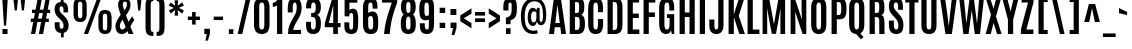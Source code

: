 SplineFontDB: 3.0
FontName: Antonio-Bold
FullName: Antonio Bold
FamilyName: Antonio
Weight: Bold
Copyright: Copyright (c) 2011-12, vernon adams (vern@newtypography.co.uk), with Reserved Font Names 'Antonio'
Version: 1
ItalicAngle: 0
UnderlinePosition: 0
UnderlineWidth: 0
Ascent: 1638
Descent: 410
UFOAscent: 1775
UFODescent: -647
LayerCount: 2
Layer: 0 0 "Back"  1
Layer: 1 0 "Fore"  0
FSType: 0
OS2Version: 0
OS2_WeightWidthSlopeOnly: 0
OS2_UseTypoMetrics: 1
CreationTime: 1358482287
ModificationTime: 1358718932
PfmFamily: 33
TTFWeight: 700
TTFWidth: 1
LineGap: 0
VLineGap: 0
OS2TypoAscent: 2342
OS2TypoAOffset: 0
OS2TypoDescent: -612
OS2TypoDOffset: 0
OS2TypoLinegap: 0
OS2WinAscent: 2342
OS2WinAOffset: 0
OS2WinDescent: 612
OS2WinDOffset: 0
HheadAscent: 2342
HheadAOffset: 0
HheadDescent: -612
HheadDOffset: 0
OS2Vendor: 'newt'
Lookup: 258 0 0 "'kern' Horizontal Kerning lookup 0"  {"'kern' Horizontal Kerning lookup 0 per glyph data 0" [307,30,0] "'kern' Horizontal Kerning lookup 0 kerning class 1" [307,0,0] } ['kern' ('DFLT' <'dflt' > 'latn' <'dflt' > ) ]
MarkAttachClasses: 1
DEI: 91125
KernClass2: 21 27 "'kern' Horizontal Kerning lookup 0 kerning class 1" 
 89 A Aacute Abreve Acircumflex Adieresis Agrave Amacron Aogonek Aring Atilde uni0200 uni0202
 9 B uni1E02
 27 D Eth Dcaron Dcroat uni1E0A
 9 F uni1E1E
 52 G Gcircumflex Gbreve Gdotaccent Gcommaaccent uni01F4
 13 J Jcircumflex
 14 K Kcommaaccent
 28 L Lacute Lcaron Lcommaaccent
 9 P uni1E56
 44 R Racute Rcaron Rcommaaccent uni0210 uni0212
 1 V
 37 W Wacute Wcircumflex Wdieresis Wgrave
 37 Y Yacute Ycircumflex Ydieresis Ygrave
 9 f uni1E1F
 52 g gbreve gcircumflex gcommaaccent gdotaccent uni01F5
 14 k kcommaaccent
 96 o ograve oacute ocircumflex otilde odieresis oslash omacron obreve ohungarumlaut uni020D uni020F
 44 r racute rcaron rcommaaccent uni0211 uni0213
 37 w wacute wcircumflex wdieresis wgrave
 37 y yacute ycircumflex ydieresis ygrave
 89 A Aacute Abreve Acircumflex Adieresis Agrave Amacron Aogonek Aring Atilde uni0200 uni0202
 47 C Cacute Ccaron Ccedilla Ccircumflex Cdotaccent
 52 G Gbreve Gcircumflex Gcommaaccent Gdotaccent uni01F4
 13 J Jcircumflex
 89 O Oacute Obreve Ocircumflex Odieresis Ograve Ohungarumlaut Omacron Otilde uni020C uni020E
 1 Q
 57 S Sacute Scaron Scedilla Scircumflex Scommaaccent uni1E60
 24 T Tcaron uni021A uni1E6A
 103 U Uacute Ubreve Ucircumflex Udieresis Ugrave Uhungarumlaut Umacron Uogonek Uring Utilde uni0214 uni0216
 1 V
 37 W Wacute Wcircumflex Wdieresis Wgrave
 37 Y Yacute Ycircumflex Ydieresis Ygrave
 89 a aacute abreve acircumflex adieresis agrave amacron aogonek aring atilde uni0201 uni0203
 47 c cacute ccaron ccedilla ccircumflex cdotaccent
 5 comma
 94 e eacute ebreve ecaron ecircumflex edieresis edotaccent egrave emacron eogonek uni0205 uni0207
 52 g gbreve gcircumflex gcommaaccent gdotaccent uni01F5
 89 o oacute obreve ocircumflex odieresis ograve ohungarumlaut omacron otilde uni020D uni020F
 6 period
 13 quotedblright
 10 quoteright
 57 s sacute scaron scedilla scircumflex scommaaccent uni1E61
 1 v
 37 w wacute wcircumflex wdieresis wgrave
 1 x
 37 y yacute ycircumflex ydieresis ygrave
 0 {} 0 {} 0 {} 0 {} 0 {} 0 {} 0 {} 0 {} 0 {} 0 {} 0 {} 0 {} 0 {} 0 {} 0 {} 0 {} 0 {} 0 {} 0 {} 0 {} 0 {} 0 {} 0 {} 0 {} 0 {} 0 {} 0 {} 0 {} 0 {} -6 {} -5 {} 0 {} -5 {} 0 {} 0 {} -19 {} -11 {} -34 {} -36 {} -35 {} 0 {} 0 {} 0 {} 0 {} 0 {} 0 {} 0 {} -103 {} -93 {} 0 {} -11 {} -8 {} 0 {} -7 {} 0 {} 0 {} 0 {} 0 {} 0 {} 0 {} 0 {} 0 {} 0 {} 0 {} 0 {} 0 {} 0 {} 0 {} 0 {} -38 {} 0 {} 0 {} 0 {} -53 {} 0 {} 0 {} 0 {} 0 {} 0 {} 0 {} 0 {} 0 {} -10 {} 0 {} 0 {} 0 {} 0 {} 0 {} 0 {} 0 {} 0 {} -10 {} -5 {} -7 {} 0 {} 0 {} -38 {} 0 {} 0 {} 0 {} -43 {} 0 {} 0 {} 0 {} 0 {} 0 {} 0 {} 0 {} 0 {} -21 {} 0 {} 0 {} 0 {} 0 {} 0 {} 0 {} 0 {} 0 {} 0 {} 0 {} 0 {} 0 {} 0 {} -105 {} 0 {} 0 {} 0 {} -104 {} 0 {} 0 {} 0 {} 0 {} 0 {} 0 {} 0 {} 0 {} 0 {} 0 {} 0 {} 0 {} 0 {} 0 {} 0 {} 0 {} 0 {} -5 {} -4 {} -5 {} 0 {} 0 {} 0 {} 0 {} 0 {} 0 {} 0 {} 0 {} 0 {} 0 {} 0 {} 0 {} 0 {} 0 {} 0 {} -6 {} 0 {} 0 {} 0 {} 0 {} 0 {} 0 {} 0 {} 0 {} 0 {} 0 {} 0 {} 0 {} 0 {} -14 {} 0 {} 0 {} 0 {} -38 {} 0 {} 0 {} 0 {} 0 {} 0 {} 0 {} 0 {} 0 {} 0 {} -8 {} -10 {} 0 {} -6 {} -6 {} -5 {} 0 {} 0 {} 0 {} 0 {} 0 {} -6 {} 0 {} 0 {} -2 {} 0 {} -4 {} 0 {} 0 {} 0 {} 0 {} 0 {} 0 {} 0 {} 0 {} 0 {} 0 {} -6 {} -8 {} 0 {} -9 {} -9 {} -8 {} -12 {} 0 {} -19 {} -29 {} -36 {} 0 {} 0 {} 0 {} 0 {} 0 {} 0 {} 0 {} -133 {} -108 {} 0 {} 0 {} -9 {} 0 {} 0 {} 0 {} -29 {} 0 {} 0 {} -56 {} 0 {} 0 {} 0 {} 0 {} 0 {} 0 {} 0 {} 0 {} 0 {} 0 {} -219 {} 0 {} 0 {} 0 {} -222 {} 0 {} 0 {} 0 {} 0 {} 0 {} 0 {} 0 {} 0 {} 0 {} 0 {} 0 {} 0 {} 0 {} 0 {} 0 {} 0 {} 0 {} -39 {} -36 {} -12 {} 0 {} 0 {} 0 {} 0 {} 0 {} 0 {} 0 {} 0 {} 0 {} 0 {} 0 {} 0 {} 0 {} 0 {} 0 {} -39 {} -12 {} -4 {} -30 {} 0 {} 0 {} 0 {} 0 {} 0 {} 0 {} 0 {} 0 {} -9 {} 0 {} 0 {} -7 {} 0 {} -8 {} 0 {} 0 {} 0 {} 0 {} 0 {} 0 {} 0 {} 0 {} 0 {} -27 {} 0 {} 0 {} 0 {} -4 {} 0 {} 0 {} 0 {} 0 {} 0 {} 0 {} 0 {} -5 {} -4 {} -40 {} -4 {} -2 {} 0 {} -24 {} 0 {} 0 {} 0 {} 0 {} 0 {} 0 {} 0 {} 0 {} -21 {} 0 {} 0 {} 0 {} 0 {} 0 {} 0 {} 0 {} 0 {} 0 {} 0 {} 0 {} -6 {} 0 {} -31 {} 0 {} 0 {} 0 {} -21 {} 0 {} 0 {} -5 {} 0 {} 0 {} 0 {} 0 {} 0 {} 0 {} 0 {} 0 {} 0 {} 0 {} 0 {} 0 {} 0 {} 0 {} 0 {} 0 {} 0 {} 0 {} 0 {} 0 {} 0 {} 0 {} 0 {} 0 {} 0 {} 20 {} 0 {} 0 {} 0 {} 0 {} 0 {} 0 {} 0 {} 0 {} 0 {} 0 {} 0 {} 0 {} 0 {} 0 {} 0 {} 0 {} 0 {} 0 {} -8 {} 0 {} 0 {} 0 {} 0 {} 0 {} 0 {} 0 {} 0 {} 0 {} 0 {} 0 {} 0 {} 0 {} 0 {} 0 {} 0 {} 0 {} 0 {} 0 {} 0 {} 0 {} 0 {} 0 {} 0 {} 0 {} 0 {} 0 {} 0 {} 0 {} 0 {} 0 {} -7 {} 0 {} 0 {} 0 {} 0 {} 0 {} 0 {} 0 {} 0 {} 0 {} 0 {} 0 {} 0 {} 0 {} 0 {} 0 {} 0 {} 0 {} 0 {} 0 {} 0 {} 0 {} -4 {} 0 {} 0 {} 0 {} 0 {} 0 {} 0 {} 0 {} 0 {} 0 {} 0 {} 0 {} -10 {} 0 {} 0 {} 0 {} 0 {} 0 {} 0 {} 0 {} 0 {} 0 {} 0 {} 0 {} 0 {} 0 {} 0 {} 0 {} 0 {} -16 {} -4 {} -11 {} -9 {} -44 {} 0 {} 0 {} 0 {} 0 {} 0 {} 0 {} 0 {} 0 {} 0 {} 0 {} 0 {} 0 {} 0 {} 0 {} 0 {} 0 {} 0 {} 0 {} 0 {} 0 {} 0 {} 0 {} -26 {} 0 {} 0 {} 0 {} -30 {} 0 {} 0 {} 0 {} 0 {} 0 {} 0 {} 0 {} 0 {} 0 {} 0 {} 0 {} 0 {} 0 {} 0 {} 0 {} 0 {} 0 {} 0 {} 0 {} 0 {} 0 {} 0 {} 0 {} 0 {} 0 {} 0 {} -20 {} 0 {} 0 {} 0 {} 0 {} 0 {} 0 {} 0 {}
LangName: 1033 "" "" "" "Antonio Bold" "" "" "" "Antonio is a trademark of vernon adams." "Vernon Adams" "Vernon Adams" "" "http://newtypography.co.uk" "http://newtypography.co.uk" "This Font Software is licensed under the SIL Open Font License, Version 1.1. This license is available with a FAQ at: http://scripts.sil.org/OFL" "http://scripts.sil.org/OFL" "" "Antonio" "Bold" 
PickledData: "(dp1
S'public.glyphOrder'
p2
(S'A'
S'Aacute'
S'Abreve'
S'Acircumflex'
S'Adieresis'
S'Agrave'
S'Amacron'
S'Aogonek'
S'Aring'
S'Atilde'
S'AE'
S'B'
S'C'
S'Cacute'
S'Ccaron'
S'Ccedilla'
S'Ccircumflex'
S'Cdotaccent'
S'D'
S'Eth'
S'Dcaron'
S'Dcroat'
S'E'
S'Eacute'
S'Ebreve'
S'Ecaron'
S'Ecircumflex'
S'Edieresis'
S'Edotaccent'
S'Egrave'
S'Emacron'
S'Eogonek'
S'F'
S'G'
S'Gbreve'
S'Gcircumflex'
S'Gcommaaccent'
S'Gdotaccent'
S'H'
S'Hbar'
S'Hcircumflex'
S'I'
S'IJ'
S'Iacute'
S'Ibreve'
S'Icircumflex'
S'Idieresis'
S'Idotaccent'
S'Igrave'
S'Imacron'
S'Iogonek'
S'Itilde'
S'J'
S'Jcircumflex'
S'K'
S'Kcommaaccent'
S'L'
S'Lacute'
S'Lcaron'
S'Lcommaaccent'
S'Ldot'
S'Lslash'
S'M'
S'N'
S'Nacute'
S'Ncaron'
S'Ncommaaccent'
S'Ntilde'
S'O'
S'Oacute'
S'Obreve'
S'Ocircumflex'
S'Odieresis'
S'Ograve'
S'Ohungarumlaut'
S'Omacron'
S'Oslash'
S'Otilde'
S'OE'
S'P'
S'Thorn'
S'Q'
S'R'
S'Racute'
S'Rcaron'
S'Rcommaaccent'
S'S'
S'Sacute'
S'Scaron'
S'Scedilla'
S'Scircumflex'
S'Scommaaccent'
S'T'
S'Tcaron'
S'U'
S'Uacute'
S'Ubreve'
S'Ucircumflex'
S'Udieresis'
S'Ugrave'
S'Uhungarumlaut'
S'Umacron'
S'Uogonek'
S'Uring'
S'Utilde'
S'V'
S'W'
S'Wacute'
S'Wcircumflex'
S'Wdieresis'
S'Wgrave'
S'X'
S'Y'
S'Yacute'
S'Ycircumflex'
S'Ydieresis'
S'Ygrave'
S'Z'
S'Zacute'
S'Zcaron'
S'Zdotaccent'
S'uni01C4'
S'uni01C5'
S'uni01C7'
S'uni01C8'
S'uni01CA'
S'uni01CB'
S'uni01F1'
S'uni01F2'
S'uni01F4'
S'uni0200'
S'uni0202'
S'uni0204'
S'uni0206'
S'uni0208'
S'uni020A'
S'uni020C'
S'uni020E'
S'uni0210'
S'uni0212'
S'uni0214'
S'uni0216'
S'uni021A'
S'uni1E02'
S'uni1E0A'
S'uni1E1E'
S'uni1E40'
S'uni1E56'
S'uni1E60'
S'uni1E6A'
S'a'
S'aacute'
S'abreve'
S'acircumflex'
S'adieresis'
S'agrave'
S'amacron'
S'aogonek'
S'aring'
S'atilde'
S'ae'
S'b'
S'c'
S'cacute'
S'ccaron'
S'ccedilla'
S'ccircumflex'
S'cdotaccent'
S'd'
S'eth'
S'dcaron'
S'dcroat'
S'e'
S'eacute'
S'ebreve'
S'ecaron'
S'ecircumflex'
S'edieresis'
S'edotaccent'
S'egrave'
S'emacron'
S'eogonek'
S'f'
S'g'
S'gbreve'
S'gcircumflex'
S'gcommaaccent'
S'gdotaccent'
S'h'
S'hbar'
S'hcircumflex'
S'i'
S'dotlessi'
S'iacute'
S'ibreve'
S'icircumflex'
S'idieresis'
S'igrave'
S'ij'
S'imacron'
S'iogonek'
S'itilde'
S'j'
S'uni0237'
S'jcircumflex'
S'k'
S'kcommaaccent'
S'kgreenlandic'
S'l'
S'lacute'
S'lcaron'
S'lcommaaccent'
S'ldot'
S'lslash'
S'm'
S'n'
S'nacute'
S'ncaron'
S'ncommaaccent'
S'ntilde'
S'o'
S'oacute'
S'obreve'
S'ocircumflex'
S'odieresis'
S'ograve'
S'ohungarumlaut'
S'omacron'
S'oslash'
S'otilde'
S'oe'
S'p'
S'thorn'
S'q'
S'r'
S'racute'
S'rcaron'
S'rcommaaccent'
S's'
S'sacute'
S'scaron'
S'scedilla'
S'scircumflex'
S'scommaaccent'
S'germandbls'
S't'
S'tcaron'
S'u'
S'uacute'
S'ubreve'
S'ucircumflex'
S'udieresis'
S'ugrave'
S'uhungarumlaut'
S'umacron'
S'uni01C6'
S'uni01C9'
S'uni01CC'
S'uni01F3'
S'uni01F5'
S'uni0201'
S'uni0203'
S'uni0205'
S'uni0207'
S'uni0209'
S'uni020B'
S'uni020D'
S'uni020F'
S'uni0211'
S'uni0213'
S'uni0215'
S'uni0217'
S'uni021B'
S'uni1E03'
S'uni1E0B'
S'uni1E1F'
S'uni1E41'
S'uni1E57'
S'uni1E61'
S'uni1E6B'
S'uogonek'
S'uring'
S'utilde'
S'v'
S'w'
S'wacute'
S'wcircumflex'
S'wdieresis'
S'wgrave'
S'x'
S'y'
S'yacute'
S'ycircumflex'
S'ydieresis'
S'ygrave'
S'z'
S'zacute'
S'zcaron'
S'zdotaccent'
S'uniFB01'
S'uniFB02'
S'uniFB00'
S'uniFB03'
S'uniFB04'
S'Delta'
S'uni03A9'
S'mu'
S'pi'
S'ordfeminine'
S'ordmasculine'
S'zero'
S'one'
S'two'
S'three'
S'four'
S'five'
S'six'
S'seven'
S'eight'
S'nine'
S'fraction'
S'onehalf'
S'onequarter'
S'threequarters'
S'uni00B9'
S'uni00B2'
S'uni00B3'
S'uni2074'
S'asterisk'
S'backslash'
S'bullet'
S'colon'
S'comma'
S'exclam'
S'exclamdown'
S'numbersign'
S'period'
S'periodcentered'
S'question'
S'questiondown'
S'quotedbl'
S'quotesingle'
S'semicolon'
S'slash'
S'underscore'
S'braceleft'
S'braceright'
S'bracketleft'
S'bracketright'
S'parenleft'
S'parenright'
S'emdash'
S'endash'
S'hyphen'
S'uni00AD'
S'guillemotleft'
S'guillemotright'
S'guilsinglleft'
S'guilsinglright'
S'quotedblbase'
S'quotedblleft'
S'quotedblright'
S'quoteleft'
S'quoteright'
S'quotesinglbase'
S'space'
S'uni00A0'
S'.notdef'
S'florin'
S'cent'
S'currency'
S'dollar'
S'sterling'
S'yen'
S'approxequal'
S'asciitilde'
S'divide'
S'equal'
S'greater'
S'greaterequal'
S'infinity'
S'integral'
S'less'
S'lessequal'
S'logicalnot'
S'minus'
S'multiply'
S'notequal'
S'partialdiff'
S'percent'
S'perthousand'
S'plus'
S'plusminus'
S'product'
S'radical'
S'summation'
S'ampersand'
S'asciicircum'
S'at'
S'bar'
S'brokenbar'
S'copyright'
S'dagger'
S'daggerdbl'
S'degree'
S'paragraph'
S'registered'
S'section'
S'Euro'
S'uni2215'
S'trademark'
S'uniF8FF'
S'lozenge'
S'commaaccentcomb'
S'dblgravecmb'
S'uni0307'
S'uni0311'
S'uni02C9'
S'acute'
S'breve'
S'caron'
S'cedilla'
S'circumflex'
S'dieresis'
S'dotaccent'
S'grave'
S'hungarumlaut'
S'macron'
S'ogonek'
S'ring'
S'tilde'
tp3
sS'com.schriftgestaltung.fontMasterID'
p4
S'7DA9E391-A28A-4B33-B824-B8724EAC872C'
p5
sS'com.typemytype.robofont.layerOrder'
p6
(tsS'com.typemytype.robofont.segmentType'
p7
S'curve'
p8
sS'com.typemytype.robofont.sort'
p9
((dp10
S'type'
p11
S'glyphList'
p12
sS'ascending'
p13
(S'A'
S'Aacute'
S'Abreve'
S'Acircumflex'
S'Adieresis'
S'Agrave'
S'Amacron'
S'Aogonek'
S'Aring'
S'Atilde'
S'AE'
S'B'
S'C'
S'Cacute'
S'Ccaron'
S'Ccedilla'
S'Ccircumflex'
S'Cdotaccent'
S'D'
S'Eth'
S'Dcaron'
S'Dcroat'
S'E'
S'Eacute'
S'Ebreve'
S'Ecaron'
S'Ecircumflex'
S'Edieresis'
S'Edotaccent'
S'Egrave'
S'Emacron'
S'Eogonek'
S'F'
S'G'
S'Gbreve'
S'Gcircumflex'
S'Gcommaaccent'
S'Gdotaccent'
S'H'
S'Hbar'
S'Hcircumflex'
S'I'
S'IJ'
S'Iacute'
S'Ibreve'
S'Icircumflex'
S'Idieresis'
S'Idotaccent'
S'Igrave'
S'Imacron'
S'Iogonek'
S'Itilde'
S'J'
S'Jcircumflex'
S'K'
S'Kcommaaccent'
S'L'
S'Lacute'
S'Lcaron'
S'Lcommaaccent'
S'Ldot'
S'Lslash'
S'M'
S'N'
S'Nacute'
S'Ncaron'
S'Ncommaaccent'
S'Ntilde'
S'O'
S'Oacute'
S'Obreve'
S'Ocircumflex'
S'Odieresis'
S'Ograve'
S'Ohungarumlaut'
S'Omacron'
S'Oslash'
S'Otilde'
S'OE'
S'P'
S'Thorn'
S'Q'
S'R'
S'Racute'
S'Rcaron'
S'Rcommaaccent'
S'S'
S'Sacute'
S'Scaron'
S'Scedilla'
S'Scircumflex'
S'Scommaaccent'
S'T'
S'Tcaron'
S'U'
S'Uacute'
S'Ubreve'
S'Ucircumflex'
S'Udieresis'
S'Ugrave'
S'Uhungarumlaut'
S'Umacron'
S'Uogonek'
S'Uring'
S'Utilde'
S'V'
S'W'
S'Wacute'
S'Wcircumflex'
S'Wdieresis'
S'Wgrave'
S'X'
S'Y'
S'Yacute'
S'Ycircumflex'
S'Ydieresis'
S'Ygrave'
S'Z'
S'Zacute'
S'Zcaron'
S'Zdotaccent'
S'uni01C4'
S'uni01C5'
S'uni01C7'
S'uni01C8'
S'uni01CA'
S'uni01CB'
S'uni01F1'
S'uni01F2'
S'uni01F4'
S'uni0200'
S'uni0202'
S'uni0204'
S'uni0206'
S'uni0208'
S'uni020A'
S'uni020C'
S'uni020E'
S'uni0210'
S'uni0212'
S'uni0214'
S'uni0216'
S'uni021A'
S'uni1E02'
S'uni1E0A'
S'uni1E1E'
S'uni1E40'
S'uni1E56'
S'uni1E60'
S'uni1E6A'
S'a'
S'aacute'
S'abreve'
S'acircumflex'
S'adieresis'
S'agrave'
S'amacron'
S'aogonek'
S'aring'
S'atilde'
S'ae'
S'b'
S'c'
S'cacute'
S'ccaron'
S'ccedilla'
S'ccircumflex'
S'cdotaccent'
S'd'
S'eth'
S'dcaron'
S'dcroat'
S'e'
S'eacute'
S'ebreve'
S'ecaron'
S'ecircumflex'
S'edieresis'
S'edotaccent'
S'egrave'
S'emacron'
S'eogonek'
S'f'
S'g'
S'gbreve'
S'gcircumflex'
S'gcommaaccent'
S'gdotaccent'
S'h'
S'hbar'
S'hcircumflex'
S'i'
S'dotlessi'
S'iacute'
S'ibreve'
S'icircumflex'
S'idieresis'
S'igrave'
S'ij'
S'imacron'
S'iogonek'
S'itilde'
S'j'
S'uni0237'
S'jcircumflex'
S'k'
S'kcommaaccent'
S'kgreenlandic'
S'l'
S'lacute'
S'lcaron'
S'lcommaaccent'
S'ldot'
S'lslash'
S'm'
S'n'
S'nacute'
S'ncaron'
S'ncommaaccent'
S'ntilde'
S'o'
S'oacute'
S'obreve'
S'ocircumflex'
S'odieresis'
S'ograve'
S'ohungarumlaut'
S'omacron'
S'oslash'
S'otilde'
S'oe'
S'p'
S'thorn'
S'q'
S'r'
S'racute'
S'rcaron'
S'rcommaaccent'
S's'
S'sacute'
S'scaron'
S'scedilla'
S'scircumflex'
S'scommaaccent'
S'germandbls'
S't'
S'tcaron'
S'u'
S'uacute'
S'ubreve'
S'ucircumflex'
S'udieresis'
S'ugrave'
S'uhungarumlaut'
S'umacron'
S'uni01C6'
S'uni01C9'
S'uni01CC'
S'uni01F3'
S'uni01F5'
S'uni0201'
S'uni0203'
S'uni0205'
S'uni0207'
S'uni0209'
S'uni020B'
S'uni020D'
S'uni020F'
S'uni0211'
S'uni0213'
S'uni0215'
S'uni0217'
S'uni021B'
S'uni1E03'
S'uni1E0B'
S'uni1E1F'
S'uni1E41'
S'uni1E57'
S'uni1E61'
S'uni1E6B'
S'uogonek'
S'uring'
S'utilde'
S'v'
S'w'
S'wacute'
S'wcircumflex'
S'wdieresis'
S'wgrave'
S'x'
S'y'
S'yacute'
S'ycircumflex'
S'ydieresis'
S'ygrave'
S'z'
S'zacute'
S'zcaron'
S'zdotaccent'
S'uniFB01'
S'uniFB02'
S'uniFB00'
S'uniFB03'
S'uniFB04'
S'Delta'
S'uni03A9'
S'mu'
S'pi'
S'ordfeminine'
S'ordmasculine'
S'zero'
S'one'
S'two'
S'three'
S'four'
S'five'
S'six'
S'seven'
S'eight'
S'nine'
S'fraction'
S'onehalf'
S'onequarter'
S'threequarters'
S'uni00B9'
S'uni00B2'
S'uni00B3'
S'uni2074'
S'asterisk'
S'backslash'
S'bullet'
S'colon'
S'comma'
S'exclam'
S'exclamdown'
S'numbersign'
S'period'
S'periodcentered'
S'question'
S'questiondown'
S'quotedbl'
S'quotesingle'
S'semicolon'
S'slash'
S'underscore'
S'braceleft'
S'braceright'
S'bracketleft'
S'bracketright'
S'parenleft'
S'parenright'
S'emdash'
S'endash'
S'hyphen'
S'uni00AD'
S'guillemotleft'
S'guillemotright'
S'guilsinglleft'
S'guilsinglright'
S'quotedblbase'
S'quotedblleft'
S'quotedblright'
S'quoteleft'
S'quoteright'
S'quotesinglbase'
S'space'
S'uni00A0'
S'.notdef'
S'florin'
S'cent'
S'currency'
S'dollar'
S'sterling'
S'yen'
S'approxequal'
S'asciitilde'
S'divide'
S'equal'
S'greater'
S'greaterequal'
S'infinity'
S'integral'
S'less'
S'lessequal'
S'logicalnot'
S'minus'
S'multiply'
S'notequal'
S'partialdiff'
S'percent'
S'perthousand'
S'plus'
S'plusminus'
S'product'
S'radical'
S'summation'
S'ampersand'
S'asciicircum'
S'at'
S'bar'
S'brokenbar'
S'copyright'
S'dagger'
S'daggerdbl'
S'degree'
S'paragraph'
S'registered'
S'section'
S'Euro'
S'uni2215'
S'trademark'
S'uniF8FF'
S'lozenge'
S'commaaccentcomb'
S'dblgravecmb'
S'uni0307'
S'uni0311'
S'uni02C9'
S'acute'
S'breve'
S'caron'
S'cedilla'
S'circumflex'
S'dieresis'
S'dotaccent'
S'grave'
S'hungarumlaut'
S'macron'
S'ogonek'
S'ring'
S'tilde'
tp14
stp15
sS'com.schriftgestaltung.width'
p16
S'Condensed'
p17
s."
Encoding: UnicodeBmp
Compacted: 1
UnicodeInterp: none
NameList: Adobe Glyph List
DisplaySize: -48
AntiAlias: 1
FitToEm: 1
WinInfo: 22 22 10
BeginPrivate: 2
BlueScale 6 0.0124
BlueShift 1 0
EndPrivate
BeginChars: 65540 430

StartChar: A
Encoding: 65 65 0
Width: 976
VWidth: 0
Flags: HW
PickledData: "(dp1
S'com.typemytype.robofont.layerData'
p2
(dp3
s."
LayerCount: 2
UndoRedoHistory
Layer: 1
Undoes
EndUndoes
Redoes
EndRedoes
EndUndoRedoHistory
Fore
SplineSet
52 0 m 1
 303 1760 l 1
 657 1760 l 1
 924 0 l 1
 674 0 l 1
 632 314 l 1
 348 314 l 1
 310 0 l 1
 52 0 l 1
604 529 m 1
 486 1413 l 1
 482 1413 l 1
 374 529 l 1
 604 529 l 1
EndSplineSet
Validated: 1
EndChar

StartChar: AE
Encoding: 198 198 1
Width: 1246
VWidth: 0
Flags: HW
LayerCount: 2
UndoRedoHistory
Layer: 1
Undoes
EndUndoes
Redoes
EndRedoes
EndUndoRedoHistory
Fore
SplineSet
396 512 m 1
 606 512 l 1
 606 1530 l 1
 571 1529 l 1
 396 512 l 1
52 0 m 1
 366 1761 l 1
 1152 1761 l 1
 1152 1529 l 1
 874 1529 l 1
 874 1017 l 1
 1136 1017 l 1
 1136 785 l 1
 874 785 l 1
 874 231 l 1
 1164 231 l 1
 1164 0 l 1
 606 0 l 1
 606 314 l 1
 366 314 l 1
 312 0 l 1
 52 0 l 1
EndSplineSet
EndChar

StartChar: Aacute
Encoding: 193 193 2
Width: 976
VWidth: 0
Flags: HW
PickledData: "(dp1
S'com.typemytype.robofont.layerData'
p2
(dp3
s."
LayerCount: 2
Fore
Refer: 127 180 N 1 0 0 1 175 135 2
Refer: 0 65 N 1 0 0 1 0 0 2
Validated: 5
EndChar

StartChar: Abreve
Encoding: 258 258 3
Width: 976
VWidth: 0
Flags: HW
PickledData: "(dp1
S'com.typemytype.robofont.layerData'
p2
(dp3
s."
LayerCount: 2
Fore
Refer: 148 728 N 1 0 0 1 -26 260 2
Refer: 0 65 N 1 0 0 1 0 0 2
Validated: 5
EndChar

StartChar: Acircumflex
Encoding: 194 194 4
Width: 976
VWidth: 0
Flags: HW
PickledData: "(dp1
S'com.typemytype.robofont.layerData'
p2
(dp3
s."
LayerCount: 2
Fore
Refer: 160 710 N 1 0 0 1 -3 260 2
Refer: 0 65 N 1 0 0 1 0 0 2
Validated: 5
EndChar

StartChar: Adieresis
Encoding: 196 196 5
Width: 976
VWidth: 0
Flags: HW
PickledData: "(dp1
S'com.typemytype.robofont.layerData'
p2
(dp3
s."
LayerCount: 2
Fore
Refer: 173 168 N 1 0 0 1 -6 980 2
Refer: 0 65 N 1 0 0 1 0 0 2
Validated: 5
EndChar

StartChar: Agrave
Encoding: 192 192 6
Width: 976
VWidth: 0
Flags: HW
PickledData: "(dp1
S'com.typemytype.robofont.layerData'
p2
(dp3
s."
LayerCount: 2
Fore
Refer: 206 96 N 1 0 0 1 173 980 2
Refer: 0 65 N 1 0 0 1 0 0 2
Validated: 5
EndChar

StartChar: Amacron
Encoding: 256 256 7
Width: 976
VWidth: 0
Flags: HW
PickledData: "(dp1
S'com.typemytype.robofont.layerData'
p2
(dp3
s."
LayerCount: 2
Fore
Refer: 246 175 N 1 0 0 1 134 980 2
Refer: 0 65 N 1 0 0 1 0 0 2
Validated: 5
EndChar

StartChar: Aogonek
Encoding: 260 260 8
Width: 976
VWidth: 0
Flags: HW
PickledData: "(dp1
S'com.typemytype.robofont.layerData'
p2
(dp3
s."
LayerCount: 2
Fore
Refer: 264 731 N 1 0 0 1 57 4 2
Refer: 0 65 N 1 0 0 1 0 0 2
Validated: 5
EndChar

StartChar: Aring
Encoding: 197 197 9
Width: 976
VWidth: 0
Flags: HW
PickledData: "(dp1
S'com.typemytype.robofont.layerData'
p2
(dp3
s."
LayerCount: 2
Fore
Refer: 305 730 N 1 0 0 1 20 980 2
Refer: 0 65 N 1 0 0 1 0 0 2
Validated: 5
EndChar

StartChar: Atilde
Encoding: 195 195 10
Width: 976
VWidth: 0
Flags: HW
PickledData: "(dp1
S'com.typemytype.robofont.layerData'
p2
(dp3
s."
LayerCount: 2
Fore
Refer: 325 732 N 1 0 0 1 -76 980 2
Refer: 0 65 N 1 0 0 1 0 0 2
Validated: 5
EndChar

StartChar: B
Encoding: 66 66 11
Width: 996
VWidth: 0
Flags: HW
LayerCount: 2
UndoRedoHistory
Layer: 1
Undoes
EndUndoes
Redoes
EndRedoes
EndUndoRedoHistory
Fore
SplineSet
410 1048 m 1
 509 1048 l 2
 602 1048 621 1092 621 1273 c 2
 621 1379 l 1
 620 1521 584 1550 500 1550 c 2
 410 1550 l 1
 410 1048 l 1
410 208 m 1
 505 208 l 2
 611 208 649 270 649 460 c 2
 649 602 l 2
 649 773 625 847 523 847 c 2
 410 847 l 1
 410 208 l 1
142 0 m 1
 142 1760 l 1
 523 1760 l 2
 788 1760 884 1646 885 1362 c 1
 885 1308 l 2
 885 1125 842 1005 731 959 c 1
 869 913 919 748 919 544 c 2
 919 499 l 1
 917 146 805 0 531 0 c 2
 142 0 l 1
EndSplineSet
Validated: 1
EndChar

StartChar: C
Encoding: 67 67 12
Width: 961
VWidth: 0
Flags: HW
LayerCount: 2
UndoRedoHistory
Layer: 1
Undoes
EndUndoes
Redoes
EndRedoes
EndUndoRedoHistory
Fore
SplineSet
493 -20 m 0
 237 -20 110 163 110 486 c 2
 110 1253 l 2
 110 1575 206 1780 500 1780 c 0
 766 1780 871 1601 871 1312 c 2
 871 1070 l 1
 612 1070 l 1
 612 1295 l 2
 612 1468 590 1548 502 1548 c 0
 404 1548 380 1454 380 1296 c 2
 380 474 l 2
 380 290 406 210 496 210 c 0
 586 210 612 292 612 477 c 2
 612 729 l 1
 875 729 l 1
 875 480 l 2
 875 145 763 -20 493 -20 c 0
EndSplineSet
Validated: 1
EndChar

StartChar: Cacute
Encoding: 262 262 13
Width: 961
VWidth: 0
Flags: HW
LayerCount: 2
Fore
Refer: 12 67 N 1 0 0 1 0 0 2
Refer: 127 180 N 1 0 0 1 193 135 2
Validated: 9
EndChar

StartChar: Ccaron
Encoding: 268 268 14
Width: 961
VWidth: 0
Flags: HW
LayerCount: 2
Fore
Refer: 12 67 N 1 0 0 1 0 0 2
Refer: 153 711 N 1 0 0 1 15 260 2
Validated: 9
EndChar

StartChar: Ccedilla
Encoding: 199 199 15
Width: 961
VWidth: 0
Flags: HW
LayerCount: 2
Fore
Refer: 158 184 N 1 0 0 1 -26 0 2
Refer: 12 67 N 1 0 0 1 0 0 2
Validated: 5
EndChar

StartChar: Ccircumflex
Encoding: 264 264 16
Width: 961
VWidth: 0
Flags: HW
LayerCount: 2
Fore
Refer: 12 67 N 1 0 0 1 0 0 2
Refer: 160 710 N 1 0 0 1 15 260 2
Validated: 9
EndChar

StartChar: Cdotaccent
Encoding: 266 266 17
Width: 961
VWidth: 0
Flags: HW
LayerCount: 2
Fore
Refer: 176 729 N 1 0 0 1 214 980 2
Refer: 12 67 N 1 0 0 1 0 0 2
Validated: 9
EndChar

StartChar: D
Encoding: 68 68 18
Width: 1005
VWidth: 0
Flags: HW
LayerCount: 2
UndoRedoHistory
Layer: 1
Undoes
EndUndoes
Redoes
EndRedoes
EndUndoRedoHistory
Fore
SplineSet
131 0 m 1
 131 1760 l 1
 526 1760 l 2
 793 1760 895 1594 895 1308 c 2
 896 514 l 2
 896 167 793 0 517 0 c 2
 131 0 l 1
399 208 m 1
 487 208 l 2
 581 208 628 254 628 432 c 2
 627 1301 l 2
 627 1481 589 1554 478 1554 c 2
 399 1554 l 1
 399 208 l 1
EndSplineSet
Validated: 1
EndChar

StartChar: Dcaron
Encoding: 270 270 19
Width: 1005
VWidth: 0
Flags: HW
LayerCount: 2
Fore
Refer: 18 68 N 1 0 0 1 0 0 2
Refer: 153 711 N 1 0 0 1 12 260 2
Validated: 9
EndChar

StartChar: Dcroat
Encoding: 272 272 20
Width: 1005
VWidth: 0
Flags: HW
LayerCount: 2
Fore
Refer: 18 68 N 1 0 0 1 0 0 2
Refer: 246 175 N 1 0 0 1 -58 -76 2
Validated: 5
EndChar

StartChar: Delta
Encoding: 916 916 21
Width: 921
VWidth: 0
Flags: HW
LayerCount: 2
UndoRedoHistory
Layer: 1
Undoes
EndUndoes
Redoes
EndRedoes
EndUndoRedoHistory
Fore
SplineSet
34 0 m 1
 277 1353 l 1
 641 1353 l 1
 887 0 l 1
 34 0 l 1
306 180 m 1
 612 180 l 1
 475 1124 l 1
 443 1124 l 1
 306 180 l 1
EndSplineSet
EndChar

StartChar: E
Encoding: 69 69 22
Width: 816
VWidth: 0
Flags: HW
LayerCount: 2
UndoRedoHistory
Layer: 1
Undoes
EndUndoes
Redoes
EndRedoes
EndUndoRedoHistory
Fore
SplineSet
132 0 m 1
 132 1760 l 1
 722 1760 l 1
 722 1529 l 1
 400 1529 l 1
 400 1017 l 1
 706 1017 l 1
 706 791 l 1
 400 791 l 1
 400 231 l 1
 734 231 l 1
 734 0 l 1
 132 0 l 1
EndSplineSet
Validated: 1
EndChar

StartChar: Eacute
Encoding: 201 201 23
Width: 816
VWidth: 0
Flags: HW
LayerCount: 2
Fore
Refer: 22 69 N 1 0 0 1 0 0 2
Refer: 127 180 N 1 0 0 1 132 135 2
Validated: 9
EndChar

StartChar: Ebreve
Encoding: 276 276 24
Width: 816
VWidth: 0
Flags: HW
LayerCount: 2
Fore
Refer: 148 728 N 1 0 0 1 -69 260 2
Refer: 22 69 N 1 0 0 1 0 0 2
Validated: 9
EndChar

StartChar: Ecaron
Encoding: 282 282 25
Width: 816
VWidth: 0
Flags: HW
LayerCount: 2
Fore
Refer: 22 69 N 1 0 0 1 0 0 2
Refer: 153 711 N 1 0 0 1 -46 260 2
Validated: 9
EndChar

StartChar: Ecircumflex
Encoding: 202 202 26
Width: 816
VWidth: 0
Flags: HW
LayerCount: 2
Fore
Refer: 22 69 N 1 0 0 1 0 0 2
Refer: 160 710 N 1 0 0 1 -46 260 2
Validated: 9
EndChar

StartChar: Edieresis
Encoding: 203 203 27
Width: 816
VWidth: 0
Flags: HW
LayerCount: 2
Fore
Refer: 22 69 N 1 0 0 1 0 0 2
Refer: 173 168 N 1 0 0 1 -49 980 2
Validated: 9
EndChar

StartChar: Edotaccent
Encoding: 278 278 28
Width: 816
VWidth: 0
Flags: HW
LayerCount: 2
Fore
Refer: 176 729 N 1 0 0 1 153 980 2
Refer: 22 69 N 1 0 0 1 0 0 2
Validated: 9
EndChar

StartChar: Egrave
Encoding: 200 200 29
Width: 816
VWidth: 0
Flags: HW
LayerCount: 2
Fore
Refer: 206 96 N 1 0 0 1 130 980 2
Refer: 22 69 N 1 0 0 1 0 0 2
Validated: 9
EndChar

StartChar: Emacron
Encoding: 274 274 30
Width: 816
VWidth: 0
Flags: HW
LayerCount: 2
Fore
Refer: 246 175 N 1 0 0 1 91 980 2
Refer: 22 69 N 1 0 0 1 0 0 2
Validated: 9
EndChar

StartChar: Eogonek
Encoding: 280 280 31
Width: 816
VWidth: 0
Flags: HW
LayerCount: 2
Fore
Refer: 22 69 N 1 0 0 1 0 0 2
Refer: 264 731 N 1 0 0 1 -85 4 2
Validated: 5
EndChar

StartChar: Eth
Encoding: 208 208 32
Width: 1005
VWidth: 0
Flags: W
LayerCount: 2
Fore
Refer: 18 68 N 1 0 0 1 0 0 2
Refer: 217 45 S 1 0 0 1 -31 187 2
EndChar

StartChar: Euro
Encoding: 8364 8364 33
Width: 1076
VWidth: 0
Flags: HW
LayerCount: 2
UndoRedoHistory
Layer: 1
Undoes
EndUndoes
Redoes
EndRedoes
EndUndoRedoHistory
Fore
SplineSet
548 1102 m 1
 548 966 l 1
 304 966 l 1
 304 869 l 1
 548 869 l 1
 548 725 l 1
 23 725 l 1
 23 869 l 1
 164 869 l 1
 164 966 l 1
 23 966 l 1
 23 1102 l 1
 548 1102 l 1
EndSplineSet
Refer: 12 67 N 1 0 0 1 0 0 2
EndChar

StartChar: F
Encoding: 70 70 34
Width: 796
VWidth: 0
Flags: HW
LayerCount: 2
UndoRedoHistory
Layer: 1
Undoes
EndUndoes
Redoes
EndRedoes
EndUndoRedoHistory
Fore
SplineSet
131 0 m 1
 131 1760 l 1
 735 1760 l 1
 735 1527 l 1
 399 1527 l 1
 399 1059 l 1
 711 1059 l 1
 711 825 l 1
 399 825 l 1
 399 0 l 1
 131 0 l 1
EndSplineSet
Validated: 1
EndChar

StartChar: G
Encoding: 71 71 35
Width: 1000
VWidth: 0
Flags: HW
LayerCount: 2
UndoRedoHistory
Layer: 1
Undoes
EndUndoes
Redoes
EndRedoes
EndUndoRedoHistory
Fore
SplineSet
463 -18 m 0
 251 -18 110 139 110 515 c 2
 110 1280 l 2
 110 1595 224 1780 509 1780 c 0
 818 1780 880 1591 880 1270 c 2
 880 1145 l 1
 630 1145 l 1
 630 1329 l 2
 630 1487 603 1548 513 1548 c 0
 413 1548 380 1481 380 1282 c 2
 380 519 l 2
 380 298 403 210 507 210 c 0
 608 210 646 299 646 529 c 2
 646 766 l 1
 511 766 l 1
 511 961 l 1
 880 961 l 1
 880 0 l 1
 760 0 l 1
 719 173 l 1
 690 52 584 -18 463 -18 c 0
EndSplineSet
Validated: 1
EndChar

StartChar: Gbreve
Encoding: 286 286 36
Width: 1000
VWidth: 0
Flags: HW
LayerCount: 2
Fore
Refer: 148 728 N 1 0 0 1 -3 260 2
Refer: 35 71 N 1 0 0 1 0 0 2
Validated: 9
EndChar

StartChar: Gcircumflex
Encoding: 284 284 37
Width: 1000
VWidth: 0
Flags: HW
LayerCount: 2
Fore
Refer: 35 71 N 1 0 0 1 0 0 2
Refer: 160 710 N 1 0 0 1 20 260 2
Validated: 9
EndChar

StartChar: Gcommaaccent
Encoding: 290 290 38
Width: 1000
VWidth: 0
Flags: HW
LayerCount: 2
Fore
Refer: 163 806 N 1 0 0 1 224 -170 2
Refer: 35 71 N 1 0 0 1 0 0 2
Validated: 9
EndChar

StartChar: Gdotaccent
Encoding: 288 288 39
Width: 1000
VWidth: 0
Flags: HW
LayerCount: 2
Fore
Refer: 176 729 N 1 0 0 1 219 980 2
Refer: 35 71 N 1 0 0 1 0 0 2
Validated: 9
EndChar

StartChar: H
Encoding: 72 72 40
Width: 1040
VWidth: 0
Flags: HW
LayerCount: 2
UndoRedoHistory
Layer: 1
Undoes
EndUndoes
Redoes
EndRedoes
EndUndoRedoHistory
Fore
SplineSet
132 0 m 1
 132 1760 l 1
 400 1760 l 1
 400 1048 l 1
 640 1048 l 1
 640 1760 l 1
 908 1760 l 1
 908 0 l 1
 640 0 l 1
 640 818 l 1
 400 818 l 1
 400 0 l 1
 132 0 l 1
EndSplineSet
Validated: 1
EndChar

StartChar: Hbar
Encoding: 294 294 41
Width: 1040
VWidth: 0
Flags: HW
LayerCount: 2
UndoRedoHistory
Layer: 1
Undoes
EndUndoes
Redoes
EndRedoes
EndUndoRedoHistory
Fore
SplineSet
55 1378 m 1
 55 1509 l 1
 1005 1509 l 1
 1005 1378 l 1
 55 1378 l 1
EndSplineSet
Refer: 40 72 N 1 0 0 1 0 0 2
Validated: 5
EndChar

StartChar: Hcircumflex
Encoding: 292 292 42
Width: 1040
VWidth: 0
Flags: HW
LayerCount: 2
Fore
Refer: 40 72 N 1 0 0 1 0 0 2
Refer: 160 710 N 1 0 0 1 38 260 2
Validated: 9
EndChar

StartChar: I
Encoding: 73 73 43
Width: 552
VWidth: 0
Flags: HW
LayerCount: 2
UndoRedoHistory
Layer: 1
Undoes
EndUndoes
Redoes
EndRedoes
EndUndoRedoHistory
Fore
SplineSet
142 0 m 1
 142 1760 l 1
 410 1760 l 1
 410 0 l 1
 142 0 l 1
EndSplineSet
Validated: 1
EndChar

StartChar: IJ
Encoding: 306 306 44
Width: 1474
VWidth: 0
Flags: HW
LayerCount: 2
Fore
Refer: 54 74 N 1 0 0 1 552 0 2
Refer: 43 73 N 1 0 0 1 0 0 2
Validated: 9
EndChar

StartChar: Iacute
Encoding: 205 205 45
Width: 552
VWidth: 0
Flags: HW
LayerCount: 2
Fore
Refer: 127 180 N 1 0 0 1 -31 135 2
Refer: 43 73 N 1 0 0 1 0 0 2
Validated: 9
EndChar

StartChar: Ibreve
Encoding: 300 300 46
Width: 552
VWidth: 0
Flags: HW
LayerCount: 2
Fore
Refer: 148 728 N 1 0 0 1 -232 260 2
Refer: 43 73 N 1 0 0 1 0 0 2
Validated: 9
EndChar

StartChar: Icircumflex
Encoding: 206 206 47
Width: 552
VWidth: 0
Flags: HW
LayerCount: 2
Fore
Refer: 160 710 N 1 0 0 1 -209 260 2
Refer: 43 73 N 1 0 0 1 0 0 2
Validated: 9
EndChar

StartChar: Idieresis
Encoding: 207 207 48
Width: 552
VWidth: 0
Flags: HW
LayerCount: 2
Fore
Refer: 173 168 N 1 0 0 1 -212 980 2
Refer: 43 73 N 1 0 0 1 0 0 2
Validated: 9
EndChar

StartChar: Idotaccent
Encoding: 304 304 49
Width: 552
VWidth: 0
Flags: HW
LayerCount: 2
Fore
Refer: 176 729 N 1 0 0 1 -10 980 2
Refer: 43 73 N 1 0 0 1 0 0 2
Validated: 9
EndChar

StartChar: Igrave
Encoding: 204 204 50
Width: 552
VWidth: 0
Flags: HW
LayerCount: 2
Fore
Refer: 206 96 N 1 0 0 1 -33 980 2
Refer: 43 73 N 1 0 0 1 0 0 2
Validated: 9
EndChar

StartChar: Imacron
Encoding: 298 298 51
Width: 552
VWidth: 0
Flags: HW
LayerCount: 2
Fore
Refer: 246 175 N 1 0 0 1 -72 980 2
Refer: 43 73 N 1 0 0 1 0 0 2
Validated: 9
EndChar

StartChar: Iogonek
Encoding: 302 302 52
Width: 552
VWidth: 0
Flags: HW
LayerCount: 2
Fore
Refer: 264 731 N 1 0 0 1 -351 4 2
Refer: 43 73 N 1 0 0 1 0 0 2
Validated: 5
EndChar

StartChar: Itilde
Encoding: 296 296 53
Width: 552
VWidth: 0
Flags: HW
LayerCount: 2
Fore
Refer: 325 732 N 1 0 0 1 -282 980 2
Refer: 43 73 N 1 0 0 1 0 0 2
Validated: 9
EndChar

StartChar: J
Encoding: 74 74 54
Width: 922
VWidth: 0
Flags: HW
LayerCount: 2
UndoRedoHistory
Layer: 1
Undoes
EndUndoes
Redoes
EndRedoes
EndUndoRedoHistory
Fore
SplineSet
434 -20 m 0
 204 -20 68 119 68 389 c 2
 68 703 l 1
 327 703 l 1
 327 402 l 2
 327 297 339 210 426 210 c 0
 514 210 526 290 526 418 c 2
 526 1760 l 1
 794 1760 l 1
 794 431 l 2
 794 142 660 -20 434 -20 c 0
EndSplineSet
Validated: 1
EndChar

StartChar: Jcircumflex
Encoding: 308 308 55
Width: 922
VWidth: 0
Flags: HW
LayerCount: 2
Fore
Refer: 54 74 N 1 0 0 1 0 0 2
Refer: 160 710 N 1 0 0 1 93 260 2
Validated: 9
EndChar

StartChar: K
Encoding: 75 75 56
Width: 970
VWidth: 0
Flags: HW
LayerCount: 2
UndoRedoHistory
Layer: 1
Undoes
EndUndoes
Redoes
EndRedoes
EndUndoRedoHistory
Fore
SplineSet
132 0 m 1
 132 1760 l 1
 400 1760 l 1
 400 950 l 1
 668 1760 l 1
 945 1760 l 1
 653 892 l 1
 968 0 l 1
 685 0 l 1
 402 822 l 1
 402 0 l 1
 132 0 l 1
EndSplineSet
Validated: 1
EndChar

StartChar: Kcommaaccent
Encoding: 310 310 57
Width: 970
VWidth: 0
Flags: HW
LayerCount: 2
Fore
Refer: 163 806 N 1 0 0 1 208 -170 2
Refer: 56 75 N 1 0 0 1 0 0 2
Validated: 9
EndChar

StartChar: L
Encoding: 76 76 58
Width: 761
VWidth: 0
Flags: HW
LayerCount: 2
UndoRedoHistory
Layer: 1
Undoes
EndUndoes
Redoes
EndRedoes
EndUndoRedoHistory
Fore
SplineSet
132 0 m 1
 132 1760 l 1
 400 1760 l 1
 400 228 l 1
 739 228 l 1
 739 0 l 1
 132 0 l 1
EndSplineSet
Validated: 1
EndChar

StartChar: Lacute
Encoding: 313 313 59
Width: 761
VWidth: 0
Flags: HW
LayerCount: 2
Fore
Refer: 58 76 N 1 0 0 1 0 0 2
Refer: 127 180 N 1 0 0 1 78 135 2
Validated: 9
EndChar

StartChar: Lcaron
Encoding: 317 317 60
Width: 779
VWidth: 0
Flags: HW
LayerCount: 2
UndoRedoHistory
Layer: 1
Undoes
EndUndoes
Redoes
EndRedoes
EndUndoRedoHistory
Fore
SplineSet
724 1173 m 1
 780 1477 l 1
 664 1477 l 1
 664 1741 l 1
 937 1741 l 1
 937 1486 l 1
 845 1173 l 1
 724 1173 l 1
EndSplineSet
Refer: 58 76 N 1 0 0 1 0 0 2
Validated: 9
EndChar

StartChar: Lcommaaccent
Encoding: 315 315 61
Width: 761
VWidth: 0
Flags: HW
LayerCount: 2
Fore
Refer: 163 806 N 1 0 0 1 128 -170 2
Refer: 58 76 N 1 0 0 1 0 0 2
Validated: 9
EndChar

StartChar: Ldot
Encoding: 319 319 62
Width: 761
VWidth: 0
Flags: HW
LayerCount: 2
Fore
Refer: 282 183 S 1 0 0 1 403.5 238 2
Refer: 58 76 N 1 0 0 1 0 0 3
EndChar

StartChar: Lslash
Encoding: 321 321 63
Width: 794
VWidth: 0
Flags: HW
LayerCount: 2
UndoRedoHistory
Layer: 1
Undoes
EndUndoes
Redoes
EndRedoes
EndUndoRedoHistory
Fore
SplineSet
-1 732 m 1
 -1 916 l 1
 615 1145 l 1
 615 961 l 1
 -1 732 l 1
EndSplineSet
Refer: 58 76 N 1 0 0 1 0 0 2
Validated: 5
EndChar

StartChar: M
Encoding: 77 77 64
Width: 1418
VWidth: 0
Flags: HW
LayerCount: 2
UndoRedoHistory
Layer: 1
Undoes
EndUndoes
Redoes
EndRedoes
EndUndoRedoHistory
Fore
SplineSet
132 0 m 1
 132 1760 l 1
 465 1760 l 1
 715 474 l 1
 950 1760 l 1
 1285 1760 l 1
 1285 0 l 1
 1046 0 l 1
 1046 656 l 1
 1056 1258 l 1
 819 8 l 1
 606 8 l 1
 359 1258 l 1
 369 656 l 1
 369 0 l 1
 132 0 l 1
EndSplineSet
Validated: 1
EndChar

StartChar: N
Encoding: 78 78 65
Width: 1069
VWidth: 0
Flags: HW
LayerCount: 2
UndoRedoHistory
Layer: 1
Undoes
EndUndoes
Redoes
EndRedoes
EndUndoRedoHistory
Fore
SplineSet
132 0 m 1
 132 1760 l 1
 342 1760 l 1
 715 704 l 1
 696 1184 l 1
 696 1760 l 1
 937 1760 l 1
 937 0 l 1
 747 0 l 1
 364 1093 l 1
 379 631 l 1
 379 0 l 1
 132 0 l 1
EndSplineSet
Validated: 1
EndChar

StartChar: Nacute
Encoding: 323 323 66
Width: 1069
VWidth: 0
Flags: HW
LayerCount: 2
Fore
Refer: 65 78 N 1 0 0 1 0 0 2
Refer: 127 180 N 1 0 0 1 228 135 2
Validated: 9
EndChar

StartChar: Ncaron
Encoding: 327 327 67
Width: 1069
VWidth: 0
Flags: HW
LayerCount: 2
Fore
Refer: 65 78 N 1 0 0 1 0 0 2
Refer: 153 711 N 1 0 0 1 50 260 2
Validated: 9
EndChar

StartChar: Ncommaaccent
Encoding: 325 325 68
Width: 1069
VWidth: 0
Flags: HW
LayerCount: 2
Fore
Refer: 163 806 N 1 0 0 1 254 -170 2
Refer: 65 78 N 1 0 0 1 0 0 2
Validated: 9
EndChar

StartChar: Ntilde
Encoding: 209 209 69
Width: 1069
VWidth: 0
Flags: HW
LayerCount: 2
Fore
Refer: 325 732 N 1 0 0 1 -23 980 2
Refer: 65 78 N 1 0 0 1 0 0 2
Validated: 9
EndChar

StartChar: O
Encoding: 79 79 70
Width: 999
VWidth: 0
Flags: HW
LayerCount: 2
UndoRedoHistory
Layer: 1
Undoes
EndUndoes
Redoes
EndRedoes
EndUndoRedoHistory
Fore
SplineSet
502 -20 m 0
 228 -20 110 155 110 492 c 2
 110 1297 l 2
 110 1600 223 1781 505 1781 c 0
 787 1781 888 1600 888 1297 c 2
 888 492 l 2
 888 155 776 -20 502 -20 c 0
502 212 m 0
 601 212 619 300 619 489 c 2
 619 1309 l 2
 619 1462 600 1549 505 1549 c 0
 408 1549 380 1467 380 1310 c 2
 380 489 l 2
 380 296 397 212 502 212 c 0
EndSplineSet
Validated: 1
EndChar

StartChar: OE
Encoding: 338 338 71
Width: 1235
VWidth: 0
Flags: HW
LayerCount: 2
UndoRedoHistory
Layer: 1
Undoes
EndUndoes
Redoes
EndRedoes
EndUndoRedoHistory
Fore
SplineSet
497 233 m 1
 608 233 l 1
 608 1524 l 1
 500 1524 l 2
 404 1524 378 1461 378 1305 c 2
 378 491 l 2
 378 298 393 234 497 233 c 1
497 0 m 2
 224 0 110 157 110 494 c 2
 110 1295 l 2
 110 1598 218 1761 500 1761 c 2
 1141 1761 l 1
 1141 1529 l 1
 876 1529 l 1
 876 1017 l 1
 1125 1017 l 1
 1125 785 l 1
 876 785 l 1
 876 231 l 1
 1153 231 l 1
 1153 0 l 1
 497 0 l 2
EndSplineSet
EndChar

StartChar: Oacute
Encoding: 211 211 72
Width: 999
VWidth: 0
Flags: HW
LayerCount: 2
Fore
Refer: 70 79 N 1 0 0 1 0 0 2
Refer: 127 180 N 1 0 0 1 193 139 2
Validated: 9
EndChar

StartChar: Obreve
Encoding: 334 334 73
Width: 999
VWidth: 0
Flags: HW
LayerCount: 2
Fore
Refer: 148 728 N 1 0 0 1 -9 264 2
Refer: 70 79 N 1 0 0 1 0 0 2
Validated: 9
EndChar

StartChar: Ocircumflex
Encoding: 212 212 74
Width: 999
VWidth: 0
Flags: HW
LayerCount: 2
Fore
Refer: 70 79 N 1 0 0 1 0 0 2
Refer: 160 710 N 1 0 0 1 14 264 2
Validated: 9
EndChar

StartChar: Odieresis
Encoding: 214 214 75
Width: 999
VWidth: 0
Flags: HW
LayerCount: 2
Fore
Refer: 70 79 N 1 0 0 1 0 0 2
Refer: 173 168 N 1 0 0 1 11 984 2
Validated: 9
EndChar

StartChar: Ograve
Encoding: 210 210 76
Width: 999
VWidth: 0
Flags: HW
LayerCount: 2
Fore
Refer: 206 96 N 1 0 0 1 190 984 2
Refer: 70 79 N 1 0 0 1 0 0 2
Validated: 9
EndChar

StartChar: Ohungarumlaut
Encoding: 336 336 77
Width: 999
VWidth: 0
Flags: HW
LayerCount: 2
Fore
Refer: 70 79 N 1 0 0 1 0 0 2
Refer: 216 733 N 1 0 0 1 -162 984 2
Validated: 9
EndChar

StartChar: Omacron
Encoding: 332 332 78
Width: 999
VWidth: 0
Flags: HW
LayerCount: 2
Fore
Refer: 70 79 N 1 0 0 1 0 0 2
Refer: 246 175 N 1 0 0 1 151 984 2
Validated: 9
EndChar

StartChar: Oslash
Encoding: 216 216 79
Width: 900
VWidth: 0
Flags: HW
LayerCount: 2
UndoRedoHistory
Layer: 1
Undoes
EndUndoes
Redoes
EndRedoes
EndUndoRedoHistory
Fore
SplineSet
193 -206 m 1
 94 -166 l 1
 822 1906 l 1
 929 1870 l 1
 193 -206 l 1
EndSplineSet
Refer: 70 79 N 1 0 0 1 0 0 2
Validated: 5
EndChar

StartChar: Otilde
Encoding: 213 213 80
Width: 999
VWidth: 0
Flags: HW
LayerCount: 2
Fore
Refer: 325 732 N 1 0 0 1 -59 984 2
Refer: 70 79 N 1 0 0 1 0 0 2
Validated: 9
EndChar

StartChar: P
Encoding: 80 80 81
Width: 944
VWidth: 0
Flags: HW
LayerCount: 2
UndoRedoHistory
Layer: 1
Undoes
EndUndoes
Redoes
EndRedoes
EndUndoRedoHistory
Fore
SplineSet
400 915 m 1
 492 915 l 2
 610 915 628 997 628 1230 c 0
 628 1236 628 1258 628 1264 c 0
 627 1455 607 1554 494 1554 c 2
 400 1554 l 1
 400 915 l 1
132 0 m 1
 132 1760 l 1
 536 1760 l 2
 816 1760 891 1586 896 1264 c 0
 896 1255 896 1236 896 1227 c 0
 896 886 821 694 545 694 c 2
 400 694 l 1
 400 0 l 1
 132 0 l 1
EndSplineSet
Validated: 1
EndChar

StartChar: Q
Encoding: 81 81 82
Width: 1009
VWidth: 0
Flags: HW
LayerCount: 2
UndoRedoHistory
Layer: 1
Undoes
EndUndoes
Redoes
EndRedoes
EndUndoRedoHistory
Fore
SplineSet
716 -292 m 1
 452 -5 l 1
 622 87 l 1
 848 -177 l 1
 716 -292 l 1
EndSplineSet
Refer: 70 79 N 1 0 0 1 0 0 2
Validated: 5
EndChar

StartChar: R
Encoding: 82 82 83
Width: 1010
VWidth: 0
Flags: HW
LayerCount: 2
UndoRedoHistory
Layer: 1
Undoes
EndUndoes
Redoes
EndRedoes
EndUndoRedoHistory
Fore
SplineSet
401 1039 m 1
 508 1039 l 2
 606 1039 627 1089 627 1312 c 0
 627 1314 627 1322 627 1323 c 0
 627 1509 611 1554 492 1554 c 2
 401 1554 l 1
 401 1039 l 1
132 0 m 1
 132 1760 l 1
 575 1760 l 2
 851 1760 892 1594 892 1294 c 0
 892 1087 861 972 732 932 c 1
 854 910 895 787 895 447 c 0
 895 412 895 25 905 0 c 1
 637 0 l 1
 628 18 627 424 627 631 c 0
 627 788 599 825 486 827 c 0
 481 827 406 831 400 831 c 1
 400 0 l 1
 132 0 l 1
EndSplineSet
Validated: 1
EndChar

StartChar: Racute
Encoding: 340 340 84
Width: 1010
VWidth: 0
Flags: HW
LayerCount: 2
Fore
Refer: 83 82 N 1 0 0 1 0 0 2
Refer: 127 180 N 1 0 0 1 202 135 2
Validated: 9
EndChar

StartChar: Rcaron
Encoding: 344 344 85
Width: 1010
VWidth: 0
Flags: HW
LayerCount: 2
Fore
Refer: 83 82 N 1 0 0 1 0 0 2
Refer: 153 711 N 1 0 0 1 24 260 2
Validated: 9
EndChar

StartChar: Rcommaaccent
Encoding: 342 342 86
Width: 1010
VWidth: 0
Flags: HW
LayerCount: 2
Fore
Refer: 163 806 N 1 0 0 1 228 -170 2
Refer: 83 82 N 1 0 0 1 0 0 2
Validated: 9
EndChar

StartChar: S
Encoding: 83 83 87
Width: 905
VWidth: 0
Flags: HW
LayerCount: 2
UndoRedoHistory
Layer: 1
Undoes
EndUndoes
Redoes
EndRedoes
EndUndoRedoHistory
Fore
SplineSet
475 -20 m 0
 182 -20 97 170 97 495 c 2
 97 652 l 1
 351 652 l 1
 351 475 l 2
 351 285 376 209 470 209 c 0
 566 209 584 273 584 433 c 0
 584 565 529 667 417 784 c 1
 287 918 l 2
 180 1029 95 1158 95 1351 c 0
 95 1629 185 1781 466 1781 c 0
 749 1781 818 1603 818 1297 c 2
 818 1188 l 1
 571 1188 l 1
 571 1314 l 2
 571 1474 552 1553 464 1553 c 0
 381 1553 347 1499 347 1378 c 0
 347 1267 390 1215 476 1123 c 2
 621 966 l 2
 760 816 841 661 841 463 c 0
 841 147 751 -20 475 -20 c 0
EndSplineSet
Validated: 1
EndChar

StartChar: Sacute
Encoding: 346 346 88
Width: 905
VWidth: 0
Flags: HW
LayerCount: 2
Fore
Refer: 87 83 N 1 0 0 1 0 0 2
Refer: 127 180 N 1 0 0 1 173 134 2
Validated: 9
EndChar

StartChar: Scaron
Encoding: 352 352 89
Width: 905
VWidth: 0
Flags: HW
LayerCount: 2
Fore
Refer: 87 83 N 1 0 0 1 0 0 2
Refer: 153 711 N 1 0 0 1 -5 258 2
Validated: 9
EndChar

StartChar: Scedilla
Encoding: 350 350 90
Width: 905
VWidth: 0
Flags: HW
LayerCount: 2
Fore
Refer: 158 184 N 1 0 0 1 -58 0 2
Refer: 87 83 N 1 0 0 1 0 0 2
Validated: 5
EndChar

StartChar: Scircumflex
Encoding: 348 348 91
Width: 905
VWidth: 0
Flags: HW
LayerCount: 2
Fore
Refer: 87 83 N 1 0 0 1 0 0 2
Refer: 160 710 N 1 0 0 1 -5 258 2
Validated: 9
EndChar

StartChar: Scommaaccent
Encoding: 536 536 92
Width: 905
VWidth: 0
Flags: HW
LayerCount: 2
Fore
Refer: 163 806 N 1 0 0 1 176 -170 2
Refer: 87 83 N 1 0 0 1 0 0 2
Validated: 9
EndChar

StartChar: T
Encoding: 84 84 93
Width: 703
VWidth: 0
Flags: HW
LayerCount: 2
UndoRedoHistory
Layer: 1
Undoes
EndUndoes
Redoes
EndRedoes
EndUndoRedoHistory
Fore
SplineSet
222 0 m 1
 222 1528 l 1
 16 1528 l 1
 16 1760 l 1
 687 1760 l 1
 687 1528 l 1
 489 1528 l 1
 489 0 l 1
 222 0 l 1
EndSplineSet
Validated: 1
EndChar

StartChar: Tcaron
Encoding: 356 356 94
Width: 703
VWidth: 0
Flags: HW
LayerCount: 2
Fore
Refer: 93 84 N 1 0 0 1 0 0 2
Refer: 153 711 N 1 0 0 1 -133 260 2
Validated: 9
EndChar

StartChar: Thorn
Encoding: 222 222 95
Width: 982
VWidth: 0
Flags: HW
LayerCount: 2
UndoRedoHistory
Layer: 1
Undoes
EndUndoes
Redoes
EndRedoes
EndUndoRedoHistory
Fore
SplineSet
414 630 m 1
 506 630 l 2
 624 630 642 723 642 955 c 0
 642 958 642 976 642 979 c 0
 642 1177 624 1290 508 1290 c 2
 414 1290 l 1
 414 630 l 1
146 0 m 1
 146 1761 l 1
 414 1761 l 1
 414 1497 l 1
 550 1497 l 2
 832 1497 906 1310 910 981 c 0
 910 975 910 959 910 953 c 0
 910 612 835 408 559 408 c 2
 414 408 l 1
 414 0 l 1
 146 0 l 1
EndSplineSet
Validated: 1
EndChar

StartChar: U
Encoding: 85 85 96
Width: 1020
VWidth: 0
Flags: HW
LayerCount: 2
UndoRedoHistory
Layer: 1
Undoes
EndUndoes
Redoes
EndRedoes
EndUndoRedoHistory
Fore
SplineSet
511 -20 m 0
 237 -20 122 132 122 452 c 2
 122 1761 l 1
 390 1761 l 1
 390 457 l 2
 390 308 397 209 510 209 c 0
 625 209 630 307 630 457 c 2
 630 1761 l 1
 898 1761 l 1
 898 452 l 2
 898 132 785 -20 511 -20 c 0
EndSplineSet
Validated: 1
EndChar

StartChar: Uacute
Encoding: 218 218 97
Width: 1020
VWidth: 0
Flags: HW
LayerCount: 2
Fore
Refer: 96 85 N 1 0 0 1 0 0 2
Refer: 127 180 N 1 0 0 1 208 133 2
Validated: 9
EndChar

StartChar: Ubreve
Encoding: 364 364 98
Width: 1020
VWidth: 0
Flags: HW
LayerCount: 2
Fore
Refer: 148 728 N 1 0 0 1 2 257 2
Refer: 96 85 N 1 0 0 1 0 0 2
Validated: 9
EndChar

StartChar: Ucircumflex
Encoding: 219 219 99
Width: 1020
VWidth: 0
Flags: HW
LayerCount: 2
Fore
Refer: 96 85 N 1 0 0 1 0 0 2
Refer: 160 710 N 1 0 0 1 30 257 2
Validated: 9
EndChar

StartChar: Udieresis
Encoding: 220 220 100
Width: 1020
VWidth: 0
Flags: HW
LayerCount: 2
Fore
Refer: 96 85 N 1 0 0 1 0 0 2
Refer: 173 168 N 1 0 0 1 27 977 2
Validated: 9
EndChar

StartChar: Ugrave
Encoding: 217 217 101
Width: 1020
VWidth: 0
Flags: HW
LayerCount: 2
Fore
Refer: 206 96 N 1 0 0 1 201 977 2
Refer: 96 85 N 1 0 0 1 0 0 2
Validated: 9
EndChar

StartChar: Uhungarumlaut
Encoding: 368 368 102
Width: 1020
VWidth: 0
Flags: HW
LayerCount: 2
Fore
Refer: 216 733 N 1 0 0 1 -151 977 2
Refer: 96 85 N 1 0 0 1 0 0 2
Validated: 9
EndChar

StartChar: Umacron
Encoding: 362 362 103
Width: 1020
VWidth: 0
Flags: HW
LayerCount: 2
Fore
Refer: 246 175 N 1 0 0 1 162 977 2
Refer: 96 85 N 1 0 0 1 0 0 2
Validated: 9
EndChar

StartChar: Uogonek
Encoding: 370 370 104
Width: 1020
VWidth: 0
Flags: HW
LayerCount: 2
Fore
Refer: 96 85 N 1 0 0 1 0 0 2
Refer: 264 731 N 1 0 0 1 -117 4 2
Validated: 5
EndChar

StartChar: Uring
Encoding: 366 366 105
Width: 1020
VWidth: 0
Flags: W
LayerCount: 2
Fore
Refer: 96 85 N 1 0 0 1 0 0 2
Refer: 305 730 N 1 0 0 1 53 977 2
Validated: 9
EndChar

StartChar: Utilde
Encoding: 360 360 106
Width: 1020
VWidth: 0
Flags: HW
LayerCount: 2
Fore
Refer: 325 732 N 1 0 0 1 -48 977 2
Refer: 96 85 N 1 0 0 1 0 0 2
Validated: 9
EndChar

StartChar: V
Encoding: 86 86 107
Width: 966
VWidth: 0
Flags: HW
LayerCount: 2
UndoRedoHistory
Layer: 1
Undoes
EndUndoes
Redoes
EndRedoes
EndUndoRedoHistory
Fore
SplineSet
329 0 m 1
 56 1760 l 1
 311 1760 l 1
 426 965 l 1
 497 405 l 1
 504 405 l 1
 565 965 l 1
 661 1760 l 1
 911 1760 l 1
 660 0 l 1
 329 0 l 1
EndSplineSet
Validated: 1
Kerns2: 281 -69 "'kern' Horizontal Kerning lookup 0 per glyph data 0"  162 -60 "'kern' Horizontal Kerning lookup 0 per glyph data 0" 
EndChar

StartChar: W
Encoding: 87 87 108
Width: 1388
VWidth: 0
Flags: HW
LayerCount: 2
UndoRedoHistory
Layer: 1
Undoes
EndUndoes
Redoes
EndRedoes
EndUndoRedoHistory
Fore
SplineSet
275 0 m 1
 60 1760 l 1
 300 1760 l 1
 429 506 l 1
 593 1760 l 1
 809 1760 l 1
 974 506 l 1
 1088 1760 l 1
 1329 1760 l 1
 1127 0 l 1
 860 0 l 1
 704 1170 l 1
 542 0 l 1
 275 0 l 1
EndSplineSet
Validated: 1
EndChar

StartChar: Wacute
Encoding: 7810 7810 109
Width: 1388
VWidth: 0
Flags: HW
LayerCount: 2
Fore
Refer: 108 87 N 1 0 0 1 0 0 2
Refer: 127 180 N 1 0 0 1 399 135 2
Validated: 9
EndChar

StartChar: Wcircumflex
Encoding: 372 372 110
Width: 1388
VWidth: 0
Flags: HW
LayerCount: 2
Fore
Refer: 108 87 N 1 0 0 1 0 0 2
Refer: 160 710 N 1 0 0 1 220 260 2
Validated: 9
EndChar

StartChar: Wdieresis
Encoding: 7812 7812 111
Width: 1388
VWidth: 0
Flags: HW
LayerCount: 2
Fore
Refer: 108 87 N 1 0 0 1 0 0 2
Refer: 173 168 N 1 0 0 1 217 980 2
Validated: 9
EndChar

StartChar: Wgrave
Encoding: 7808 7808 112
Width: 1388
VWidth: 0
Flags: HW
LayerCount: 2
Fore
Refer: 206 96 N 1 0 0 1 390 980 2
Refer: 108 87 N 1 0 0 1 0 0 2
Validated: 9
EndChar

StartChar: X
Encoding: 88 88 113
Width: 879
VWidth: 0
Flags: HW
LayerCount: 2
UndoRedoHistory
Layer: 1
Undoes
EndUndoes
Redoes
EndRedoes
EndUndoRedoHistory
Fore
SplineSet
618 0 m 1
 439 541 l 1
 294 0 l 1
 35 0 l 1
 306 944 l 1
 36 1760 l 1
 262 1760 l 1
 437 1237 l 1
 578 1760 l 1
 829 1760 l 1
 563 859 l 1
 850 0 l 1
 618 0 l 1
EndSplineSet
Validated: 1
EndChar

StartChar: Y
Encoding: 89 89 114
Width: 862
VWidth: 0
Flags: HW
LayerCount: 2
UndoRedoHistory
Layer: 1
Undoes
EndUndoes
Redoes
EndRedoes
EndUndoRedoHistory
Fore
SplineSet
304 0 m 1
 304 703 l 1
 9 1760 l 1
 265 1760 l 1
 439 1102 l 1
 443 1102 l 1
 598 1760 l 1
 853 1760 l 1
 572 703 l 1
 572 0 l 1
 304 0 l 1
EndSplineSet
Validated: 1
EndChar

StartChar: Yacute
Encoding: 221 221 115
Width: 862
VWidth: 0
Flags: HW
LayerCount: 2
Fore
Refer: 127 180 N 1 0 0 1 128 135 2
Refer: 114 89 N 1 0 0 1 0 0 2
Validated: 9
EndChar

StartChar: Ycircumflex
Encoding: 374 374 116
Width: 862
VWidth: 0
Flags: HW
LayerCount: 2
Fore
Refer: 160 710 N 1 0 0 1 -50 260 2
Refer: 114 89 N 1 0 0 1 0 0 2
Validated: 9
EndChar

StartChar: Ydieresis
Encoding: 376 376 117
Width: 862
VWidth: 0
Flags: HW
LayerCount: 2
Fore
Refer: 173 168 N 1 0 0 1 -53 980 2
Refer: 114 89 N 1 0 0 1 0 0 2
Validated: 9
EndChar

StartChar: Ygrave
Encoding: 7922 7922 118
Width: 862
VWidth: 0
Flags: HW
LayerCount: 2
Fore
Refer: 206 96 N 1 0 0 1 126 980 2
Refer: 114 89 N 1 0 0 1 0 0 2
Validated: 9
EndChar

StartChar: Z
Encoding: 90 90 119
Width: 810
VWidth: 0
Flags: HW
LayerCount: 2
UndoRedoHistory
Layer: 1
Undoes
EndUndoes
Redoes
EndRedoes
EndUndoRedoHistory
Fore
SplineSet
98 0 m 1
 98 238 l 1
 463 1529 l 1
 131 1529 l 1
 131 1760 l 1
 744 1760 l 1
 744 1543 l 1
 379 231 l 1
 736 231 l 1
 736 0 l 1
 98 0 l 1
EndSplineSet
Validated: 1
EndChar

StartChar: Zacute
Encoding: 377 377 120
Width: 810
VWidth: 0
Flags: HW
LayerCount: 2
Fore
Refer: 119 90 N 1 0 0 1 0 0 2
Refer: 127 180 N 1 0 0 1 143 135 2
Validated: 9
EndChar

StartChar: Zcaron
Encoding: 381 381 121
Width: 810
VWidth: 0
Flags: HW
LayerCount: 2
Fore
Refer: 119 90 N 1 0 0 1 0 0 2
Refer: 153 711 N 1 0 0 1 -35 260 2
Validated: 9
EndChar

StartChar: Zdotaccent
Encoding: 379 379 122
Width: 810
VWidth: 0
Flags: HW
LayerCount: 2
Fore
Refer: 176 729 N 1 0 0 1 164 980 2
Refer: 119 90 N 1 0 0 1 0 0 2
Validated: 9
EndChar

StartChar: a
Encoding: 97 97 123
Width: 981
VWidth: 0
Flags: HW
LayerCount: 2
UndoRedoHistory
Layer: 1
Undoes
EndUndoes
Redoes
EndRedoes
EndUndoRedoHistory
Fore
SplineSet
382 -15 m 0
 176 -15 109 147 107 394 c 1
 107 490 l 2
 107 810 301 856 591 964 c 1
 591 1095 l 2
 591 1246 581 1304 493 1304 c 0
 406 1304 389 1240 389 1103 c 2
 389 1036 l 1
 127 1036 l 1
 127 1081 l 2
 127 1355 207 1518 501 1518 c 0
 760 1518 862 1361 862 1070 c 2
 862 0 l 1
 595 0 l 1
 595 149 l 1
 570 63 494 -15 382 -15 c 0
591 814 m 1
 432 743 377 699 377 553 c 2
 377 392 l 2
 377 254 402 196 474 196 c 0
 540 196 581 255 591 305 c 1
 591 814 l 1
EndSplineSet
Validated: 1
EndChar

StartChar: aacute
Encoding: 225 225 124
Width: 981
VWidth: 0
Flags: HW
LayerCount: 2
Fore
Refer: 127 180 N 1 0 0 1 203 -125 2
Refer: 123 97 N 1 0 0 1 0 0 2
Validated: 5
EndChar

StartChar: abreve
Encoding: 259 259 125
Width: 981
VWidth: 0
Flags: HW
LayerCount: 2
Fore
Refer: 148 728 N 1 0 0 1 2 0 2
Refer: 123 97 N 1 0 0 1 0 0 2
Validated: 5
EndChar

StartChar: acircumflex
Encoding: 226 226 126
Width: 981
VWidth: 0
Flags: HW
LayerCount: 2
Fore
Refer: 160 710 N 1 0 0 1 25 0 2
Refer: 123 97 N 1 0 0 1 0 0 2
Validated: 5
EndChar

StartChar: acute
Encoding: 180 180 127
Width: 650
VWidth: 0
Flags: HW
LayerCount: 2
UndoRedoHistory
Layer: 1
Undoes
EndUndoes
Redoes
EndRedoes
EndUndoRedoHistory
Fore
SplineSet
101 1763 m 1
 101 1919 l 1
 542 2111 l 1
 542 1853 l 1
 101 1763 l 1
EndSplineSet
Validated: 1
EndChar

StartChar: adieresis
Encoding: 228 228 128
Width: 981
VWidth: 0
Flags: HW
LayerCount: 2
Fore
Refer: 173 168 N 1 0 0 1 22 720 2
Refer: 123 97 N 1 0 0 1 0 0 2
Validated: 5
EndChar

StartChar: ae
Encoding: 230 230 129
Width: 1443
VWidth: 0
Flags: HW
LayerCount: 2
UndoRedoHistory
Layer: 1
Undoes
EndUndoes
Redoes
EndRedoes
EndUndoRedoHistory
Fore
SplineSet
860 906 m 1
 1074 906 l 1
 1074 1079 l 2
 1074 1229 1060 1309 975 1309 c 0
 868 1309 860 1206 860 1057 c 2
 860 906 l 1
474 197 m 0
 540 197 581 256 591 306 c 1
 591 803 l 1
 427 731 377 694 377 544 c 2
 377 393 l 2
 377 255 402 197 474 197 c 0
438 -15 m 0
 219 -15 107 142 107 406 c 0
 107 411 107 501 107 506 c 0
 112 814 301 860 592 969 c 1
 592 969 593 1038 592 1061 c 0
 591 1205 581 1304 492 1304 c 0
 409 1304 389 1247 389 1109 c 2
 389 1036 l 1
 128 1036 l 1
 127 1042 127 1071 127 1081 c 0
 127 1355 207 1518 501 1518 c 0
 614 1518 686 1481 730 1409 c 1
 780 1480 860 1518 977 1518 c 0
 1257 1518 1339 1340 1339 1053 c 1
 1339 1053 1339 752 1337 726 c 1
 860 726 l 1
 860 472 l 2
 860 287 880 196 971 196 c 0
 1073 196 1075 323 1075 464 c 0
 1075 494 1074 566 1074 569 c 1
 1337 569 l 1
 1337 499 l 2
 1337 184 1288 -18 985 -18 c 0
 851 -18 760 41 718 128 c 1
 671 54 563 -15 438 -15 c 0
EndSplineSet
EndChar

StartChar: agrave
Encoding: 224 224 130
Width: 981
VWidth: 0
Flags: HW
LayerCount: 2
Fore
Refer: 206 96 N 1 0 0 1 201 720 2
Refer: 123 97 N 1 0 0 1 0 0 2
Validated: 5
EndChar

StartChar: amacron
Encoding: 257 257 131
Width: 981
VWidth: 0
Flags: HW
LayerCount: 2
Fore
Refer: 246 175 N 1 0 0 1 162 720 2
Refer: 123 97 N 1 0 0 1 0 0 2
Validated: 5
EndChar

StartChar: ampersand
Encoding: 38 38 132
Width: 1052
VWidth: 0
Flags: HW
LayerCount: 2
UndoRedoHistory
Layer: 1
Undoes
EndUndoes
Redoes
EndRedoes
EndUndoRedoHistory
Fore
SplineSet
530 1144 m 1
 607 1244 662 1341 662 1438 c 0
 662 1553 639 1600 561 1600 c 0
 467 1600 451 1515 451 1441 c 0
 451 1388 482 1280 530 1144 c 1
351 930 m 1
 269 1142 208 1333 208 1431 c 0
 208 1658 336 1781 531 1781 c 0
 743 1781 847 1656 847 1434 c 0
 847 1247 736 1079 613 922 c 1
 653 818 698 708 742 601 c 1
 794 688 855 782 932 874 c 1
 1041 690 l 1
 958 598 899 481 840 369 c 1
 908 209 967 73 998 0 c 1
 750 0 l 1
 738 29 718 74 693 130 c 1
 619 41 528 -20 394 -20 c 0
 195 -20 73 121 73 378 c 0
 73 583 209 763 351 930 c 1
442 706 m 1
 364 602 304 501 300 403 c 1
 296 276 342 209 439 209 c 0
 498 209 545 262 597 346 c 1
 548 456 494 581 442 706 c 1
EndSplineSet
Validated: 33
EndChar

StartChar: aogonek
Encoding: 261 261 133
Width: 981
VWidth: 0
Flags: HW
LayerCount: 2
Fore
Refer: 264 731 N 1 0 0 1 60 4 2
Refer: 123 97 N 1 0 0 1 0 0 2
Validated: 5
EndChar

StartChar: approxequal
Encoding: 8776 8776 134
Width: 1117
VWidth: 0
Flags: HW
LayerCount: 2
UndoRedoHistory
Layer: 1
Undoes
EndUndoes
Redoes
EndRedoes
EndUndoRedoHistory
Fore
SplineSet
771 819 m 0
 657 819 478 924 372 924 c 0
 331 924 305 897 277 831 c 1
 105 912 l 1
 156 1081 235 1179 352 1179 c 0
 456 1179 676 1081 740 1081 c 1
 760 1084 803 1112 827 1193 c 1
 1014 1151 l 1
 993 1069 892 819 771 819 c 0
771 326 m 0
 657 326 478 431 372 431 c 0
 331 431 305 404 277 338 c 1
 105 419 l 1
 156 588 235 686 352 686 c 0
 456 686 676 588 740 588 c 1
 760 591 803 619 827 700 c 1
 1014 658 l 1
 993 576 892 326 771 326 c 0
EndSplineSet
Validated: 1
EndChar

StartChar: aring
Encoding: 229 229 135
Width: 981
VWidth: 0
Flags: HW
LayerCount: 2
Fore
Refer: 305 730 N 1 0 0 1 48 720 2
Refer: 123 97 N 1 0 0 1 0 0 2
Validated: 5
EndChar

StartChar: asciicircum
Encoding: 94 94 136
Width: 1030
VWidth: 0
Flags: HW
LayerCount: 2
UndoRedoHistory
Layer: 1
Undoes
EndUndoes
Redoes
EndRedoes
EndUndoRedoHistory
Fore
SplineSet
114 576 m 1
 355 1499 l 1
 674 1499 l 1
 915 576 l 1
 659 576 l 1
 515 1288 l 1
 371 576 l 1
 114 576 l 1
EndSplineSet
Validated: 1
EndChar

StartChar: asciitilde
Encoding: 126 126 137
Width: 1117
VWidth: 0
Flags: HW
LayerCount: 2
UndoRedoHistory
Layer: 1
Undoes
EndUndoes
Redoes
EndRedoes
EndUndoRedoHistory
Fore
SplineSet
766 810 m 0
 652 810 473 914 367 914 c 0
 319 914 299 884 272 821 c 1
 100 903 l 1
 151 1072 230 1169 347 1169 c 0
 451 1169 671 1072 735 1072 c 1
 755 1074 798 1102 823 1183 c 1
 1009 1141 l 1
 988 1060 887 810 766 810 c 0
EndSplineSet
Validated: 1
EndChar

StartChar: asterisk
Encoding: 42 42 138
Width: 960
VWidth: 0
Flags: HW
LayerCount: 2
UndoRedoHistory
Layer: 1
Undoes
EndUndoes
Redoes
EndRedoes
EndUndoRedoHistory
Fore
SplineSet
386 889 m 1
 421 1180 l 1
 190 998 l 1
 95 1162 l 1
 355 1285 l 1
 91 1400 l 1
 186 1564 l 1
 420 1391 l 1
 386 1673 l 1
 574 1673 l 1
 546 1395 l 1
 774 1568 l 1
 869 1404 l 1
 605 1285 l 1
 869 1158 l 1
 774 995 l 1
 546 1174 l 1
 574 889 l 1
 386 889 l 1
EndSplineSet
Validated: 1
EndChar

StartChar: at
Encoding: 64 64 139
Width: 1492
VWidth: 0
Flags: HW
LayerCount: 2
UndoRedoHistory
Layer: 1
Undoes
EndUndoes
Redoes
EndRedoes
EndUndoRedoHistory
Fore
SplineSet
748 547 m 0
 823 547 888 628 888 759 c 2
 888 1062 l 1
 700 1164 618 1065 618 804 c 0
 618 617 665 547 748 547 c 0
736 -59 m 0
 337 -59 97 218 97 836 c 0
 97 1416 325 1780 813 1780 c 0
 1201 1780 1396 1459 1396 910 c 0
 1396 591 1313 378 1114 378 c 0
 1033 378 947 455 915 597 c 1
 890 449 818 361 719 361 c 0
 573 361 445 488 445 798 c 0
 445 1096 547 1283 717 1283 c 0
 800 1283 866 1225 896 1161 c 1
 927 1283 l 1
 1056 1283 l 1
 1056 739 l 2
 1056 613 1073 544 1129 544 c 0
 1200 544 1227 634 1227 942 c 0
 1227 1286 1145 1609 800 1609 c 0
 448 1609 293 1315 293 833 c 0
 293 326 444 110 739 110 c 0
 795 110 866 118 932 138 c 1
 959 -30 l 1
 865 -49 806 -59 736 -59 c 0
EndSplineSet
Validated: 33
EndChar

StartChar: atilde
Encoding: 227 227 140
Width: 981
VWidth: 0
Flags: HW
LayerCount: 2
Fore
Refer: 325 732 N 1 0 0 1 -48 720 2
Refer: 123 97 N 1 0 0 1 0 0 2
Validated: 5
EndChar

StartChar: b
Encoding: 98 98 141
Width: 996
VWidth: 0
Flags: HW
LayerCount: 2
UndoRedoHistory
Layer: 1
Undoes
EndUndoes
Redoes
EndRedoes
EndUndoRedoHistory
Fore
SplineSet
516 197 m 0
 608 197 619 287 619 459 c 2
 619 1073 l 2
 619 1209 609 1304 518 1304 c 0
 435 1304 397 1253 397 1074 c 2
 397 456 l 2
 397 291 415 197 516 197 c 0
605 -15 m 0
 516 -15 439 31 397 140 c 1
 397 0 l 1
 132 0 l 1
 132 1775 l 1
 397 1775 l 1
 397 1392 l 1
 427 1470 512 1517 585 1518 c 0
 822 1522 885 1333 885 1069 c 2
 885 434 l 2
 885 179 821 -15 605 -15 c 0
EndSplineSet
Validated: 33
EndChar

StartChar: backslash
Encoding: 92 92 142
Width: 868
VWidth: 0
Flags: HW
LayerCount: 2
UndoRedoHistory
Layer: 1
Undoes
EndUndoes
Redoes
EndRedoes
EndUndoRedoHistory
Fore
SplineSet
507 0 m 1
 96 1761 l 1
 334 1761 l 1
 744 0 l 1
 507 0 l 1
EndSplineSet
Validated: 1
EndChar

StartChar: bar
Encoding: 124 124 143
Width: 537
VWidth: 0
Flags: HW
LayerCount: 2
UndoRedoHistory
Layer: 1
Undoes
EndUndoes
Redoes
EndRedoes
EndUndoRedoHistory
Fore
SplineSet
150 -84 m 1
 150 1863 l 5
 393 1863 l 5
 393 -84 l 1
 150 -84 l 1
EndSplineSet
EndChar

StartChar: braceleft
Encoding: 123 123 144
Width: 798
VWidth: 0
Flags: HW
LayerCount: 2
UndoRedoHistory
Layer: 1
Undoes
EndUndoes
Redoes
EndRedoes
EndUndoRedoHistory
Fore
SplineSet
614 -121 m 2
 367 -121 272 -45 272 217 c 2
 272 492 l 2
 272 661 264 710 133 710 c 1
 133 950 l 1
 264 950 272 999 272 1168 c 2
 272 1443 l 2
 272 1705 367 1781 614 1781 c 2
 674 1781 l 1
 674 1582 l 1
 553 1582 535 1554 535 1430 c 2
 535 1184 l 2
 535 932 509 870 376 830 c 1
 509 790 535 728 535 476 c 2
 535 230 l 2
 535 106 553 78 674 78 c 1
 674 -121 l 1
 614 -121 l 2
EndSplineSet
Validated: 1
EndChar

StartChar: braceright
Encoding: 125 125 145
Width: 798
VWidth: 0
Flags: HW
LayerCount: 2
UndoRedoHistory
Layer: 1
Undoes
EndUndoes
Redoes
EndRedoes
EndUndoRedoHistory
Fore
SplineSet
133 -121 m 1
 133 78 l 1
 254 78 272 106 272 230 c 2
 272 476 l 2
 272 728 298 790 432 830 c 1
 298 870 272 932 272 1184 c 2
 272 1430 l 2
 272 1554 254 1582 133 1582 c 1
 133 1781 l 1
 193 1781 l 2
 440 1781 535 1705 535 1443 c 2
 535 1168 l 2
 535 999 543 950 674 950 c 1
 674 710 l 1
 543 710 535 661 535 492 c 2
 535 217 l 2
 535 -45 440 -121 193 -121 c 2
 133 -121 l 1
EndSplineSet
Validated: 1
EndChar

StartChar: bracketleft
Encoding: 91 91 146
Width: 764
VWidth: 0
Flags: HW
LayerCount: 2
UndoRedoHistory
Layer: 1
Undoes
EndUndoes
Redoes
EndRedoes
EndUndoRedoHistory
Fore
SplineSet
179 0 m 1
 179 1761 l 1
 650 1761 l 1
 650 1552 l 1
 445 1552 l 1
 445 209 l 1
 650 209 l 1
 650 0 l 1
 179 0 l 1
EndSplineSet
Validated: 1
EndChar

StartChar: bracketright
Encoding: 93 93 147
Width: 764
VWidth: 0
Flags: HW
LayerCount: 2
UndoRedoHistory
Layer: 1
Undoes
EndUndoes
Redoes
EndRedoes
EndUndoRedoHistory
Fore
SplineSet
135 0 m 1
 135 209 l 1
 340 209 l 1
 340 1552 l 1
 135 1552 l 1
 135 1761 l 1
 606 1761 l 1
 606 0 l 1
 135 0 l 1
EndSplineSet
Validated: 1
EndChar

StartChar: breve
Encoding: 728 728 148
Width: 1016
VWidth: 0
Flags: HW
LayerCount: 2
UndoRedoHistory
Layer: 1
Undoes
EndUndoes
Redoes
EndRedoes
EndUndoRedoHistory
Fore
SplineSet
506 1615 m 0
 320 1615 225 1704 225 1877 c 2
 225 1892 l 1
 375 1892 l 1
 375 1782 434 1762 508 1762 c 0
 579 1762 638 1780 638 1892 c 1
 789 1892 l 1
 789 1879 l 2
 789 1704 698 1615 506 1615 c 0
EndSplineSet
Validated: 1
EndChar

StartChar: brokenbar
Encoding: 166 166 149
Width: 530
VWidth: 0
Flags: HW
LayerCount: 2
UndoRedoHistory
Layer: 1
Undoes
EndUndoes
Redoes
EndRedoes
EndUndoRedoHistory
Fore
SplineSet
122 931 m 1
 122 1761 l 1
 408 1761 l 1
 408 931 l 1
 122 931 l 1
122 -84 m 1
 122 724 l 1
 408 724 l 1
 408 -84 l 1
 122 -84 l 1
EndSplineSet
Validated: 1
EndChar

StartChar: bullet
Encoding: 8226 8226 150
Width: 861
VWidth: 0
Flags: HW
LayerCount: 2
UndoRedoHistory
Layer: 1
Undoes
EndUndoes
Redoes
EndRedoes
EndUndoRedoHistory
Fore
SplineSet
430 451 m 0
 259 451 165 561 165 741 c 0
 165 921 259 1031 430 1031 c 0
 601 1031 696 921 696 741 c 0
 696 561 601 451 430 451 c 0
EndSplineSet
Validated: 1
EndChar

StartChar: c
Encoding: 99 99 151
Width: 943
VWidth: 0
Flags: HW
LayerCount: 2
UndoRedoHistory
Layer: 1
Undoes
EndUndoes
Redoes
EndRedoes
EndUndoRedoHistory
Fore
SplineSet
494 -18 m 0
 186 -18 110 177 110 500 c 2
 110 986 l 2
 110 1317 181 1518 497 1518 c 0
 756 1518 847 1351 847 1085 c 2
 847 920 l 1
 591 920 l 1
 591 1094 l 2
 591 1224 583 1301 491 1301 c 0
 400 1301 377 1222 377 1090 c 2
 377 414 l 2
 377 278 395 199 487 199 c 0
 577 199 591 283 591 413 c 2
 591 591 l 1
 847 591 l 1
 847 439 l 2
 847 163 759 -18 494 -18 c 0
EndSplineSet
Validated: 1
EndChar

StartChar: cacute
Encoding: 263 263 152
Width: 943
VWidth: 0
Flags: HW
LayerCount: 2
Fore
Refer: 151 99 N 1 0 0 1 0 0 2
Refer: 127 180 N 1 0 0 1 195 -125 2
Validated: 9
EndChar

StartChar: caron
Encoding: 711 711 153
Width: 970
VWidth: 0
Flags: HW
LayerCount: 2
UndoRedoHistory
Layer: 1
Undoes
EndUndoes
Redoes
EndRedoes
EndUndoRedoHistory
Fore
SplineSet
334 1608 m 1
 145 1946 l 1
 399 1946 l 1
 485 1709 l 1
 571 1946 l 1
 824 1946 l 1
 636 1608 l 1
 334 1608 l 1
EndSplineSet
Validated: 1
EndChar

StartChar: ccaron
Encoding: 269 269 154
Width: 943
VWidth: 0
Flags: HW
LayerCount: 2
Fore
Refer: 151 99 N 1 0 0 1 0 0 2
Refer: 153 711 N 1 0 0 1 17 0 2
Validated: 9
EndChar

StartChar: ccedilla
Encoding: 231 231 155
Width: 943
VWidth: 0
Flags: HW
LayerCount: 2
Fore
Refer: 158 184 N 1 0 0 1 -43 0 2
Refer: 151 99 N 1 0 0 1 0 0 2
Validated: 5
EndChar

StartChar: ccircumflex
Encoding: 265 265 156
Width: 943
VWidth: 0
Flags: HW
LayerCount: 2
Fore
Refer: 151 99 N 1 0 0 1 0 0 2
Refer: 160 710 N 1 0 0 1 17 0 2
Validated: 9
EndChar

StartChar: cdotaccent
Encoding: 267 267 157
Width: 943
VWidth: 0
Flags: HW
LayerCount: 2
Fore
Refer: 176 729 N 1 0 0 1 216 720 2
Refer: 151 99 N 1 0 0 1 0 0 2
Validated: 9
EndChar

StartChar: cedilla
Encoding: 184 184 158
Width: 1015
VWidth: 0
Flags: HW
LayerCount: 2
UndoRedoHistory
Layer: 1
Undoes
EndUndoes
Redoes
EndRedoes
EndUndoRedoHistory
Fore
SplineSet
466 -638 m 0
 416 -638 366 -630 317 -612 c 1
 317 -501 l 1
 506 -501 548 -434 548 -359 c 0
 548 -269 470 -214 388 -196 c 1
 428 0 l 1
 510 0 l 1
 525 -141 l 1
 676 -193 753 -290 753 -396 c 0
 753 -522 649 -638 466 -638 c 0
EndSplineSet
Validated: 1
EndChar

StartChar: cent
Encoding: 162 162 159
Width: 788
VWidth: 0
Flags: HW
LayerCount: 2
UndoRedoHistory
Layer: 1
Undoes
EndUndoes
Redoes
EndRedoes
EndUndoRedoHistory
Fore
SplineSet
529 1509 m 1
 416 1511 l 1
 416 1766 l 1
 529 1766 l 1
 529 1509 l 1
416 -251 m 1
 416 4 l 1
 529 4 l 1
 529 -251 l 1
 416 -251 l 1
EndSplineSet
Refer: 151 99 N 1 0 0 1 0 0 2
Validated: 5
EndChar

StartChar: circumflex
Encoding: 710 710 160
Width: 970
VWidth: 0
Flags: HW
LayerCount: 2
UndoRedoHistory
Layer: 1
Undoes
EndUndoes
Redoes
EndRedoes
EndUndoRedoHistory
Fore
SplineSet
145 1608 m 1
 334 1945 l 1
 636 1945 l 1
 824 1608 l 1
 571 1608 l 1
 485 1844 l 1
 399 1608 l 1
 145 1608 l 1
EndSplineSet
Validated: 1
EndChar

StartChar: colon
Encoding: 58 58 161
Width: 555
VWidth: 0
Flags: HW
LayerCount: 2
UndoRedoHistory
Layer: 1
Undoes
EndUndoes
Redoes
EndRedoes
EndUndoRedoHistory
Fore
SplineSet
136 1038 m 1
 136 1307 l 1
 419 1307 l 1
 419 1038 l 1
 136 1038 l 1
136 270 m 1
 136 539 l 1
 419 539 l 1
 419 270 l 1
 136 270 l 1
EndSplineSet
Validated: 1
EndChar

StartChar: comma
Encoding: 44 44 162
Width: 488
VWidth: 0
Flags: HW
LayerCount: 2
UndoRedoHistory
Layer: 1
Undoes
EndUndoes
Redoes
EndRedoes
EndUndoRedoHistory
Fore
SplineSet
172 -338 m 1
 242 0 l 1
 117 0 l 1
 117 268 l 1
 405 268 l 1
 405 9 l 1
 303 -338 l 1
 172 -338 l 1
EndSplineSet
Validated: 1
EndChar

StartChar: commaaccentcomb
Encoding: 806 806 163
Width: 528
VWidth: 0
Flags: HW
LayerCount: 2
UndoRedoHistory
Layer: 1
Undoes
EndUndoes
Redoes
EndRedoes
EndUndoRedoHistory
Fore
SplineSet
181 -562 m 1
 236 -258 l 1
 121 -258 l 1
 121 5 l 1
 394 5 l 1
 394 -249 l 1
 302 -562 l 1
 181 -562 l 1
EndSplineSet
Validated: 1
EndChar

StartChar: copyright
Encoding: 169 169 164
Width: 1466
VWidth: 0
Flags: HW
LayerCount: 2
UndoRedoHistory
Layer: 1
Undoes
EndUndoes
Redoes
EndRedoes
EndUndoRedoHistory
Fore
SplineSet
733 204 m 0
 360 204 76 488 76 861 c 0
 76 1234 360 1518 733 1518 c 0
 1106 1518 1390 1234 1390 861 c 0
 1390 488 1106 204 733 204 c 0
733 333 m 0
 1022 333 1231 570 1231 861 c 0
 1231 1152 1022 1389 733 1389 c 0
 444 1389 235 1152 235 861 c 0
 235 570 444 333 733 333 c 0
732 423 m 0
 593 423 497 506 497 647 c 2
 497 1048 l 2
 497 1216 571 1304 736 1304 c 0
 870 1304 947 1238 947 1104 c 2
 947 951 l 1
 782 951 l 1
 782 1052 l 2
 782 1103 767 1129 736 1129 c 0
 699 1129 692 1103 692 1065 c 2
 692 656 l 2
 692 626 708 591 736 591 c 0
 767 591 782 613 782 656 c 2
 782 805 l 1
 951 805 l 1
 951 642 l 2
 951 496 894 423 732 423 c 0
EndSplineSet
Validated: 1
EndChar

StartChar: currency
Encoding: 164 164 165
Width: 1159
VWidth: 0
Flags: HW
LayerCount: 2
UndoRedoHistory
Layer: 1
Undoes
EndUndoes
Redoes
EndRedoes
EndUndoRedoHistory
Fore
SplineSet
579 741 m 0
 706 741 788 842 788 966 c 0
 788 1092 708 1186 579 1186 c 0
 453 1186 371 1087 371 964 c 0
 371 840 452 741 579 741 c 0
274 509 m 1
 125 659 l 1
 216 750 l 1
 181 815 163 887 163 964 c 0
 163 1042 180 1113 215 1178 c 1
 125 1268 l 1
 274 1418 l 1
 361 1330 l 1
 426 1367 498 1385 579 1385 c 0
 659 1385 732 1367 797 1331 c 1
 884 1418 l 1
 1034 1269 l 1
 944 1179 l 1
 980 1114 998 1043 998 964 c 0
 998 885 980 813 944 748 c 1
 1034 658 l 1
 884 509 l 1
 795 597 l 1
 733 562 661 545 579 545 c 0
 496 545 424 563 363 598 c 1
 274 509 l 1
EndSplineSet
Validated: 1
EndChar

StartChar: d
Encoding: 100 100 166
Width: 998
VWidth: 0
Flags: HW
LayerCount: 2
UndoRedoHistory
Layer: 1
Undoes
EndUndoes
Redoes
EndRedoes
EndUndoRedoHistory
Fore
SplineSet
484 196 m 0
 580 196 602 280 602 463 c 2
 602 1063 l 2
 602 1209 583 1303 488 1303 c 0
 397 1303 377 1215 377 1060 c 2
 377 443 l 2
 377 288 400 196 484 196 c 0
386 -15 m 0
 142 -15 110 201 110 479 c 2
 110 1090 l 2
 110 1331 190 1518 407 1518 c 0
 492 1518 563 1473 601 1407 c 1
 601 1775 l 1
 866 1775 l 1
 866 0 l 1
 601 0 l 1
 601 139 l 1
 561 37 489 -15 386 -15 c 0
EndSplineSet
Validated: 1
EndChar

StartChar: dagger
Encoding: 8224 8224 167
Width: 909
VWidth: 0
Flags: HW
LayerCount: 2
UndoRedoHistory
Layer: 1
Undoes
EndUndoes
Redoes
EndRedoes
EndUndoRedoHistory
Fore
SplineSet
321 0 m 1
 321 965 l 1
 91 965 l 1
 91 1182 l 1
 321 1182 l 1
 321 1592 l 1
 591 1592 l 1
 591 1182 l 1
 818 1182 l 1
 818 965 l 1
 591 965 l 1
 591 0 l 1
 321 0 l 1
EndSplineSet
Validated: 1
EndChar

StartChar: daggerdbl
Encoding: 8225 8225 168
Width: 909
VWidth: 0
Flags: HW
LayerCount: 2
UndoRedoHistory
Layer: 1
Undoes
EndUndoes
Redoes
EndRedoes
EndUndoRedoHistory
Fore
SplineSet
321 663.799804688 m 1
 321 965 l 1
 91 965 l 1
 91 1182 l 1
 321 1182 l 1
 321 1592 l 1
 591 1592 l 1
 591 1182 l 1
 818 1182 l 1
 818 965 l 1
 591 965 l 1
 591 663.799804688 l 1
 818 663.799804688 l 1
 818 446.799804688 l 1
 591 446.799804688 l 1
 591 0 l 1
 321 0 l 1
 321 446.799804688 l 1
 91 446.799804688 l 1
 91 663.799804688 l 1
 321 663.799804688 l 1
EndSplineSet
EndChar

StartChar: dblgravecmb
Encoding: 783 783 169
Width: 825
VWidth: 0
Flags: HW
LayerCount: 2
UndoRedoHistory
Layer: 1
Undoes
EndUndoes
Redoes
EndRedoes
EndUndoRedoHistory
Fore
SplineSet
601 1644 m 1
 368 2006 l 1
 555 2109 l 1
 724 1697 l 1
 601 1644 l 1
277 1644 m 1
 3 2006 l 1
 194 2109 l 1
 400 1697 l 1
 277 1644 l 1
EndSplineSet
Validated: 1
EndChar

StartChar: dcaron
Encoding: 271 271 170
Width: 998
VWidth: 0
Flags: HW
LayerCount: 2
Fore
Refer: 166 100 N 1 0 0 1 0 0 2
Refer: 296 8217 N 1 0 0 1 882 0 2
Validated: 9
EndChar

StartChar: dcroat
Encoding: 273 273 171
Width: 998
VWidth: 0
Flags: HW
LayerCount: 2
Fore
Refer: 166 100 N 1 0 0 1 0 0 2
Refer: 246 175 N 1 0 0 1 374 614 2
Validated: 5
EndChar

StartChar: degree
Encoding: 176 176 172
Width: 915
VWidth: 0
Flags: HW
LayerCount: 2
UndoRedoHistory
Layer: 1
Undoes
EndUndoes
Redoes
EndRedoes
EndUndoRedoHistory
Fore
SplineSet
457 931 m 0
 243 931 104 1057 104 1269 c 0
 104 1480 243 1607 457 1607 c 0
 671 1607 811 1480 811 1269 c 0
 811 1058 671 931 457 931 c 0
458 1112 m 0
 547 1112 600 1182 600 1269 c 0
 600 1356 547 1426 458 1426 c 0
 369 1426 316 1356 316 1269 c 0
 316 1182 369 1112 458 1112 c 0
EndSplineSet
Validated: 1
EndChar

StartChar: dieresis
Encoding: 168 168 173
Width: 976
VWidth: 0
Flags: HW
LayerCount: 2
UndoRedoHistory
Layer: 1
Undoes
EndUndoes
Redoes
EndRedoes
EndUndoRedoHistory
Fore
SplineSet
589 903 m 1
 589 1129 l 1
 871 1129 l 1
 871 903 l 1
 589 903 l 1
105 903 m 1
 105 1129 l 1
 387 1129 l 1
 387 903 l 1
 105 903 l 1
EndSplineSet
Validated: 1
EndChar

StartChar: divide
Encoding: 247 247 174
Width: 804
VWidth: 0
Flags: HW
LayerCount: 2
UndoRedoHistory
Layer: 1
Undoes
EndUndoes
Redoes
EndRedoes
EndUndoRedoHistory
Fore
SplineSet
253 976 m 1
 253 1274 l 1
 551 1274 l 1
 551 976 l 1
 253 976 l 1
94 638 m 1
 94 870 l 1
 710 870 l 1
 710 638 l 1
 94 638 l 1
253 237 m 1
 253 535 l 1
 551 535 l 1
 551 237 l 1
 253 237 l 1
EndSplineSet
Validated: 1
EndChar

StartChar: dollar
Encoding: 36 36 175
Width: 902
VWidth: 0
Flags: HW
LayerCount: 2
UndoRedoHistory
Layer: 1
Undoes
EndUndoes
Redoes
EndRedoes
EndUndoRedoHistory
Fore
SplineSet
396 1504 m 1
 396 1760 l 1
 540 1760 l 1
 540 1504 l 1
 396 1504 l 1
405 -220 m 1
 405 53 l 1
 549 53 l 1
 549 -220 l 1
 405 -220 l 1
EndSplineSet
Refer: 306 115 S 1 0 0 1 0 22 2
Validated: 5
EndChar

StartChar: dotaccent
Encoding: 729 729 176
Width: 572
VWidth: 0
Flags: HW
LayerCount: 2
UndoRedoHistory
Layer: 1
Undoes
EndUndoes
Redoes
EndRedoes
EndUndoRedoHistory
Fore
SplineSet
153 896 m 1
 153 1122 l 1
 424 1122 l 1
 424 896 l 1
 153 896 l 1
EndSplineSet
Validated: 1
EndChar

StartChar: dotlessi
Encoding: 305 305 177
Width: 537
VWidth: 0
Flags: HW
LayerCount: 2
UndoRedoHistory
Layer: 1
Undoes
EndUndoes
Redoes
EndRedoes
EndUndoRedoHistory
Fore
SplineSet
136 0 m 1
 136 1500 l 1
 401 1500 l 1
 401 0 l 1
 136 0 l 1
EndSplineSet
Validated: 1
EndChar

StartChar: e
Encoding: 101 101 178
Width: 958
VWidth: 0
Flags: HW
LayerCount: 2
UndoRedoHistory
Layer: 1
Undoes
EndUndoes
Redoes
EndRedoes
EndUndoRedoHistory
Fore
SplineSet
376 887 m 1
 590 887 l 1
 590 1079 l 2
 590 1229 576 1309 491 1309 c 0
 385 1309 376 1208 376 1072 c 2
 376 887 l 1
481 -18 m 0
 180 -18 110 183 110 499 c 2
 110 1058 l 2
 110 1338 218 1518 493 1518 c 0
 773 1518 854 1340 854 1053 c 2
 854 732 l 1
 377 732 l 1
 377 437 l 2
 377 291 385 196 487 196 c 0
 589 196 590 296 590 437 c 2
 590 569 l 1
 852 569 l 1
 852 489 l 2
 852 167 793 -18 481 -18 c 0
EndSplineSet
Validated: 1
EndChar

StartChar: eacute
Encoding: 233 233 179
Width: 958
VWidth: 0
Flags: HW
LayerCount: 2
Fore
Refer: 178 101 N 1 0 0 1 0 0 2
Refer: 127 180 N 1 0 0 1 180 -125 2
Validated: 9
EndChar

StartChar: ebreve
Encoding: 277 277 180
Width: 958
VWidth: 0
Flags: HW
LayerCount: 2
Fore
Refer: 148 728 N 1 0 0 1 -22 -1 2
Refer: 178 101 N 1 0 0 1 0 0 2
Validated: 9
EndChar

StartChar: ecaron
Encoding: 283 283 181
Width: 958
VWidth: 0
Flags: HW
LayerCount: 2
Fore
Refer: 178 101 N 1 0 0 1 0 0 2
Refer: 153 711 N 1 0 0 1 1 -1 2
Validated: 9
EndChar

StartChar: ecircumflex
Encoding: 234 234 182
Width: 958
VWidth: 0
Flags: HW
LayerCount: 2
Fore
Refer: 178 101 N 1 0 0 1 0 0 2
Refer: 160 710 N 1 0 0 1 1 -1 2
Validated: 9
EndChar

StartChar: edieresis
Encoding: 235 235 183
Width: 958
VWidth: 0
Flags: HW
LayerCount: 2
Fore
Refer: 178 101 N 1 0 0 1 0 0 2
Refer: 173 168 N 1 0 0 1 -2 719 2
Validated: 9
EndChar

StartChar: edotaccent
Encoding: 279 279 184
Width: 958
VWidth: 0
Flags: HW
LayerCount: 2
Fore
Refer: 176 729 N 1 0 0 1 200 719 2
Refer: 178 101 N 1 0 0 1 0 0 2
Validated: 9
EndChar

StartChar: egrave
Encoding: 232 232 185
Width: 958
VWidth: 0
Flags: HW
LayerCount: 2
Fore
Refer: 206 96 N 1 0 0 1 177 719 2
Refer: 178 101 N 1 0 0 1 0 0 2
Validated: 9
EndChar

StartChar: eight
Encoding: 56 56 186
Width: 951
VWidth: 0
Flags: HW
LayerCount: 2
UndoRedoHistory
Layer: 1
Undoes
EndUndoes
Redoes
EndRedoes
EndUndoRedoHistory
Fore
SplineSet
478 1033 m 0
 547 1033 589 1088 589 1317 c 0
 589 1542 559 1573 478 1573 c 0
 399 1573 368 1532 368 1315 c 0
 368 1087 407 1033 478 1033 c 0
480 208 m 0
 580 208 590 280 590 442 c 0
 590 445 590 584 590 586 c 0
 590 760 556 856 480 856 c 0
 408 856 360 764 360 585 c 0
 360 582 360 442 360 438 c 0
 361 277 377 208 480 208 c 0
479 -21 m 0
 223 -21 97 125 93 431 c 0
 92 438 92 550 92 557 c 0
 92 735 147 896 241 961 c 1
 142 1031 100 1171 100 1341 c 0
 100 1648 212 1781 479 1781 c 0
 751 1781 856 1654 856 1341 c 0
 856 1169 816 1030 716 961 c 1
 805 896 858 732 858 557 c 0
 858 551 858 441 858 436 c 0
 855 126 736 -21 479 -21 c 0
EndSplineSet
Validated: 1
EndChar

StartChar: emacron
Encoding: 275 275 187
Width: 958
VWidth: 0
Flags: HW
LayerCount: 2
Fore
Refer: 246 175 N 1 0 0 1 138 719 2
Refer: 178 101 N 1 0 0 1 0 0 2
Validated: 9
EndChar

StartChar: emdash
Encoding: 8212 8212 188
Width: 1153
VWidth: 0
Flags: HW
LayerCount: 2
UndoRedoHistory
Layer: 1
Undoes
EndUndoes
Redoes
EndRedoes
EndUndoRedoHistory
Fore
SplineSet
60 509 m 1
 60 741 l 1
 1092 741 l 1
 1092 509 l 1
 60 509 l 1
EndSplineSet
Validated: 1
EndChar

StartChar: endash
Encoding: 8211 8211 189
Width: 756
VWidth: 0
Flags: HW
LayerCount: 2
UndoRedoHistory
Layer: 1
Undoes
EndUndoes
Redoes
EndRedoes
EndUndoRedoHistory
Fore
SplineSet
120 509 m 1
 120 741 l 1
 636 741 l 1
 636 509 l 1
 120 509 l 1
EndSplineSet
Validated: 1
EndChar

StartChar: eogonek
Encoding: 281 281 190
Width: 958
VWidth: 0
Flags: HW
LayerCount: 2
Fore
Refer: 178 101 N 1 0 0 1 0 0 2
Refer: 264 731 N 1 0 0 1 -123 4 2
Validated: 5
EndChar

StartChar: equal
Encoding: 61 61 191
Width: 722
VWidth: 0
Flags: HW
LayerCount: 2
UndoRedoHistory
Layer: 1
Undoes
EndUndoes
Redoes
EndRedoes
EndUndoRedoHistory
Fore
SplineSet
104 892 m 1
 104 1076 l 1
 618 1076 l 1
 618 892 l 1
 104 892 l 1
104 549 m 1
 104 738 l 1
 618 738 l 1
 618 549 l 1
 104 549 l 1
EndSplineSet
Validated: 1
EndChar

StartChar: eth
Encoding: 240 240 192
Width: 1013
VWidth: 0
Flags: HW
LayerCount: 2
UndoRedoHistory
Layer: 1
Undoes
EndUndoes
Redoes
EndRedoes
EndUndoRedoHistory
Fore
SplineSet
489 212 m 0
 588 212 615 285 615 456 c 2
 615 776 l 1
 607 831 558 873 482 873 c 0
 389 873 363 801 363 613 c 2
 363 434 l 2
 363 264 393 212 489 212 c 0
491 -21 m 0
 188 -21 95 152 95 483 c 2
 95 586 l 2
 95 935 191 1103 441 1098 c 0
 518 1097 569 1076 605 1042 c 1
 605 1085 586 1307 551 1378 c 1
 342 1262 l 1
 277 1399 l 1
 466 1505 l 1
 410 1569 335 1607 269 1630 c 1
 406 1781 l 1
 510 1765 610 1715 687 1625 c 1
 886 1735 l 1
 952 1598 l 1
 773 1498 l 1
 838 1382 883 1022 883 857 c 2
 883 527 l 2
 883 174 817 -21 491 -21 c 0
EndSplineSet
Validated: 33
EndChar

StartChar: exclam
Encoding: 33 33 193
Width: 514
VWidth: 0
Flags: HW
LayerCount: 2
UndoRedoHistory
Layer: 1
Undoes
EndUndoes
Redoes
EndRedoes
EndUndoRedoHistory
Fore
SplineSet
204 423 m 1
 115 1761 l 1
 399 1761 l 1
 314 423 l 1
 204 423 l 1
126 0 m 1
 126 256 l 1
 386 256 l 1
 386 0 l 1
 126 0 l 1
EndSplineSet
Validated: 1
EndChar

StartChar: exclamdown
Encoding: 161 161 194
Width: 525
VWidth: 0
Flags: HW
LayerCount: 2
Fore
Refer: 193 33 N -1 0 0 -1 531 1524 2
Validated: 9
EndChar

StartChar: f
Encoding: 102 102 195
Width: 637
VWidth: 0
Flags: HW
LayerCount: 2
UndoRedoHistory
Layer: 1
Undoes
EndUndoes
Redoes
EndRedoes
EndUndoRedoHistory
Fore
SplineSet
173 0 m 1
 173 1250 l 1
 57 1250 l 1
 57 1441 l 1
 174 1441 l 1
 174 1519 l 2
 174 1687 264 1784 425 1784 c 0
 507 1784 574 1765 590 1759 c 1
 590 1593 l 1
 568 1596 548 1597 530 1597 c 0
 462 1597 438 1569 438 1511 c 2
 438 1441 l 1
 590 1441 l 1
 590 1250 l 1
 438 1250 l 1
 438 0 l 1
 173 0 l 1
EndSplineSet
Validated: 1
EndChar

StartChar: five
Encoding: 53 53 196
Width: 951
VWidth: 0
Flags: HW
LayerCount: 2
UndoRedoHistory
Layer: 1
Undoes
EndUndoes
Redoes
EndRedoes
EndUndoRedoHistory
Fore
SplineSet
471 -20 m 0
 222 -20 122 122 122 343 c 2
 122 564 l 1
 373 564 l 1
 373 371 l 2
 373 279 386 209 471 209 c 0
 547 209 571 266 571 382 c 2
 571 832 l 2
 571 947 556 1023 473 1023 c 0
 406 1023 369 968 369 852 c 1
 133 862 l 1
 133 1760 l 1
 784 1760 l 1
 784 1520 l 1
 380 1520 l 1
 380 1163 l 1
 405 1213 480 1246 557 1246 c 0
 769 1246 831 1064 831 668 c 0
 831 199 807 -20 471 -20 c 0
EndSplineSet
Validated: 1
EndChar

StartChar: florin
Encoding: 402 402 197
Width: 767
VWidth: 0
Flags: HW
LayerCount: 2
UndoRedoHistory
Layer: 1
Undoes
EndUndoes
Redoes
EndRedoes
EndUndoRedoHistory
Fore
SplineSet
290 -17 m 0
 226 -17 168 -9 115 8 c 1
 115 186 l 1
 134 184 150 182 163 182 c 0
 246 182 254 215 254 305 c 2
 254 1056 l 1
 107 1056 l 1
 107 1258 l 1
 254 1258 l 1
 254 1539 l 2
 254 1702 323 1783 469 1783 c 0
 535 1783 596 1773 652 1752 c 1
 652 1574 l 1
 621 1582 596 1587 578 1587 c 0
 523 1587 510 1553 510 1484 c 2
 510 1258 l 1
 656 1258 l 1
 656 1056 l 1
 510 1056 l 1
 510 221 l 2
 510 64 442 -17 290 -17 c 0
EndSplineSet
Validated: 1
EndChar

StartChar: four
Encoding: 52 52 198
Width: 951
VWidth: 0
Flags: HW
LayerCount: 2
UndoRedoHistory
Layer: 1
Undoes
EndUndoes
Redoes
EndRedoes
EndUndoRedoHistory
Fore
SplineSet
297 526 m 1
 524 526 l 1
 524 1395 l 1
 297 526 l 1
524 -1 m 1
 524 310 l 1
 90 310 l 1
 90 507 l 1
 477 1761 l 1
 763 1761 l 1
 763 526 l 1
 899 526 l 1
 899 310 l 1
 763 310 l 1
 763 -1 l 1
 524 -1 l 1
EndSplineSet
Validated: 1
EndChar

StartChar: fraction
Encoding: 8260 8260 199
Width: 829
VWidth: 0
Flags: HW
LayerCount: 2
UndoRedoHistory
Layer: 1
Undoes
EndUndoes
Redoes
EndRedoes
EndUndoRedoHistory
Fore
SplineSet
57 0 m 1
 526 1767 l 1
 746 1767 l 1
 276 0 l 1
 57 0 l 1
EndSplineSet
Validated: 1
EndChar

StartChar: g
Encoding: 103 103 200
Width: 990
VWidth: 0
Flags: HW
LayerCount: 2
UndoRedoHistory
Layer: 1
Undoes
EndUndoes
Redoes
EndRedoes
EndUndoRedoHistory
Fore
SplineSet
496 354 m 0
 567 354 600 408 600 596 c 2
 600 1087 l 2
 600 1219 573 1304 489 1304 c 0
 392 1304 381 1213 381 1088 c 2
 381 594 l 2
 381 446 399 354 496 354 c 0
469 -225 m 0
 303 -228 195 -195 100 -118 c 1
 193 49 l 1
 264 4 346 -29 444 -27 c 1
 545 -26 600 49 600 165 c 2
 600 284 l 1
 565 184 492 153 391 153 c 0
 178 153 114 335 114 582 c 2
 114 1065 l 2
 114 1326 181 1520 402 1518 c 0
 505 1518 573 1464 600 1367 c 1
 600 1500 l 1
 865 1500 l 1
 865 185 l 2
 865 -53 768 -220 469 -225 c 0
EndSplineSet
Validated: 33
EndChar

StartChar: gbreve
Encoding: 287 287 201
Width: 990
VWidth: 0
Flags: HW
LayerCount: 2
Fore
Refer: 148 728 N 1 0 0 1 12 0 2
Refer: 200 103 N 1 0 0 1 0 0 2
Validated: 9
EndChar

StartChar: gcircumflex
Encoding: 285 285 202
Width: 990
VWidth: 0
Flags: HW
LayerCount: 2
Fore
Refer: 200 103 N 1 0 0 1 0 0 2
Refer: 160 710 N 1 0 0 1 35 0 2
Validated: 9
EndChar

StartChar: gcommaaccent
Encoding: 291 291 203
Width: 990
VWidth: 0
Flags: HW
LayerCount: 2
Fore
Refer: 163 806 N 0.1 0 0 0.1 441 780 2
Refer: 200 103 N 1 0 0 1 0 0 2
Validated: 9
EndChar

StartChar: gdotaccent
Encoding: 289 289 204
Width: 990
VWidth: 0
Flags: HW
LayerCount: 2
Fore
Refer: 176 729 N 1 0 0 1 234 720 2
Refer: 200 103 N 1 0 0 1 0 0 2
Validated: 9
EndChar

StartChar: germandbls
Encoding: 223 223 205
Width: 1032
VWidth: 0
Flags: HW
LayerCount: 2
UndoRedoHistory
Layer: 1
Undoes
EndUndoes
Redoes
EndRedoes
EndUndoRedoHistory
Fore
SplineSet
135 0 m 1
 135 1417 l 2
 135 1660 228 1781 511 1781 c 0
 774 1781 896 1688 896 1417 c 2
 896 1220 l 2
 896 1066 855 983 737 945 c 1
 907 905 956 781 956 553 c 2
 956 476 l 2
 956 177 893 0 593 0 c 2
 489 0 l 1
 489 212 l 1
 649 212 695 246 695 395 c 2
 695 656 l 2
 695 789 648 832 498 832 c 1
 498 1032 l 1
 604 1032 635 1076 635 1170 c 2
 635 1438 l 2
 635 1530 604 1562 517 1562 c 0
 439 1562 400 1530 400 1438 c 2
 400 0 l 1
 135 0 l 1
EndSplineSet
Validated: 1
EndChar

StartChar: grave
Encoding: 96 96 206
Width: 650
VWidth: 0
Flags: HW
LayerCount: 2
UndoRedoHistory
Layer: 1
Undoes
EndUndoes
Redoes
EndRedoes
EndUndoRedoHistory
Fore
SplineSet
517 908 m 1
 104 1002 l 1
 104 1267 l 1
 517 1064 l 1
 517 908 l 1
EndSplineSet
Validated: 1
EndChar

StartChar: greater
Encoding: 62 62 207
Width: 730
VWidth: 0
Flags: HW
LayerCount: 2
UndoRedoHistory
Layer: 1
Undoes
EndUndoes
Redoes
EndRedoes
EndUndoRedoHistory
Fore
SplineSet
90 238 m 1
 90 513 l 1
 486 749 l 1
 90 992 l 1
 90 1264 l 1
 664 898 l 1
 664 605 l 1
 90 238 l 1
EndSplineSet
Validated: 1
EndChar

StartChar: greaterequal
Encoding: 8805 8805 208
Width: 781
VWidth: 0
Flags: HW
LayerCount: 2
UndoRedoHistory
Layer: 1
Undoes
EndUndoes
Redoes
EndRedoes
EndUndoRedoHistory
Fore
SplineSet
118 0 m 1
 118 179 l 1
 649 179 l 1
 649 0 l 1
 118 0 l 1
107 286 m 1
 107 558 l 1
 503 801 l 1
 107 1037 l 1
 107 1312 l 1
 681 947 l 1
 681 655 l 1
 107 286 l 1
EndSplineSet
Validated: 1
EndChar

StartChar: guillemotleft
Encoding: 171 171 209
Width: 1304
VWidth: 0
Flags: HW
LayerCount: 2
UndoRedoHistory
Layer: 1
Undoes
EndUndoes
Redoes
EndRedoes
EndUndoRedoHistory
Fore
SplineSet
1133 327 m 1
 642 612 l 1
 642 887 l 1
 1133 1158 l 1
 1133 890 l 1
 821 749 l 1
 1133 599 l 1
 1133 327 l 1
579 327 m 1
 88 612 l 1
 88 887 l 1
 579 1158 l 1
 579 890 l 1
 267 749 l 1
 579 599 l 1
 579 327 l 1
EndSplineSet
Validated: 1
EndChar

StartChar: guillemotright
Encoding: 187 187 210
Width: 1304
VWidth: 0
Flags: HW
LayerCount: 2
UndoRedoHistory
Layer: 1
Undoes
EndUndoes
Redoes
EndRedoes
EndUndoRedoHistory
Fore
SplineSet
704 327 m 1
 704 599 l 1
 1016 749 l 1
 704 890 l 1
 704 1158 l 1
 1195 887 l 1
 1195 612 l 1
 704 327 l 1
151 327 m 1
 151 599 l 1
 463 749 l 1
 151 890 l 1
 151 1158 l 1
 641 887 l 1
 641 612 l 1
 151 327 l 1
EndSplineSet
Validated: 1
EndChar

StartChar: guilsinglleft
Encoding: 8249 8249 211
Width: 606
VWidth: 0
Flags: HW
LayerCount: 2
UndoRedoHistory
Layer: 1
Undoes
EndUndoes
Redoes
EndRedoes
EndUndoRedoHistory
Fore
SplineSet
548 327 m 1
 57 612 l 1
 57 887 l 1
 548 1158 l 1
 548 890 l 1
 236 749 l 1
 548 599 l 1
 548 327 l 1
EndSplineSet
Validated: 1
EndChar

StartChar: guilsinglright
Encoding: 8250 8250 212
Width: 727
VWidth: 0
Flags: HW
LayerCount: 2
UndoRedoHistory
Layer: 1
Undoes
EndUndoes
Redoes
EndRedoes
EndUndoRedoHistory
Fore
SplineSet
139 327 m 1
 139 599 l 1
 451 749 l 1
 139 890 l 1
 139 1158 l 1
 630 887 l 1
 630 612 l 1
 139 327 l 1
EndSplineSet
Validated: 1
EndChar

StartChar: h
Encoding: 104 104 213
Width: 1016
VWidth: 0
Flags: HW
LayerCount: 2
UndoRedoHistory
Layer: 1
Undoes
EndUndoes
Redoes
EndRedoes
EndUndoRedoHistory
Fore
SplineSet
132 0 m 1
 132 1775 l 1
 397 1775 l 1
 397 1328 l 1
 423 1430 507 1518 630 1518 c 0
 804 1518 894 1399 894 1181 c 2
 894 0 l 1
 630 0 l 1
 630 1156 l 2
 630 1252 592 1301 524 1301 c 0
 441 1301 397 1227 397 1115 c 2
 397 0 l 1
 132 0 l 1
EndSplineSet
Validated: 1
EndChar

StartChar: hbar
Encoding: 295 295 214
Width: 1016
VWidth: 0
Flags: HW
LayerCount: 2
UndoRedoHistory
Layer: 1
Undoes
EndUndoes
Redoes
EndRedoes
EndUndoRedoHistory
Fore
SplineSet
663 1593 m 1
 0 1593 l 1
 0 1702 l 1
 663 1702 l 1
 663 1593 l 1
EndSplineSet
Refer: 213 104 N 1 0 0 1 0 0 2
Validated: 5
EndChar

StartChar: hcircumflex
Encoding: 293 293 215
Width: 1016
VWidth: 0
Flags: HW
LayerCount: 2
Fore
Refer: 213 104 N 1 0 0 1 0 0 2
Refer: 160 710 N 1 0 0 1 23 244 2
Validated: 9
EndChar

StartChar: hungarumlaut
Encoding: 733 733 216
Width: 1300
VWidth: 0
Flags: HW
LayerCount: 2
UndoRedoHistory
Layer: 1
Undoes
EndUndoes
Redoes
EndRedoes
EndUndoRedoHistory
Fore
SplineSet
784 948 m 1
 673 1000 l 1
 880 1441 l 1
 1091 1340 l 1
 784 948 l 1
449 953 m 1
 336 1000 l 1
 487 1441 l 1
 694 1344 l 1
 449 953 l 1
EndSplineSet
Validated: 1
EndChar

StartChar: hyphen
Encoding: 45 45 217
Width: 696
VWidth: 0
Flags: HW
LayerCount: 2
UndoRedoHistory
Layer: 1
Undoes
EndUndoes
Redoes
EndRedoes
EndUndoRedoHistory
Fore
SplineSet
89 661 m 1
 89 836 l 1
 567 836 l 1
 567 661 l 1
 89 661 l 1
EndSplineSet
Validated: 1
EndChar

StartChar: i
Encoding: 105 105 218
Width: 534
VWidth: 0
Flags: HW
LayerCount: 2
UndoRedoHistory
Layer: 1
Undoes
EndUndoes
Redoes
EndRedoes
EndUndoRedoHistory
Fore
SplineSet
133 1638 m 5
 133 1868 l 5
 400 1868 l 5
 400 1638 l 5
 133 1638 l 5
136 0 m 1
 136 1500 l 1
 401 1500 l 1
 401 0 l 1
 136 0 l 1
EndSplineSet
EndChar

StartChar: iacute
Encoding: 237 237 219
Width: 537
VWidth: 0
Flags: HW
LayerCount: 2
Fore
Refer: 177 305 N 1 0 0 1 0 0 2
Refer: 127 180 N 1 0 0 1 -42 -125 2
Validated: 9
EndChar

StartChar: ibreve
Encoding: 301 301 220
Width: 537
VWidth: 0
Flags: HW
LayerCount: 2
Fore
Refer: 148 728 N 1 0 0 1 -244 0 2
Refer: 177 305 N 1 0 0 1 0 0 2
Validated: 9
EndChar

StartChar: icircumflex
Encoding: 238 238 221
Width: 537
VWidth: 0
Flags: HW
LayerCount: 2
Fore
Refer: 177 305 N 1 0 0 1 0 0 2
Refer: 160 710 N 1 0 0 1 -221 0 2
Validated: 9
EndChar

StartChar: idieresis
Encoding: 239 239 222
Width: 537
VWidth: 0
Flags: HW
LayerCount: 2
Fore
Refer: 177 305 N 1 0 0 1 0 0 2
Refer: 173 168 N 1 0 0 1 -224 720 2
Validated: 9
EndChar

StartChar: igrave
Encoding: 236 236 223
Width: 537
VWidth: 0
Flags: HW
LayerCount: 2
Fore
Refer: 206 96 N 1 0 0 1 -45 720 2
Refer: 177 305 N 1 0 0 1 0 0 2
Validated: 9
EndChar

StartChar: ij
Encoding: 307 307 224
Width: 1098
VWidth: 0
Flags: HW
LayerCount: 2
Fore
Refer: 230 106 N 1 0 0 1 534 0 2
Refer: 218 105 N 1 0 0 1 0 0 2
EndChar

StartChar: imacron
Encoding: 299 299 225
Width: 537
VWidth: 0
Flags: HW
LayerCount: 2
Fore
Refer: 246 175 N 1 0 0 1 -84 720 2
Refer: 177 305 N 1 0 0 1 0 0 2
Validated: 9
EndChar

StartChar: infinity
Encoding: 8734 8734 226
Width: 1300
VWidth: 0
Flags: HW
LayerCount: 2
UndoRedoHistory
Layer: 1
Undoes
EndUndoes
Redoes
EndRedoes
EndUndoRedoHistory
Fore
SplineSet
853 669 m 0
 916 669 948 693 948 740 c 0
 948 787 916 811 853 811 c 0
 802 811 752 787 701 740 c 1
 748 693 799 669 853 669 c 0
433 669 m 0
 480 669 528 693 577 740 c 1
 529 787 481 810 433 810 c 0
 374 810 344 787 344 740 c 0
 344 693 374 669 433 669 c 0
912 439 m 0
 787 439 696 512 639 585 c 1
 583 522 482 452 370 452 c 0
 196 452 108 564 108 744 c 0
 108 920 200 1028 370 1028 c 0
 465 1028 554 980 639 885 c 1
 723 989 814 1041 912 1041 c 0
 1088 1041 1182 927 1182 744 c 0
 1182 559 1090 439 912 439 c 0
EndSplineSet
Validated: 1
EndChar

StartChar: integral
Encoding: 8747 8747 227
Width: 767
VWidth: 0
Flags: HW
LayerCount: 2
UndoRedoHistory
Layer: 1
Undoes
EndUndoes
Redoes
EndRedoes
EndUndoRedoHistory
Fore
SplineSet
290 -17 m 0
 226 -17 168 -9 115 8 c 1
 115 186 l 1
 134 184 150 182 163 182 c 0
 246 182 254 215 254 305 c 2
 254 1539 l 2
 254 1702 323 1783 469 1783 c 0
 535 1783 596 1773 652 1752 c 1
 652 1574 l 1
 621 1582 596 1587 578 1587 c 0
 523 1587 510 1553 510 1484 c 2
 510 221 l 2
 510 64 442 -17 290 -17 c 0
EndSplineSet
Validated: 1
EndChar

StartChar: iogonek
Encoding: 303 303 228
Width: 537
VWidth: 0
Flags: HW
LayerCount: 2
Fore
Refer: 176 729 N 1 0 0 1 -22 720 2
Refer: 264 731 N 1 0 0 1 -354 4 2
Refer: 177 305 N 1 0 0 1 0 0 2
Validated: 5
EndChar

StartChar: itilde
Encoding: 297 297 229
Width: 537
VWidth: 0
Flags: HW
LayerCount: 2
Fore
Refer: 325 732 N 1 0 0 1 -294 720 2
Refer: 177 305 N 1 0 0 1 0 0 2
Validated: 9
EndChar

StartChar: j
Encoding: 106 106 230
Width: 564
VWidth: 0
Flags: HW
LayerCount: 2
UndoRedoHistory
Layer: 1
Undoes
EndUndoes
Redoes
EndRedoes
EndUndoRedoHistory
Fore
SplineSet
165 1638 m 5
 165 1868 l 5
 432 1868 l 5
 432 1638 l 5
 165 1638 l 5
222 -196 m 1
 147 -200 74 -189 61 -180 c 1
 61 3 l 1
 65 2 89 0 106 2 c 1
 154 4 169 32 169 69 c 2
 169 1500 l 1
 434 1500 l 1
 434 79 l 2
 434 -109 352 -193 222 -196 c 1
EndSplineSet
EndChar

StartChar: jcircumflex
Encoding: 309 309 231
Width: 568
VWidth: 0
Flags: HW
LayerCount: 2
Fore
Refer: 382 567 N 1 0 0 1 0 0 2
Refer: 160 710 N 1 0 0 1 -177 0 2
Validated: 9
EndChar

StartChar: k
Encoding: 107 107 232
Width: 937
VWidth: 0
Flags: HW
LayerCount: 2
UndoRedoHistory
Layer: 1
Undoes
EndUndoes
Redoes
EndRedoes
EndUndoRedoHistory
Fore
SplineSet
132 0 m 1
 132 1775 l 1
 397 1775 l 1
 397 818 l 1
 653 1500 l 1
 922 1500 l 1
 633 762 l 1
 939 0 l 1
 669 0 l 1
 397 713 l 1
 397 0 l 1
 132 0 l 1
EndSplineSet
Validated: 1
EndChar

StartChar: kcommaaccent
Encoding: 311 311 233
Width: 937
VWidth: 0
Flags: HW
LayerCount: 2
Fore
Refer: 163 806 N 1 0 0 1 188 -170 2
Refer: 232 107 N 1 0 0 1 0 0 2
Validated: 5
EndChar

StartChar: kgreenlandic
Encoding: 312 312 234
Width: 937
VWidth: 0
Flags: HW
LayerCount: 2
UndoRedoHistory
Layer: 1
Undoes
EndUndoes
Redoes
EndRedoes
EndUndoRedoHistory
Fore
SplineSet
132 0 m 1
 132 1499 l 1
 397 1499 l 1
 397 818 l 1
 653 1500 l 1
 922 1500 l 1
 633 762 l 1
 939 0 l 1
 669 0 l 1
 397 713 l 1
 397 0 l 1
 132 0 l 1
EndSplineSet
Validated: 1
EndChar

StartChar: l
Encoding: 108 108 235
Width: 534
VWidth: 0
Flags: HW
LayerCount: 2
UndoRedoHistory
Layer: 1
Undoes
EndUndoes
Redoes
EndRedoes
EndUndoRedoHistory
Fore
SplineSet
135 0 m 1
 135 1775 l 1
 399 1775 l 1
 399 0 l 1
 135 0 l 1
EndSplineSet
Validated: 1
EndChar

StartChar: lacute
Encoding: 314 314 236
Width: 534
VWidth: 0
Flags: HW
LayerCount: 2
Fore
Refer: 235 108 N 1 0 0 1 0 0 2
Refer: 127 180 N 1 0 0 1 -40 135 2
Validated: 9
EndChar

StartChar: lcaron
Encoding: 318 318 237
Width: 534
VWidth: 0
Flags: HW
LayerCount: 2
Fore
Refer: 163 806 N 1 0 0 1 -14 -170 2
Refer: 235 108 N 1 0 0 1 0 0 2
Validated: 9
EndChar

StartChar: lcommaaccent
Encoding: 316 316 238
Width: 534
VWidth: 0
Flags: HW
LayerCount: 2
Fore
Refer: 163 806 N 1 0 0 1 -14 -170 2
Refer: 235 108 N 1 0 0 1 0 0 2
Validated: 9
EndChar

StartChar: ldot
Encoding: 320 320 239
Width: 1014
VWidth: 0
Flags: HW
LayerCount: 2
Fore
Refer: 282 183 N 1 0 0 1 534 0 2
Refer: 235 108 N 1 0 0 1 0 0 2
EndChar

StartChar: less
Encoding: 60 60 240
Width: 730
VWidth: 0
Flags: HW
LayerCount: 2
UndoRedoHistory
Layer: 1
Undoes
EndUndoes
Redoes
EndRedoes
EndUndoRedoHistory
Fore
SplineSet
638 238 m 1
 65 607 l 1
 65 899 l 1
 638 1264 l 1
 638 989 l 1
 242 753 l 1
 638 510 l 1
 638 238 l 1
EndSplineSet
Validated: 1
EndChar

StartChar: lessequal
Encoding: 8804 8804 241
Width: 781
VWidth: 0
Flags: HW
LayerCount: 2
UndoRedoHistory
Layer: 1
Undoes
EndUndoes
Redoes
EndRedoes
EndUndoRedoHistory
Fore
SplineSet
112 0 m 1
 112 179 l 1
 642 179 l 1
 642 0 l 1
 112 0 l 1
656 286 m 1
 82 655 l 1
 82 947 l 1
 656 1312 l 1
 656 1037 l 1
 259 801 l 1
 656 558 l 1
 656 286 l 1
EndSplineSet
Validated: 1
EndChar

StartChar: logicalnot
Encoding: 172 172 242
Width: 947
VWidth: 0
Flags: HW
LayerCount: 2
UndoRedoHistory
Layer: 1
Undoes
EndUndoes
Redoes
EndRedoes
EndUndoRedoHistory
Fore
SplineSet
602 439 m 1
 602 743 l 1
 97 743 l 1
 97 979 l 1
 826 979 l 1
 826 439 l 1
 602 439 l 1
EndSplineSet
Validated: 1
EndChar

StartChar: lozenge
Encoding: 9674 9674 243
Width: 921
VWidth: 0
Flags: HW
LayerCount: 2
UndoRedoHistory
Layer: 1
Undoes
EndUndoes
Redoes
EndRedoes
EndUndoRedoHistory
Fore
SplineSet
277 0 m 1
 34 713 l 1
 277 1436 l 1
 648 1436 l 1
 887 713 l 1
 648 0 l 1
 277 0 l 1
443 179 m 1
 475 179 l 1
 609 713 l 1
 475 1247 l 1
 443 1247 l 1
 309 713 l 1
 443 179 l 1
EndSplineSet
Validated: 1
EndChar

StartChar: lslash
Encoding: 322 322 244
Width: 648
VWidth: 0
Flags: HW
LayerCount: 2
UndoRedoHistory
Layer: 1
Undoes
EndUndoes
Redoes
EndRedoes
EndUndoRedoHistory
Fore
SplineSet
591 960 m 1
 49 728 l 1
 49 921 l 1
 591 1153 l 1
 591 960 l 1
EndSplineSet
Refer: 235 108 N 1 0 0 1 41 0 2
Validated: 5
EndChar

StartChar: m
Encoding: 109 109 245
Width: 1505
VWidth: 0
Flags: HW
LayerCount: 2
UndoRedoHistory
Layer: 1
Undoes
EndUndoes
Redoes
EndRedoes
EndUndoRedoHistory
Fore
SplineSet
1118 0 m 1
 1118 1152 l 2
 1118 1259 1080 1301 1017 1301 c 0
 937 1301 890 1245 890 1138 c 2
 890 0 l 1
 625 0 l 1
 625 1154 l 2
 625 1243 597 1301 527 1301 c 0
 435 1301 397 1220 397 1124 c 2
 397 0 l 1
 132 0 l 1
 132 1500 l 1
 397 1500 l 1
 397 1337 l 1
 426 1443 502 1518 637 1518 c 0
 739 1518 818 1477 859 1367 c 1
 909 1460 990 1518 1114 1518 c 0
 1309 1518 1382 1380 1382 1149 c 2
 1382 0 l 1
 1118 0 l 1
EndSplineSet
Validated: 1
EndChar

StartChar: macron
Encoding: 175 175 246
Width: 696
VWidth: 0
Flags: HW
LayerCount: 2
UndoRedoHistory
Layer: 1
Undoes
EndUndoes
Redoes
EndRedoes
EndUndoRedoHistory
Fore
SplineSet
90 926 m 1
 90 1077 l 1
 597 1077 l 1
 597 926 l 1
 90 926 l 1
EndSplineSet
Validated: 1
EndChar

StartChar: minus
Encoding: 8722 8722 247
Width: 637
VWidth: 0
Flags: HW
LayerCount: 2
UndoRedoHistory
Layer: 1
Undoes
EndUndoes
Redoes
EndRedoes
EndUndoRedoHistory
Fore
SplineSet
60 509 m 1
 60 741 l 1
 576 741 l 1
 576 509 l 1
 60 509 l 1
EndSplineSet
Validated: 1
EndChar

StartChar: mu
Encoding: 956 956 248
Width: 1022
VWidth: 0
Flags: HW
LayerCount: 2
UndoRedoHistory
Layer: 1
Undoes
EndUndoes
Redoes
EndRedoes
EndUndoRedoHistory
Fore
SplineSet
619 1500 m 1
 883 1500 l 1
 883 0 l 1
 618 0 l 1
 618 156 l 1
 581 54 516 -19 389 -19 c 2
 379 -19 l 1
 379 -186 l 1
 122 -186 l 1
 122 1500 l 1
 388 1500 l 1
 388 381 l 2
 388 266 408 199 497 199 c 0
 590 199 618 284 619 379 c 1
 619 1500 l 1
EndSplineSet
Validated: 1
EndChar

StartChar: multiply
Encoding: 215 215 249
Width: 710
VWidth: 0
Flags: HW
LayerCount: 2
UndoRedoHistory
Layer: 1
Undoes
EndUndoes
Redoes
EndRedoes
EndUndoRedoHistory
Fore
SplineSet
208 314 m 1
 44 478 l 1
 191 625 l 1
 44 772 l 1
 208 936 l 1
 355 789 l 1
 502 936 l 1
 666 772 l 1
 519 625 l 1
 666 478 l 1
 502 314 l 1
 355 461 l 1
 208 314 l 1
EndSplineSet
Validated: 1
EndChar

StartChar: n
Encoding: 110 110 250
Width: 1020
VWidth: 0
Flags: HW
LayerCount: 2
UndoRedoHistory
Layer: 1
Undoes
EndUndoes
Redoes
EndRedoes
EndUndoRedoHistory
Fore
SplineSet
132 0 m 1
 132 1500 l 1
 397 1500 l 1
 397 1328 l 1
 423 1430 514 1518 638 1518 c 0
 811 1518 898 1399 898 1181 c 2
 898 0 l 1
 633 0 l 1
 633 1165 l 2
 633 1252 591 1304 523 1304 c 0
 440 1304 397 1232 397 1127 c 2
 397 0 l 1
 132 0 l 1
EndSplineSet
Validated: 1
EndChar

StartChar: nacute
Encoding: 324 324 251
Width: 1020
VWidth: 0
Flags: HW
LayerCount: 2
Fore
Refer: 250 110 N 1 0 0 1 0 0 2
Refer: 127 180 N 1 0 0 1 203 -125 2
Validated: 9
EndChar

StartChar: ncaron
Encoding: 328 328 252
Width: 1020
VWidth: 0
Flags: HW
LayerCount: 2
Fore
Refer: 250 110 N 1 0 0 1 0 0 2
Refer: 153 711 N 1 0 0 1 25 0 2
Validated: 9
EndChar

StartChar: ncommaaccent
Encoding: 326 326 253
Width: 1020
VWidth: 0
Flags: HW
LayerCount: 2
Fore
Refer: 163 806 N 1 0 0 1 229 -170 2
Refer: 250 110 N 1 0 0 1 0 0 2
Validated: 9
EndChar

StartChar: nine
Encoding: 57 57 254
Width: 951
VWidth: 0
Flags: HW
LayerCount: 2
UndoRedoHistory
Layer: 1
Undoes
EndUndoes
Redoes
EndRedoes
EndUndoRedoHistory
Fore
SplineSet
444 884 m 0
 512 884 548 913 557 970 c 1
 557 1304 l 2
 557 1468 535 1548 446 1548 c 0
 350 1548 329 1465 329 1301 c 2
 329 1144 l 2
 329 956 351 884 444 884 c 0
441 -20 m 0
 221 -20 96 96 94 423 c 0
 94 430 94 511 94 519 c 1
 347 519 l 1
 347 514 347 486 347 482 c 0
 348 270 366 210 460 210 c 0
 560 210 557 300 557 498 c 2
 557 701 l 1
 524 679 470 664 394 664 c 0
 147 664 67 850 67 1184 c 2
 67 1248 l 2
 67 1579 137 1781 450 1781 c 0
 776 1781 823 1586 823 1233 c 2
 823 530 l 2
 823 128 711 -20 441 -20 c 0
EndSplineSet
Validated: 33
EndChar

StartChar: notequal
Encoding: 8800 8800 255
Width: 884
VWidth: 0
Flags: HW
LayerCount: 2
UndoRedoHistory
Layer: 1
Undoes
EndUndoes
Redoes
EndRedoes
EndUndoRedoHistory
Fore
SplineSet
154 0 m 1
 255 559 l 1
 103 559 l 1
 103 791 l 1
 297 791 l 1
 325 942 l 1
 103 942 l 1
 103 1166 l 1
 365 1166 l 1
 474 1765 l 1
 723 1765 l 5
 611 1166 l 5
 782 1166 l 1
 782 942 l 1
 569 942 l 5
 540 791 l 5
 782 791 l 1
 782 559 l 1
 497 559 l 5
 392 0 l 5
 154 0 l 1
EndSplineSet
EndChar

StartChar: ntilde
Encoding: 241 241 256
Width: 1020
VWidth: 0
Flags: HW
LayerCount: 2
Fore
Refer: 325 732 N 1 0 0 1 -48 720 2
Refer: 250 110 N 1 0 0 1 0 0 2
Validated: 9
EndChar

StartChar: numbersign
Encoding: 35 35 257
Width: 1288
VWidth: 0
Flags: HW
LayerCount: 2
UndoRedoHistory
Layer: 1
Undoes
EndUndoes
Redoes
EndRedoes
EndUndoRedoHistory
Fore
SplineSet
516 752 m 1
 705 752 l 1
 760 1028 l 1
 571 1028 l 1
 516 752 l 1
153 0 m 1
 266 579 l 1
 140 579 l 1
 140 753 l 1
 300 753 l 1
 355 1031 l 1
 207 1031 l 1
 207 1204 l 1
 389 1204 l 1
 501 1762 l 1
 718 1762 l 1
 605 1204 l 1
 793 1204 l 1
 905 1762 l 1
 1122 1762 l 1
 1011 1204 l 1
 1134 1204 l 1
 1134 1031 l 1
 977 1031 l 1
 922 753 l 1
 1067 753 l 1
 1067 579 l 1
 887 579 l 1
 773 0 l 1
 557 0 l 1
 670 579 l 1
 482 579 l 1
 369 0 l 1
 153 0 l 1
EndSplineSet
Validated: 1
EndChar

StartChar: o
Encoding: 111 111 258
Width: 970
VWidth: 0
Flags: HW
LayerCount: 2
UndoRedoHistory
Layer: 1
Undoes
EndUndoes
Redoes
EndRedoes
EndUndoRedoHistory
Fore
SplineSet
486 -18 m 0
 197 -18 110 165 110 476 c 2
 110 1037 l 2
 110 1319 211 1518 486 1518 c 0
 762 1518 860 1320 860 1037 c 2
 860 476 l 2
 860 170 778 -18 486 -18 c 0
486 196 m 0
 575 196 593 284 593 413 c 2
 593 1084 l 2
 593 1219 572 1304 486 1304 c 0
 396 1304 377 1219 377 1084 c 2
 377 413 l 2
 377 284 395 196 486 196 c 0
EndSplineSet
Validated: 1
EndChar

StartChar: oacute
Encoding: 243 243 259
Width: 970
VWidth: 0
Flags: HW
LayerCount: 2
Fore
Refer: 258 111 N 1 0 0 1 0 0 2
Refer: 127 180 N 1 0 0 1 179 -125 2
Validated: 9
EndChar

StartChar: obreve
Encoding: 335 335 260
Width: 970
VWidth: 0
Flags: HW
LayerCount: 2
Fore
Refer: 148 728 N 1 0 0 1 -23 0 2
Refer: 258 111 N 1 0 0 1 0 0 2
Validated: 9
EndChar

StartChar: ocircumflex
Encoding: 244 244 261
Width: 970
VWidth: 0
Flags: HW
LayerCount: 2
Fore
Refer: 258 111 N 1 0 0 1 0 0 2
Refer: 160 710 N 1 0 0 1 0 0 2
Validated: 9
EndChar

StartChar: odieresis
Encoding: 246 246 262
Width: 970
VWidth: 0
Flags: HW
LayerCount: 2
Fore
Refer: 258 111 N 1 0 0 1 0 0 2
Refer: 173 168 N 1 0 0 1 -3 720 2
Validated: 9
EndChar

StartChar: oe
Encoding: 339 339 263
Width: 1451
VWidth: 0
Flags: HW
LayerCount: 2
UndoRedoHistory
Layer: 1
Undoes
EndUndoes
Redoes
EndRedoes
EndUndoRedoHistory
Fore
SplineSet
869 906 m 1
 1082 906 l 1
 1082 1079 l 2
 1082 1229 1068 1309 983 1309 c 0
 877 1309 868 1195 868 1059 c 0
 868 1047 869 919 869 906 c 1
492 196 m 0
 580 196 602 284 602 413 c 2
 602 1084 l 2
 602 1219 578 1304 492 1304 c 0
 402 1304 380 1219 380 1084 c 2
 380 413 l 2
 380 284 400 196 492 196 c 0
492 -18 m 0
 203 -18 110 167 110 478 c 2
 110 1037 l 2
 110 1319 217 1518 492 1518 c 0
 596 1518 676 1478 737 1410 c 1
 795 1478 876 1518 985 1518 c 0
 1265 1518 1347 1340 1347 1053 c 1
 1347 1053 1347 752 1345 726 c 1
 868 726 l 1
 868 726 868 443 868 437 c 0
 868 291 877 196 979 196 c 0
 1081 196 1082 323 1082 464 c 0
 1082 494 1082 566 1081 569 c 1
 1345 569 l 1
 1345 499 l 2
 1345 177 1284 -18 973 -18 c 0
 867 -18 791 21 737 85 c 1
 678 21 599 -18 492 -18 c 0
EndSplineSet
EndChar

StartChar: ogonek
Encoding: 731 731 264
Width: 1015
VWidth: 0
Flags: HW
LayerCount: 2
UndoRedoHistory
Layer: 1
Undoes
EndUndoes
Redoes
EndRedoes
EndUndoRedoHistory
Fore
SplineSet
643 -626 m 0
 458 -626 358 -531 358 -382 c 0
 358 -253 447 -99 624 0 c 1
 731 0 l 1
 630 -106 551 -231 551 -339 c 0
 551 -427 612 -468 703 -468 c 0
 754 -468 799 -456 812 -453 c 1
 812 -591 l 1
 789 -604 711 -626 643 -626 c 0
EndSplineSet
Validated: 1
EndChar

StartChar: ograve
Encoding: 242 242 265
Width: 970
VWidth: 0
Flags: HW
LayerCount: 2
Fore
Refer: 206 96 N 1 0 0 1 176 720 2
Refer: 258 111 N 1 0 0 1 0 0 2
Validated: 9
EndChar

StartChar: ohungarumlaut
Encoding: 337 337 266
Width: 970
VWidth: 0
Flags: HW
LayerCount: 2
Fore
Refer: 258 111 N 1 0 0 1 0 0 2
Refer: 216 733 N 1 0 0 1 -176 720 2
Validated: 9
EndChar

StartChar: omacron
Encoding: 333 333 267
Width: 970
VWidth: 0
Flags: HW
LayerCount: 2
Fore
Refer: 258 111 N 1 0 0 1 0 0 2
Refer: 246 175 N 1 0 0 1 137 720 2
Validated: 9
EndChar

StartChar: one
Encoding: 49 49 268
Width: 676
VWidth: 0
Flags: HW
LayerCount: 2
UndoRedoHistory
Layer: 1
Undoes
EndUndoes
Redoes
EndRedoes
EndUndoRedoHistory
Fore
SplineSet
258 0 m 1
 258 1428 l 1
 210 1371 114 1342 40 1342 c 1
 40 1541 l 1
 146 1556 262 1629 318 1761 c 1
 526 1761 l 1
 526 0 l 1
 258 0 l 1
EndSplineSet
Validated: 1
EndChar

StartChar: onehalf
Encoding: 189 189 269
Width: 1620
VWidth: 0
Flags: HW
LayerCount: 2
UndoRedoHistory
Layer: 1
Undoes
EndUndoes
Redoes
EndRedoes
EndUndoRedoHistory
Fore
SplineSet
423 0 m 1
 923 1767 l 1
 1112 1767 l 1
 612 0 l 1
 423 0 l 1
232 551 m 1
 232 1466 l 1
 195 1435 139 1419 90 1419 c 1
 90 1538 l 1
 158 1544 260 1600 280 1680 c 1
 412 1680 l 1
 412 551 l 1
 232 551 l 1
1057 0 m 1
 1057 58 l 2
 1057 214 1243 539 1313 624 c 1
 1345 675 1365 762 1365 842 c 0
 1365 970 1337 1002 1296 1002 c 0
 1255 1002 1225 970 1225 834 c 2
 1225 689 l 1
 1055 689 l 1
 1054 759 l 1
 1054 1009 1088 1148 1304 1148 c 0
 1470 1148 1533 1005 1533 836 c 0
 1533 532 1311 392 1245 138 c 1
 1521 138 l 1
 1521 0 l 1
 1057 0 l 1
EndSplineSet
Validated: 1
EndChar

StartChar: onequarter
Encoding: 188 188 270
Width: 1535
VWidth: 0
Flags: HW
LayerCount: 2
UndoRedoHistory
Layer: 1
Undoes
EndUndoes
Redoes
EndRedoes
EndUndoRedoHistory
Fore
SplineSet
1050 324 m 1
 1191 324 l 1
 1191 864 l 1
 1050 324 l 1
423 0 m 1
 923 1767 l 1
 1112 1767 l 1
 612 0 l 1
 423 0 l 1
232 551 m 1
 232 1466 l 1
 195 1435 139 1419 90 1419 c 1
 90 1538 l 1
 158 1544 260 1600 280 1680 c 1
 412 1680 l 1
 412 551 l 1
 232 551 l 1
1191 0 m 1
 1191 192 l 1
 902 192 l 1
 902 306 l 1
 1127 1065 l 1
 1350 1065 l 1
 1350 324 l 1
 1419 324 l 1
 1419 192 l 1
 1350 192 l 1
 1350 0 l 1
 1191 0 l 1
EndSplineSet
Validated: 1
EndChar

StartChar: ordfeminine
Encoding: 170 170 271
Width: 927
VWidth: 0
Flags: HW
LayerCount: 2
UndoRedoHistory
Layer: 1
Undoes
EndUndoes
Redoes
EndRedoes
EndUndoRedoHistory
Fore
SplineSet
459 553 m 0
 512 553 544 601 552 640 c 1
 552 1037 l 1
 421 981 381 950 381 831 c 2
 381 710 l 2
 381 600 401 553 459 553 c 0
386 385 m 0
 223 385 168 513 166 709 c 0
 166 713 166 784 166 788 c 0
 166 1045 318 1082 553 1170 c 1
 553 1212 l 2
 553 1335 559 1437 473 1437 c 0
 407 1437 391 1391 391 1281 c 2
 391 1223 l 1
 183 1223 l 1
 182 1228 182 1251 182 1259 c 0
 182 1477 246 1607 481 1607 c 0
 688 1607 767 1482 767 1250 c 2
 767 397 l 1
 555 397 l 1
 555 507 l 1
 541 455 475 385 386 385 c 0
EndSplineSet
Validated: 33
EndChar

StartChar: ordmasculine
Encoding: 186 186 272
Width: 908
VWidth: 0
Flags: HW
LayerCount: 2
UndoRedoHistory
Layer: 1
Undoes
EndUndoes
Redoes
EndRedoes
EndUndoRedoHistory
Fore
SplineSet
464 381 m 0
 233 381 159 528 159 776 c 2
 159 1222 l 2
 159 1445 236 1606 464 1606 c 0
 700 1606 766 1448 766 1222 c 2
 766 776 l 2
 766 533 696 381 464 381 c 0
375 725 m 2
 375 620 398 552 464 551 c 0
 527 550 551 616 551 725 c 2
 551 1260 l 2
 551 1368 533 1435 464 1435 c 0
 392 1435 375 1368 375 1260 c 2
 375 725 l 2
EndSplineSet
Validated: 33
EndChar

StartChar: oslash
Encoding: 248 248 273
Width: 879
VWidth: 0
Flags: HW
LayerCount: 2
UndoRedoHistory
Layer: 1
Undoes
EndUndoes
Redoes
EndRedoes
EndUndoRedoHistory
Fore
SplineSet
284 -173 m 1
 184 -145 l 1
 693 1672 l 1
 794 1644 l 1
 284 -173 l 1
EndSplineSet
Refer: 258 111 N 1 0 0 1 0 0 2
Validated: 5
EndChar

StartChar: otilde
Encoding: 245 245 274
Width: 970
VWidth: 0
Flags: HW
LayerCount: 2
Fore
Refer: 325 732 N 1 0 0 1 -73 720 2
Refer: 258 111 N 1 0 0 1 0 0 2
Validated: 9
EndChar

StartChar: p
Encoding: 112 112 275
Width: 998
VWidth: 0
Flags: HW
LayerCount: 2
UndoRedoHistory
Layer: 1
Undoes
EndUndoes
Redoes
EndRedoes
EndUndoRedoHistory
Fore
SplineSet
514 197 m 0
 603 197 621 287 621 450 c 2
 621 1072 l 2
 621 1202 611 1304 516 1304 c 0
 442 1304 397 1259 397 1073 c 2
 397 439 l 2
 397 285 417 197 514 197 c 0
132 -285 m 1
 132 1500 l 1
 397 1500 l 1
 397 1365 l 1
 436 1463 529 1515 613 1515 c 0
 843 1515 888 1312 888 1048 c 2
 888 501 l 2
 888 212 851 -18 587 -18 c 0
 505 -18 435 33 397 91 c 1
 397 -285 l 1
 132 -285 l 1
EndSplineSet
Validated: 1
EndChar

StartChar: paragraph
Encoding: 182 182 276
Width: 1119
VWidth: 0
Flags: HW
LayerCount: 2
UndoRedoHistory
Layer: 1
Undoes
EndUndoes
Redoes
EndRedoes
EndUndoRedoHistory
Fore
SplineSet
442 0 m 1
 442 1087 l 1
 218 1112 109 1217 109 1437 c 0
 109 1704 292 1761 641 1761 c 2
 973 1761 l 1
 973 0 l 1
 779 0 l 1
 779 1527 l 1
 636 1527 l 1
 636 0 l 1
 442 0 l 1
EndSplineSet
Validated: 1
EndChar

StartChar: parenleft
Encoding: 40 40 277
Width: 619
VWidth: 0
Flags: HW
LayerCount: 2
UndoRedoHistory
Layer: 1
Undoes
EndUndoes
Redoes
EndRedoes
EndUndoRedoHistory
Fore
SplineSet
534 -136 m 1
 235 -136 129 -50 129 313 c 2
 129 1374 l 2
 129 1737 235 1823 534 1823 c 1
 534 1623 l 1
 414 1623 395 1577 395 1378 c 2
 395 309 l 2
 395 110 414 64 534 64 c 1
 534 -136 l 1
EndSplineSet
Validated: 1
EndChar

StartChar: parenright
Encoding: 41 41 278
Width: 619
VWidth: 0
Flags: HW
LayerCount: 2
UndoRedoHistory
Layer: 1
Undoes
EndUndoes
Redoes
EndRedoes
EndUndoRedoHistory
Fore
SplineSet
86 -136 m 1
 86 64 l 1
 206 64 225 110 225 309 c 2
 225 1378 l 2
 225 1577 206 1623 86 1623 c 1
 86 1823 l 1
 385 1823 490 1737 490 1374 c 2
 490 313 l 2
 490 -50 385 -136 86 -136 c 1
EndSplineSet
Validated: 1
EndChar

StartChar: partialdiff
Encoding: 8706 8706 279
Width: 1072
VWidth: 0
Flags: HW
LayerCount: 2
UndoRedoHistory
Layer: 1
Undoes
EndUndoes
Redoes
EndRedoes
EndUndoRedoHistory
Fore
SplineSet
459 175 m 0
 525 175 553.009765625 231.09375 560 301 c 1
 647 879 l 1
 612.777343098 893.31960139 583.992228269 900.760380783 559.797196924 900.760380783 c 0
 497.850075165 900.760380783 465.992141671 851.984141147 450 745 c 2
 392 357 l 1
 388.958984375 329.05078125 385.637695312 299.90234375 385.637695312 273.333984375 c 0
 385.637695312 218.716796875 399.669921875 175 459 175 c 0
167 343 m 0
 217.325445455 708.186866271 216.875098317 1067.50152302 504.094268004 1067.50152302 c 0
 553.362334491 1067.50152302 617.094726562 1056.92871094 685 1034 c 1
 718.80859375 1265.19238281 l 2
 719.992028199 1278.82338768 720.565133732 1291.64642123 720.565133732 1303.70383067 c 0
 720.565133732 1443.41987435 643.613269965 1480.33425429 547.624753556 1480.33425429 c 0
 492.051066681 1480.33425429 430.096354802 1467.96067235 373 1456 c 1
 339 1617 l 1
 419.351255512 1639.91985097 503.332488741 1654.82850609 581.95498919 1654.82850609 c 0
 772.286317902 1654.82850609 931.213358259 1567.45790493 931.213358259 1294.86251231 c 0
 931.213358259 1253.87375414 927.620084591 1208.6971412 920 1159 c 2
 780 246 l 2
 751.576171875 60.634765625 591.931640625 -26.3466796875 453.008789062 -26.3466796875 c 0
 297.740234375 -26.3466796875 162.846813306 82.3894096068 162.846813306 284.215886103 c 0
 162.846813306 303.007768527 164.189633395 322.606682681 167 343 c 0
EndSplineSet
EndChar

StartChar: percent
Encoding: 37 37 280
Width: 2209
VWidth: 0
Flags: HW
LayerCount: 2
UndoRedoHistory
Layer: 1
Undoes
EndUndoes
Redoes
EndRedoes
EndUndoRedoHistory
Fore
SplineSet
662 0 m 1
 1347 1761 l 1
 1551 1761 l 1
 875 0 l 1
 662 0 l 1
1741 -21 m 0
 1504 -21 1403 112 1403 404 c 2
 1403 762 l 2
 1403 1057 1496 1180 1741 1180 c 0
 1987 1180 2080 1057 2080 762 c 2
 2080 404 l 2
 2080 112 1979 -21 1741 -21 c 0
1741 167 m 0
 1828 167 1854 220 1854 338 c 2
 1854 830 l 2
 1854 946 1831 993 1741 993 c 0
 1651 993 1629 945 1629 830 c 2
 1629 338 l 2
 1629 220 1654 167 1741 167 c 0
468 580 m 0
 231 580 130 713 130 1005 c 2
 130 1363 l 2
 130 1658 223 1781 468 1781 c 0
 713 1781 806 1658 806 1363 c 2
 806 1005 l 2
 806 713 706 580 468 580 c 0
468 768 m 0
 555 768 580 821 580 939 c 2
 580 1431 l 2
 580 1547 558 1594 468 1594 c 0
 378 1594 356 1546 356 1431 c 2
 356 939 l 2
 356 821 381 768 468 768 c 0
EndSplineSet
Validated: 1
EndChar

StartChar: period
Encoding: 46 46 281
Width: 532
VWidth: 0
Flags: HW
LayerCount: 2
UndoRedoHistory
Layer: 1
Undoes
EndUndoes
Redoes
EndRedoes
EndUndoRedoHistory
Fore
SplineSet
149 0 m 1
 149 246 l 1
 374 246 l 1
 374 0 l 1
 149 0 l 1
EndSplineSet
Validated: 1
EndChar

StartChar: periodcentered
Encoding: 183 183 282
Width: 480
VWidth: 0
Flags: HW
LayerCount: 2
UndoRedoHistory
Layer: 1
Undoes
EndUndoes
Redoes
EndRedoes
EndUndoRedoHistory
Fore
SplineSet
132 750 m 1
 132 995 l 1
 363 995 l 1
 363 750 l 1
 132 750 l 1
EndSplineSet
Validated: 1
EndChar

StartChar: perthousand
Encoding: 8240 8240 283
Width: 3107
VWidth: 0
Flags: HW
LayerCount: 2
UndoRedoHistory
Layer: 1
Undoes
EndUndoes
Redoes
EndRedoes
EndUndoRedoHistory
Fore
SplineSet
662 0 m 1
 1347 1761 l 1
 1551 1761 l 1
 875 0 l 1
 662 0 l 1
2639 -21 m 0
 2402 -21 2301 112 2301 404 c 2
 2301 762 l 2
 2301 1057 2394 1180 2639 1180 c 0
 2885 1180 2978 1057 2978 762 c 2
 2978 404 l 2
 2978 112 2877 -21 2639 -21 c 0
2639 167 m 0
 2726 167 2752 220 2752 338 c 2
 2752 830 l 2
 2752 946 2729 993 2639 993 c 0
 2549 993 2527 945 2527 830 c 2
 2527 338 l 2
 2527 220 2553 167 2639 167 c 0
1752 -21 m 0
 1514 -21 1414 112 1414 404 c 2
 1414 762 l 2
 1414 1057 1507 1180 1752 1180 c 0
 1997 1180 2090 1057 2090 762 c 2
 2090 404 l 2
 2090 112 1990 -21 1752 -21 c 0
1752 167 m 0
 1839 167 1864 220 1864 338 c 2
 1864 830 l 2
 1864 946 1842 993 1752 993 c 0
 1662 993 1640 945 1640 830 c 2
 1640 338 l 2
 1640 220 1665 167 1752 167 c 0
468 580 m 0
 231 580 130 713 130 1005 c 2
 130 1363 l 2
 130 1658 223 1781 468 1781 c 0
 713 1781 806 1658 806 1363 c 2
 806 1005 l 2
 806 713 706 580 468 580 c 0
468 768 m 0
 555 768 580 821 580 939 c 2
 580 1431 l 2
 580 1547 558 1594 468 1594 c 0
 378 1594 356 1546 356 1431 c 2
 356 939 l 2
 356 821 381 768 468 768 c 0
EndSplineSet
Validated: 1
EndChar

StartChar: pi
Encoding: 960 960 284
Width: 482
VWidth: 0
Flags: HW
LayerCount: 2
EndChar

StartChar: plus
Encoding: 43 43 285
Width: 808
VWidth: 0
Flags: HW
LayerCount: 2
UndoRedoHistory
Layer: 1
Undoes
EndUndoes
Redoes
EndRedoes
EndUndoRedoHistory
Fore
SplineSet
312 421 m 1
 312 654 l 1
 94 654 l 1
 94 831 l 1
 312 831 l 1
 312 1062 l 1
 494 1062 l 1
 494 831 l 1
 713 831 l 1
 713 654 l 1
 494 654 l 1
 494 421 l 1
 312 421 l 1
EndSplineSet
Validated: 1
EndChar

StartChar: plusminus
Encoding: 177 177 286
Width: 854
VWidth: 0
Flags: HW
LayerCount: 2
UndoRedoHistory
Layer: 1
Undoes
EndUndoes
Redoes
EndRedoes
EndUndoRedoHistory
Fore
SplineSet
156 112 m 1
 156 295 l 1
 672 295 l 1
 672 112 l 1
 156 112 l 1
336 475 m 1
 336 708 l 1
 118 708 l 1
 118 885 l 1
 336 885 l 1
 336 1116 l 1
 518 1116 l 1
 518 885 l 1
 738 885 l 1
 738 708 l 1
 518 708 l 1
 518 475 l 1
 336 475 l 1
EndSplineSet
Validated: 1
EndChar

StartChar: product
Encoding: 8719 8719 287
Width: 1033
VWidth: 0
Flags: HW
LayerCount: 2
UndoRedoHistory
Layer: 1
Undoes
EndUndoes
Redoes
EndRedoes
EndUndoRedoHistory
Fore
SplineSet
136 0 m 1
 136 1761 l 1
 896 1761 l 1
 896 0 l 1
 634 0 l 1
 634 1543 l 1
 399 1543 l 1
 399 0 l 1
 136 0 l 1
EndSplineSet
Validated: 1
EndChar

StartChar: q
Encoding: 113 113 288
Width: 991
VWidth: 0
Flags: HW
LayerCount: 2
UndoRedoHistory
Layer: 1
Undoes
EndUndoes
Redoes
EndRedoes
EndUndoRedoHistory
Fore
SplineSet
478 196 m 0
 562 196 597 252 597 429 c 2
 597 1063 l 2
 597 1226 569 1303 481 1303 c 0
 390 1303 376 1213 376 1058 c 2
 376 436 l 2
 376 299 384 196 478 196 c 0
597 -285 m 1
 597 102 l 1
 570 37 494 -18 411 -18 c 0
 163 -18 110 194 110 481 c 2
 110 1048 l 2
 110 1311 171 1515 389 1515 c 0
 473 1515 558 1476 597 1386 c 1
 597 1500 l 1
 862 1500 l 1
 862 -285 l 1
 597 -285 l 1
EndSplineSet
Validated: 1
EndChar

StartChar: question
Encoding: 63 63 289
Width: 897
VWidth: 0
Flags: HW
LayerCount: 2
UndoRedoHistory
Layer: 1
Undoes
EndUndoes
Redoes
EndRedoes
EndUndoRedoHistory
Fore
SplineSet
257 1 m 1
 257 299 l 1
 489 299 l 1
 489 1 l 1
 257 1 l 1
251 494 m 1
 251 810 l 1
 536 883 547 997 547 1340 c 0
 547 1481 549 1549 469 1549 c 0
 382 1549 381 1484 381 1336 c 2
 381 1160 l 1
 120 1160 l 1
 120 1376 l 2
 120 1591 194 1781 465 1781 c 0
 769 1781 815 1602 815 1283 c 0
 815 937 765 764 487 684 c 1
 487 494 l 1
 251 494 l 1
EndSplineSet
Validated: 33
EndChar

StartChar: questiondown
Encoding: 191 191 290
Width: 1044
VWidth: 0
Flags: HW
LayerCount: 2
Fore
Refer: 289 63 N -1 0 0 -1 976 1498 2
Validated: 9
EndChar

StartChar: quotedbl
Encoding: 34 34 291
Width: 944
VWidth: 0
Flags: HW
LayerCount: 2
UndoRedoHistory
Layer: 1
Undoes
EndUndoes
Redoes
EndRedoes
EndUndoRedoHistory
Fore
SplineSet
606 1125 m 1
 536 1761 l 1
 780 1761 l 1
 714 1125 l 1
 606 1125 l 1
241 1125 m 1
 170 1761 l 1
 415 1761 l 1
 349 1125 l 1
 241 1125 l 1
EndSplineSet
Validated: 1
EndChar

StartChar: quotedblbase
Encoding: 8222 8222 292
Width: 1016
VWidth: 0
Flags: HW
LayerCount: 2
UndoRedoHistory
Layer: 1
Undoes
EndUndoes
Redoes
EndRedoes
EndUndoRedoHistory
Fore
SplineSet
674 -373 m 1
 752 0 l 1
 617 0 l 1
 617 261 l 1
 947 261 l 1
 947 8 l 1
 838 -373 l 1
 674 -373 l 1
208 -373 m 1
 286 0 l 1
 151 0 l 1
 151 261 l 1
 481 261 l 1
 481 8 l 1
 372 -373 l 1
 208 -373 l 1
EndSplineSet
Validated: 1
EndChar

StartChar: quotedblleft
Encoding: 8220 8220 293
Width: 1030
VWidth: 0
Flags: HW
LayerCount: 2
UndoRedoHistory
Layer: 1
Undoes
EndUndoes
Redoes
EndRedoes
EndUndoRedoHistory
Fore
SplineSet
606 1141 m 1
 606 1394 l 1
 716 1775 l 1
 880 1775 l 1
 802 1403 l 1
 937 1403 l 1
 937 1141 l 1
 606 1141 l 1
140 1141 m 1
 140 1394 l 1
 250 1775 l 1
 414 1775 l 1
 336 1403 l 1
 471 1403 l 1
 471 1141 l 1
 140 1141 l 1
EndSplineSet
Validated: 1
EndChar

StartChar: quotedblright
Encoding: 8221 8221 294
Width: 1077
VWidth: 0
Flags: HW
LayerCount: 2
UndoRedoHistory
Layer: 1
Undoes
EndUndoes
Redoes
EndRedoes
EndUndoRedoHistory
Fore
SplineSet
678 1141 m 1
 756 1513 l 1
 621 1513 l 1
 621 1775 l 1
 952 1775 l 1
 952 1522 l 1
 842 1141 l 1
 678 1141 l 1
212 1141 m 1
 290 1513 l 1
 155 1513 l 1
 155 1775 l 1
 486 1775 l 1
 486 1522 l 1
 376 1141 l 1
 212 1141 l 1
EndSplineSet
Validated: 1
EndChar

StartChar: quoteleft
Encoding: 8216 8216 295
Width: 586
VWidth: 0
Flags: HW
LayerCount: 2
UndoRedoHistory
Layer: 1
Undoes
EndUndoes
Redoes
EndRedoes
EndUndoRedoHistory
Fore
SplineSet
119 1065 m 1
 119 1336 l 1
 255 1775 l 1
 408 1775 l 1
 315 1345 l 1
 468 1345 l 1
 468 1065 l 1
 119 1065 l 1
EndSplineSet
Validated: 1
EndChar

StartChar: quoteright
Encoding: 8217 8217 296
Width: 586
VWidth: 0
Flags: HW
LayerCount: 2
UndoRedoHistory
Layer: 1
Undoes
EndUndoes
Redoes
EndRedoes
EndUndoRedoHistory
Fore
SplineSet
188 1065 m 1
 282 1494 l 1
 129 1494 l 1
 129 1775 l 1
 478 1775 l 1
 478 1503 l 1
 342 1065 l 1
 188 1065 l 1
EndSplineSet
Validated: 1
EndChar

StartChar: quotesinglbase
Encoding: 8218 8218 297
Width: 484
VWidth: 0
Flags: HW
LayerCount: 2
UndoRedoHistory
Layer: 1
Undoes
EndUndoes
Redoes
EndRedoes
EndUndoRedoHistory
Fore
SplineSet
138 -324 m 1
 216 0 l 1
 80 0 l 1
 80 258 l 1
 411 258 l 1
 411 9 l 1
 302 -324 l 1
 138 -324 l 1
EndSplineSet
Validated: 1
EndChar

StartChar: quotesingle
Encoding: 39 39 298
Width: 423
VWidth: 0
Flags: HW
LayerCount: 2
UndoRedoHistory
Layer: 1
Undoes
EndUndoes
Redoes
EndRedoes
EndUndoRedoHistory
Fore
SplineSet
160 1125 m 1
 100 1761 l 1
 338 1761 l 1
 273 1125 l 1
 160 1125 l 1
EndSplineSet
Validated: 1
EndChar

StartChar: r
Encoding: 114 114 299
Width: 688
VWidth: 0
Flags: HW
LayerCount: 2
UndoRedoHistory
Layer: 1
Undoes
EndUndoes
Redoes
EndRedoes
EndUndoRedoHistory
Fore
SplineSet
132 0 m 1
 132 1500 l 1
 399 1500 l 1
 399 1333 l 1
 433 1449 521 1518 654 1518 c 0
 659 1518 657 1294 657 1294 c 1
 564 1294 434 1263 399 1190 c 1
 399 0 l 1
 132 0 l 1
EndSplineSet
Validated: 33
EndChar

StartChar: racute
Encoding: 341 341 300
Width: 688
VWidth: 0
Flags: HW
LayerCount: 2
Fore
Refer: 299 114 N 1 0 0 1 0 0 2
Refer: 127 180 N 1 0 0 1 85 -125 2
Validated: 9
EndChar

StartChar: radical
Encoding: 8730 8730 301
Width: 1267
VWidth: 0
Flags: HW
LayerCount: 2
UndoRedoHistory
Layer: 1
Undoes
EndUndoes
Redoes
EndRedoes
EndUndoRedoHistory
Fore
SplineSet
288 0 m 1
 99 741 l 1
 358 741 l 1
 432 288 l 1
 660 1500 l 1
 1172 1500 l 1
 1172 1300 l 1
 876 1300 l 5
 612 0 l 1
 288 0 l 1
EndSplineSet
EndChar

StartChar: rcaron
Encoding: 345 345 302
Width: 688
VWidth: 0
Flags: HW
LayerCount: 2
Fore
Refer: 299 114 N 1 0 0 1 0 0 2
Refer: 153 711 N 1 0 0 1 -93 0 2
Validated: 9
EndChar

StartChar: rcommaaccent
Encoding: 343 343 303
Width: 688
VWidth: 0
Flags: HW
LayerCount: 2
Fore
Refer: 163 806 N 1 0 0 1 41 -170 2
Refer: 299 114 N 1 0 0 1 0 0 2
Validated: 9
EndChar

StartChar: registered
Encoding: 174 174 304
Width: 1502
VWidth: 0
Flags: HW
LayerCount: 2
UndoRedoHistory
Layer: 1
Undoes
EndUndoes
Redoes
EndRedoes
EndUndoRedoHistory
Fore
SplineSet
720 965 m 1
 768 965 l 2
 793 965 805 991 805 1043 c 0
 805 1114 790 1124 720 1124 c 1
 720 965 l 1
751 205 m 0
 378 205 94 489 94 862 c 0
 94 1235 378 1519 751 1519 c 0
 1124 1519 1408 1235 1408 862 c 0
 1408 489 1124 205 751 205 c 0
751 334 m 0
 1040 334 1249 571 1249 862 c 0
 1249 1153 1040 1390 751 1390 c 0
 462 1390 253 1153 253 862 c 0
 253 571 462 334 751 334 c 0
529 430 m 1
 529 1282 l 1
 818 1282 l 2
 963 1282 989 1187 989 1043 c 0
 989 951 968 896 896 873 c 1
 949 863 975 822 975 751 c 2
 975 430 l 1
 791 430 l 1
 791 762 l 2
 791 812 769 818 719 818 c 1
 719 430 l 1
 529 430 l 1
EndSplineSet
Validated: 1
EndChar

StartChar: ring
Encoding: 730 730 305
Width: 923
VWidth: 0
Flags: HW
LayerCount: 2
UndoRedoHistory
Layer: 1
Undoes
EndUndoes
Redoes
EndRedoes
EndUndoRedoHistory
Fore
SplineSet
461 906 m 0
 315 906 228 1002 228 1130 c 0
 228 1257 315 1354 461 1354 c 0
 608 1354 694 1257 694 1130 c 0
 694 1003 608 906 461 906 c 0
462 1000 m 0
 541 1000 581 1065 581 1131 c 0
 581 1196 541 1261 462 1261 c 0
 383 1261 343 1196 343 1131 c 0
 343 1065 383 1000 462 1000 c 0
EndSplineSet
Validated: 1
EndChar

StartChar: s
Encoding: 115 115 306
Width: 867
VWidth: 0
Flags: HW
LayerCount: 2
UndoRedoHistory
Layer: 1
Undoes
EndUndoes
Redoes
EndRedoes
EndUndoRedoHistory
Fore
SplineSet
444 -19 m 0
 203 -19 87 109 87 421 c 2
 87 518 l 1
 336 518 l 1
 336 397 l 2
 336 266 366 197 438 197 c 0
 508 197 540 238 540 353 c 0
 540 453 497 543 402 631 c 0
 393 640 287 734 267 753 c 0
 143 866 82 993 82 1150 c 0
 82 1404 203 1518 437 1518 c 0
 665 1518 775 1402 775 1083 c 2
 775 1001 l 1
 538 1001 l 1
 538 1100 l 2
 538 1232 512 1301 439 1301 c 0
 369 1301 337 1267 334 1168 c 1
 333 1088 366 1014 440 943 c 1
 582 814 l 1
 729 677 801 535 801 365 c 0
 801 113 691 -19 444 -19 c 0
EndSplineSet
Validated: 33
EndChar

StartChar: sacute
Encoding: 347 347 307
Width: 867
VWidth: 0
Flags: HW
LayerCount: 2
Fore
Refer: 306 115 N 1 0 0 1 0 0 2
Refer: 127 180 N 1 0 0 1 146 -125 2
Validated: 9
EndChar

StartChar: scaron
Encoding: 353 353 308
Width: 867
VWidth: 0
Flags: HW
LayerCount: 2
Fore
Refer: 306 115 N 1 0 0 1 0 0 2
Refer: 153 711 N 1 0 0 1 -33 0 2
Validated: 9
EndChar

StartChar: scedilla
Encoding: 351 351 309
Width: 867
VWidth: 0
Flags: HW
LayerCount: 2
Fore
Refer: 158 184 N 1 0 0 1 -86 0 2
Refer: 306 115 N 1 0 0 1 0 0 2
Validated: 5
EndChar

StartChar: scircumflex
Encoding: 349 349 310
Width: 867
VWidth: 0
Flags: HW
LayerCount: 2
Fore
Refer: 306 115 N 1 0 0 1 0 0 2
Refer: 160 710 N 1 0 0 1 -33 0 2
Validated: 9
EndChar

StartChar: scommaaccent
Encoding: 537 537 311
Width: 867
VWidth: 0
Flags: HW
LayerCount: 2
Fore
Refer: 163 806 N 1 0 0 1 148 -170 2
Refer: 306 115 N 1 0 0 1 0 0 2
Validated: 9
EndChar

StartChar: section
Encoding: 167 167 312
Width: 950
VWidth: 0
Flags: HW
LayerCount: 2
UndoRedoHistory
Layer: 1
Undoes
EndUndoes
Redoes
EndRedoes
EndUndoRedoHistory
Fore
SplineSet
541 735 m 1
 565 775 586 822 586 856 c 0
 586 906 546 967 426 1017 c 1
 396 974 381 935 381 902 c 0
 381 822 467 764 541 735 c 1
488 -20 m 0
 243 -20 107 90 107 391 c 1
 406 391 l 1
 406 244 445 220 497 220 c 0
 543 220 566 240 566 303 c 0
 566 388 454 457 336 542 c 0
 238 612 125 697 125 862 c 0
 125 960 166 1067 248 1143 c 1
 166 1218 125 1328 125 1433 c 0
 125 1662 292 1781 487 1781 c 0
 725 1781 853 1667 853 1372 c 1
 580 1372 l 1
 580 1502 560 1542 497 1542 c 0
 435 1542 412 1509 412 1451 c 0
 412 1368 594 1252 640 1221 c 1
 742 1156 852 1044 852 879 c 0
 852 781 782 674 700 598 c 1
 794 511 855 430 855 293 c 0
 855 91 714 -20 488 -20 c 0
EndSplineSet
Validated: 1
EndChar

StartChar: semicolon
Encoding: 59 59 313
Width: 561
VWidth: 0
Flags: HW
LayerCount: 2
UndoRedoHistory
Layer: 1
Undoes
EndUndoes
Redoes
EndRedoes
EndUndoRedoHistory
Fore
SplineSet
126 944 m 1
 126 1250 l 1
 427 1250 l 1
 427 944 l 1
 126 944 l 1
184 -107 m 1
 262 255 l 1
 132 255 l 1
 132 533 l 1
 435 533 l 1
 435 264 l 1
 326 -107 l 1
 184 -107 l 1
EndSplineSet
Validated: 1
EndChar

StartChar: seven
Encoding: 55 55 314
Width: 951
VWidth: 0
Flags: HW
LayerCount: 2
UndoRedoHistory
Layer: 1
Undoes
EndUndoes
Redoes
EndRedoes
EndUndoRedoHistory
Fore
SplineSet
500 1 m 1
 500 1 222 1 208 1 c 1
 243 485 377 875 493 1203 c 1
 550 1382 597 1500 604 1526 c 1
 104 1526 l 1
 104 1761 l 1
 881 1761 l 1
 881 1566 l 1
 869 1459 779 1284 704 1046 c 1
 612 762 525 406 500 1 c 1
EndSplineSet
Validated: 1
EndChar

StartChar: six
Encoding: 54 54 315
Width: 951
VWidth: 0
Flags: HW
LayerCount: 2
UndoRedoHistory
Layer: 1
Undoes
EndUndoes
Redoes
EndRedoes
EndUndoRedoHistory
Fore
SplineSet
499 212 m 0
 595 212 622 264 622 434 c 2
 622 601 l 2
 622 796 594 871 504 871 c 0
 428 871 378 826 370 777 c 1
 370 459 l 2
 370 289 400 212 499 212 c 0
499 -21 m 0
 173 -21 102 185 102 527 c 2
 102 1250 l 2
 102 1652 232 1781 502 1781 c 0
 736 1781 843 1664 845 1336 c 0
 845 1329 845 1252 845 1245 c 1
 595 1245 l 1
 595 1250 595 1276 595 1281 c 0
 595 1478 587 1548 489 1548 c 0
 387 1548 370 1477 370 1270 c 2
 370 1019 l 1
 409 1072 484 1102 569 1103 c 0
 809 1107 881 928 881 580 c 2
 881 483 l 2
 881 152 802 -21 499 -21 c 0
EndSplineSet
Validated: 33
EndChar

StartChar: slash
Encoding: 47 47 316
Width: 826
VWidth: 0
Flags: HW
LayerCount: 2
UndoRedoHistory
Layer: 1
Undoes
EndUndoes
Redoes
EndRedoes
EndUndoRedoHistory
Fore
SplineSet
86 0 m 1
 513 1769 l 1
 748 1769 l 1
 320 0 l 1
 86 0 l 1
EndSplineSet
Validated: 1
EndChar

StartChar: space
Encoding: 32 32 317
Width: 367
VWidth: 0
Flags: HW
LayerCount: 2
EndChar

StartChar: sterling
Encoding: 163 163 318
Width: 1077
VWidth: 0
Flags: HW
LayerCount: 2
UndoRedoHistory
Layer: 1
Undoes
EndUndoes
Redoes
EndRedoes
EndUndoRedoHistory
Fore
SplineSet
82 0 m 1
 82 205 l 1
 245 276 337 403 337 631 c 0
 337 679 332 733 322 783 c 1
 92 783 l 1
 92 973 l 1
 281 973 l 1
 216 1180 166 1352 166 1389 c 0
 166 1638 302 1781 592 1781 c 0
 836 1781 963 1651 963 1381 c 2
 963 1246 l 1
 719 1246 l 1
 719 1393 l 2
 719 1502 675 1567 585 1567 c 0
 484 1567 417 1530 417 1414 c 0
 417 1365 465 1224 532 973 c 1
 865 973 l 1
 865 783 l 1
 582 783 l 1
 593 728 599 671 599 622 c 0
 599 420 530 282 415 226 c 1
 954 226 l 1
 954 0 l 1
 82 0 l 1
EndSplineSet
Validated: 1
EndChar

StartChar: summation
Encoding: 8721 8721 319
Width: 814
VWidth: 0
Flags: HW
LayerCount: 2
UndoRedoHistory
Layer: 1
Undoes
EndUndoes
Redoes
EndRedoes
EndUndoRedoHistory
Fore
SplineSet
114 0 m 5
 114 221 l 5
 389 881 l 5
 114 1555 l 5
 114 1761 l 5
 711 1761 l 5
 711 1551 l 5
 387 1551 l 5
 646 880 l 5
 387 225 l 5
 711 225 l 5
 711 0 l 5
 114 0 l 5
EndSplineSet
EndChar

StartChar: t
Encoding: 116 116 320
Width: 645
VWidth: 0
Flags: HW
LayerCount: 2
UndoRedoHistory
Layer: 1
Undoes
EndUndoes
Redoes
EndRedoes
EndUndoRedoHistory
Fore
SplineSet
405 -10 m 2
 212 -10 169 60 169 229 c 2
 169 1277 l 1
 47 1277 l 1
 47 1469 l 1
 169 1469 l 1
 169 1761 l 1
 434 1761 l 1
 434 1469 l 1
 580 1469 l 1
 580 1277 l 1
 434 1277 l 1
 434 275 l 2
 434 204 457 192 585 192 c 1
 585 -10 l 1
 405 -10 l 2
EndSplineSet
Validated: 1
EndChar

StartChar: tcaron
Encoding: 357 357 321
Width: 645
VWidth: 0
Flags: HW
LayerCount: 2
Fore
Refer: 320 116 N 1 0 0 1 0 0 2
Refer: 296 8217 N 1 0 0 1 588 -11 2
Validated: 9
EndChar

StartChar: thorn
Encoding: 254 254 322
Width: 1000
VWidth: 0
Flags: HW
LayerCount: 2
UndoRedoHistory
Layer: 1
Undoes
EndUndoes
Redoes
EndRedoes
EndUndoRedoHistory
Fore
SplineSet
515 198 m 0
 604 198 620 288 620 451 c 2
 620 1069 l 2
 620 1199 611 1301 517 1301 c 0
 442 1301 399 1256 399 1070 c 2
 399 440 l 2
 399 286 418 198 515 198 c 0
133 -285 m 1
 133 1775 l 1
 399 1775 l 1
 399 1365 l 1
 438 1463 528 1515 612 1515 c 0
 842 1515 885 1312 885 1048 c 2
 885 501 l 2
 885 212 850 -18 586 -18 c 0
 504 -18 437 33 399 91 c 1
 399 -285 l 1
 133 -285 l 1
EndSplineSet
Validated: 1
EndChar

StartChar: three
Encoding: 51 51 323
Width: 960
VWidth: 0
Flags: HW
LayerCount: 2
UndoRedoHistory
Layer: 1
Undoes
EndUndoes
Redoes
EndRedoes
EndUndoRedoHistory
Fore
SplineSet
469 -20 m 0
 196 -20 105 142 105 474 c 2
 105 589 l 1
 356 589 l 1
 356 467 l 2
 356 288 370 210 478 210 c 0
 584 210 604 307 604 504 c 0
 604 734 574 828 442 828 c 2
 366 828 l 1
 366 1032 l 1
 440 1032 l 2
 568 1032 604 1112 604 1316 c 0
 604 1503 560 1549 484 1549 c 0
 393 1549 366 1484 366 1314 c 2
 366 1261 l 1
 107 1261 l 1
 107 1316 l 2
 107 1630 204 1780 478 1780 c 0
 745 1780 864 1625 864 1316 c 0
 864 1130 809 987 683 941 c 1
 822 876 867 720 867 503 c 0
 867 160 758 -20 469 -20 c 0
EndSplineSet
Validated: 1
EndChar

StartChar: threequarters
Encoding: 190 190 324
Width: 1555
VWidth: 0
Flags: HW
LayerCount: 2
UndoRedoHistory
Layer: 1
Undoes
EndUndoes
Redoes
EndRedoes
EndUndoRedoHistory
Fore
SplineSet
1070 324 m 1
 1211 324 l 1
 1211 864 l 1
 1070 324 l 1
474 0 m 1
 974 1767 l 1
 1163 1767 l 1
 663 0 l 1
 474 0 l 1
1211 0 m 1
 1211 192 l 1
 922 192 l 1
 922 306 l 1
 1147 1065 l 1
 1370 1065 l 1
 1370 324 l 1
 1439 324 l 1
 1439 192 l 1
 1370 192 l 1
 1370 0 l 1
 1211 0 l 1
316 598 m 0
 150 598 83 698 83 899 c 2
 83 969 l 1
 243 969 l 1
 243 899 l 2
 243 783 254 737 322 737 c 0
 390 737 401 795 401 916 c 0
 401 1050 378 1115 290 1115 c 0
 286 1115 268 1115 265 1114 c 1
 265 1250 l 1
 267 1250 284 1250 286 1250 c 0
 364 1252 401 1278 401 1407 c 0
 401 1524 369 1553 323 1553 c 0
 268 1553 250 1513 250 1404 c 0
 250 1399 249 1383 249 1378 c 1
 88 1378 l 1
 88 1408 l 2
 88 1601 157 1691 323 1691 c 0
 486 1691 561 1595 561 1408 c 0
 561 1294 534 1211 456 1183 c 1
 541 1144 564 1048 564 915 c 0
 564 707 491 598 316 598 c 0
EndSplineSet
Validated: 1
EndChar

StartChar: tilde
Encoding: 732 732 325
Width: 1117
VWidth: 0
Flags: HW
LayerCount: 2
UndoRedoHistory
Layer: 1
Undoes
EndUndoes
Redoes
EndRedoes
EndUndoRedoHistory
Fore
SplineSet
711 906 m 0
 623 906 510 988 427 988 c 0
 419 988 411 988 404 986 c 0
 382 981 371 962 353 927 c 1
 223 979 l 1
 262 1114 327 1161 415 1161 c 0
 496 1161 640 1087 690 1087 c 2
 694 1087 l 1
 713 1090 729 1098 750 1158 c 1
 892 1130 l 1
 883 1082 l 1
 854 945 800 906 711 906 c 0
EndSplineSet
Validated: 1
EndChar

StartChar: trademark
Encoding: 8482 8482 326
Width: 1676
VWidth: 0
Flags: HW
LayerCount: 2
UndoRedoHistory
Layer: 1
Undoes
EndUndoes
Redoes
EndRedoes
EndUndoRedoHistory
Fore
SplineSet
231 507 m 1
 231 1592 l 1
 82 1592 l 1
 82 1761 l 1
 572 1761 l 1
 572 1592 l 1
 429 1592 l 1
 429 507 l 1
 231 507 l 1
694 507 m 1
 694 1761 l 1
 981 1761 l 1
 1129 883 l 1
 1273 1761 l 1
 1561 1761 l 1
 1561 507 l 1
 1373 507 l 1
 1373 996 l 1
 1380 1469 l 1
 1223 507 l 1
 1038 507 l 1
 873 1469 l 1
 880 996 l 1
 880 507 l 1
 694 507 l 1
EndSplineSet
Validated: 1
EndChar

StartChar: two
Encoding: 50 50 327
Width: 951
VWidth: 0
Flags: HW
LayerCount: 2
UndoRedoHistory
Layer: 1
Undoes
EndUndoes
Redoes
EndRedoes
EndUndoRedoHistory
Fore
SplineSet
160 0 m 1
 160 104 l 2
 160 296 226 465 348 679 c 1
 367 707 468 891 522 968 c 1
 570 1048 600 1182 600 1304 c 0
 600 1497 564 1549 504 1549 c 0
 444 1549 397 1513 397 1288 c 2
 397 1065 l 1
 141 1065 l 1
 141 1173 l 2
 141 1553 189 1780 511 1780 c 0
 760 1780 854 1561 854 1293 c 0
 854 823 517 642 415 210 c 1
 821 210 l 1
 821 0 l 1
 160 0 l 1
EndSplineSet
Validated: 1
EndChar

StartChar: u
Encoding: 117 117 328
Width: 1015
VWidth: 0
Flags: HW
LayerCount: 2
UndoRedoHistory
Layer: 1
Undoes
EndUndoes
Redoes
EndRedoes
EndUndoRedoHistory
Fore
SplineSet
389 -19 m 0
 211 -19 122 101 122 340 c 2
 122 1500 l 1
 388 1500 l 1
 388 381 l 2
 388 266 408 199 497 199 c 0
 590 199 618 284 618 379 c 2
 619 1500 l 1
 883 1500 l 1
 883 0 l 1
 618 0 l 1
 618 156 l 1
 581 54 516 -19 389 -19 c 0
EndSplineSet
Validated: 1
EndChar

StartChar: uacute
Encoding: 250 250 329
Width: 1015
VWidth: 0
Flags: HW
LayerCount: 2
Fore
Refer: 328 117 N 1 0 0 1 0 0 2
Refer: 127 180 N 1 0 0 1 210 -125 2
Validated: 9
EndChar

StartChar: ubreve
Encoding: 365 365 330
Width: 1015
VWidth: 0
Flags: HW
LayerCount: 2
Fore
Refer: 148 728 N 1 0 0 1 9 0 2
Refer: 328 117 N 1 0 0 1 0 0 2
Validated: 9
EndChar

StartChar: ucircumflex
Encoding: 251 251 331
Width: 1015
VWidth: 0
Flags: HW
LayerCount: 2
Fore
Refer: 328 117 N 1 0 0 1 0 0 2
Refer: 160 710 N 1 0 0 1 32 0 2
Validated: 9
EndChar

StartChar: udieresis
Encoding: 252 252 332
Width: 1015
VWidth: 0
Flags: HW
LayerCount: 2
Fore
Refer: 328 117 N 1 0 0 1 0 0 2
Refer: 173 168 N 1 0 0 1 29 720 2
Validated: 9
EndChar

StartChar: ugrave
Encoding: 249 249 333
Width: 1015
VWidth: 0
Flags: HW
LayerCount: 2
Fore
Refer: 206 96 N 1 0 0 1 208 720 2
Refer: 328 117 N 1 0 0 1 0 0 2
Validated: 9
EndChar

StartChar: uhungarumlaut
Encoding: 369 369 334
Width: 1015
VWidth: 0
Flags: HW
LayerCount: 2
Fore
Refer: 216 733 N 1 0 0 1 -144 720 2
Refer: 328 117 N 1 0 0 1 0 0 2
Validated: 9
EndChar

StartChar: umacron
Encoding: 363 363 335
Width: 1015
VWidth: 0
Flags: HW
LayerCount: 2
Fore
Refer: 246 175 N 1 0 0 1 169 720 2
Refer: 328 117 N 1 0 0 1 0 0 2
Validated: 9
EndChar

StartChar: underscore
Encoding: 95 95 336
Width: 748
VWidth: 0
Flags: HW
LayerCount: 2
UndoRedoHistory
Layer: 1
Undoes
EndUndoes
Redoes
EndRedoes
EndUndoRedoHistory
Fore
SplineSet
48 -211 m 1
 48 -28 l 1
 699 -28 l 1
 699 -211 l 1
 48 -211 l 1
EndSplineSet
Validated: 1
EndChar

StartChar: uni00A0
Encoding: 160 160 337
Width: 367
VWidth: 0
Flags: HW
LayerCount: 2
EndChar

StartChar: uni00AD
Encoding: 173 173 338
Width: 696
VWidth: 0
Flags: HW
LayerCount: 2
UndoRedoHistory
Layer: 1
Undoes
EndUndoes
Redoes
EndRedoes
EndUndoRedoHistory
Fore
SplineSet
90 509 m 1
 90 741 l 1
 606 741 l 1
 606 509 l 1
 90 509 l 1
EndSplineSet
Validated: 1
EndChar

StartChar: uni00B2
Encoding: 178 178 339
Width: 831
VWidth: 0
Flags: HW
LayerCount: 2
UndoRedoHistory
Layer: 1
Undoes
EndUndoes
Redoes
EndRedoes
EndUndoRedoHistory
Fore
SplineSet
185 565 m 1
 185 627 l 2
 185 797 378 1130 456 1226 c 1
 490 1280 511 1371 511 1455 c 0
 511 1587 482 1621 439 1621 c 0
 395 1621 365 1588 365 1448 c 2
 365 1294 l 1
 183 1294 l 1
 182 1368 l 1
 182 1633 219 1780 447 1780 c 0
 623 1780 691 1631 691 1450 c 0
 691 1129 458 981 387 716 c 1
 678 716 l 1
 678 565 l 1
 185 565 l 1
EndSplineSet
Validated: 1
EndChar

StartChar: uni00B3
Encoding: 179 179 340
Width: 856
VWidth: 0
Flags: HW
LayerCount: 2
UndoRedoHistory
Layer: 1
Undoes
EndUndoes
Redoes
EndRedoes
EndUndoRedoHistory
Fore
SplineSet
424 602 m 0
 230 602 158 709 158 927 c 2
 158 1005 l 1
 344 1005 l 1
 344 926 l 2
 344 805 357 756 432 756 c 0
 508 756 519 818 519 946 c 0
 519 1086 495 1157 395 1157 c 2
 366 1157 l 1
 366 1297 l 1
 371 1297 389 1297 392 1297 c 0
 485 1301 519 1339 519 1472 c 0
 519 1594 485 1625 434 1625 c 0
 371 1625 352 1582 352 1469 c 0
 352 1463 351 1447 351 1441 c 1
 164 1441 l 1
 163 1474 l 1
 164 1682 239 1778 434 1778 c 0
 624 1778 712 1676 712 1474 c 0
 712 1352 681 1263 592 1233 c 1
 691 1191 715 1089 715 945 c 0
 715 720 631 602 424 602 c 0
EndSplineSet
Validated: 1
EndChar

StartChar: uni00B9
Encoding: 185 185 341
Width: 628
VWidth: 0
Flags: HW
LayerCount: 2
UndoRedoHistory
Layer: 1
Undoes
EndUndoes
Redoes
EndRedoes
EndUndoRedoHistory
Fore
SplineSet
238 564 m 1
 238 1528 l 1
 195 1496 132 1479 76 1479 c 1
 76 1609 l 1
 154 1615 275 1675 295 1759 c 1
 444 1759 l 1
 444 564 l 1
 238 564 l 1
EndSplineSet
Validated: 1
EndChar

StartChar: uni01C4
Encoding: 452 452 342
Width: 1815
VWidth: 0
Flags: HW
LayerCount: 2
Fore
Refer: 153 711 N 1 0 0 1 970 260 2
Refer: 119 90 N 1 0 0 1 1005 0 2
Refer: 18 68 N 1 0 0 1 0 0 2
Validated: 9
EndChar

StartChar: uni01C5
Encoding: 453 453 343
Width: 1732
VWidth: 0
Flags: HW
LayerCount: 2
Fore
Refer: 153 711 N 1 0 0 1 931 0 2
Refer: 425 122 N 1 0 0 1 1005 0 2
Refer: 18 68 N 1 0 0 1 0 0 2
Validated: 9
EndChar

StartChar: uni01C6
Encoding: 454 454 344
Width: 1725
VWidth: 0
Flags: HW
LayerCount: 2
Fore
Refer: 153 711 N 1 0 0 1 924 0 2
Refer: 425 122 N 1 0 0 1 998 0 2
Refer: 166 100 N 1 0 0 1 0 0 2
Validated: 9
EndChar

StartChar: uni01C7
Encoding: 455 455 345
Width: 1683
VWidth: 0
Flags: HW
LayerCount: 2
Fore
Refer: 54 74 N 1 0 0 1 761 0 2
Refer: 58 76 N 1 0 0 1 0 0 2
Validated: 9
EndChar

StartChar: uni01C8
Encoding: 456 456 346
Width: 1325
VWidth: 0
Flags: HW
LayerCount: 2
Fore
Refer: 230 106 N 1 0 0 1 761 0 2
Refer: 58 76 N 1 0 0 1 0 0 2
EndChar

StartChar: uni01C9
Encoding: 457 457 347
Width: 1098
VWidth: 0
Flags: HW
LayerCount: 2
Fore
Refer: 230 106 N 1 0 0 1 534 0 2
Refer: 235 108 N 1 0 0 1 0 0 2
EndChar

StartChar: uni01CA
Encoding: 458 458 348
Width: 1991
VWidth: 0
Flags: HW
LayerCount: 2
Fore
Refer: 54 74 N 1 0 0 1 1069 0 2
Refer: 65 78 N 1 0 0 1 0 0 2
Validated: 9
EndChar

StartChar: uni01CB
Encoding: 459 459 349
Width: 1633
VWidth: 0
Flags: HW
LayerCount: 2
Fore
Refer: 230 106 N 1 0 0 1 1069 0 2
Refer: 65 78 N 1 0 0 1 0 0 2
EndChar

StartChar: uni01CC
Encoding: 460 460 350
Width: 1584
VWidth: 0
Flags: HW
LayerCount: 2
Fore
Refer: 230 106 N 1 0 0 1 1020 0 2
Refer: 250 110 N 1 0 0 1 0 0 2
EndChar

StartChar: uni01F1
Encoding: 497 497 351
Width: 1815
VWidth: 0
Flags: HW
LayerCount: 2
Fore
Refer: 119 90 N 1 0 0 1 1005 0 2
Refer: 18 68 N 1 0 0 1 0 0 2
Validated: 9
EndChar

StartChar: uni01F2
Encoding: 498 498 352
Width: 1732
VWidth: 0
Flags: HW
LayerCount: 2
Fore
Refer: 425 122 N 1 0 0 1 1005 0 2
Refer: 18 68 N 1 0 0 1 0 0 2
Validated: 9
EndChar

StartChar: uni01F3
Encoding: 499 499 353
Width: 1725
VWidth: 0
Flags: HW
LayerCount: 2
Fore
Refer: 425 122 N 1 0 0 1 998 0 2
Refer: 166 100 N 1 0 0 1 0 0 2
Validated: 9
EndChar

StartChar: uni01F4
Encoding: 500 500 354
Width: 1000
VWidth: 0
Flags: HW
LayerCount: 2
Fore
Refer: 35 71 N 1 0 0 1 0 0 2
Refer: 127 180 N 1 0 0 1 199 135 2
Validated: 9
EndChar

StartChar: uni01F5
Encoding: 501 501 355
Width: 990
VWidth: 0
Flags: HW
LayerCount: 2
Fore
Refer: 200 103 N 1 0 0 1 0 0 2
Refer: 127 180 N 1 0 0 1 214 -125 2
Validated: 9
EndChar

StartChar: uni0200
Encoding: 512 512 356
Width: 976
VWidth: 0
Flags: HW
PickledData: "(dp1
S'com.typemytype.robofont.layerData'
p2
(dp3
s."
LayerCount: 2
Fore
Refer: 169 783 N 1 0 0 1 70 260 2
Refer: 0 65 N 1 0 0 1 0 0 2
Validated: 5
EndChar

StartChar: uni0201
Encoding: 513 513 357
Width: 981
VWidth: 0
Flags: HW
LayerCount: 2
Fore
Refer: 169 783 N 1 0 0 1 98 0 2
Refer: 123 97 N 1 0 0 1 0 0 2
Validated: 5
EndChar

StartChar: uni0202
Encoding: 514 514 358
Width: 976
VWidth: 0
Flags: HW
PickledData: "(dp1
S'com.typemytype.robofont.layerData'
p2
(dp3
s."
LayerCount: 2
Fore
Refer: 385 785 N 1 0 0 1 -28 260 2
Refer: 0 65 N 1 0 0 1 0 0 2
Validated: 5
EndChar

StartChar: uni0203
Encoding: 515 515 359
Width: 981
VWidth: 0
Flags: HW
LayerCount: 2
Fore
Refer: 385 785 N 1 0 0 1 0 0 2
Refer: 123 97 N 1 0 0 1 0 0 2
Validated: 5
EndChar

StartChar: uni0204
Encoding: 516 516 360
Width: 816
VWidth: 0
Flags: HW
LayerCount: 2
Fore
Refer: 169 783 N 1 0 0 1 27 260 2
Refer: 22 69 N 1 0 0 1 0 0 2
Validated: 9
EndChar

StartChar: uni0205
Encoding: 517 517 361
Width: 958
VWidth: 0
Flags: HW
LayerCount: 2
Fore
Refer: 169 783 N 1 0 0 1 74 -1 2
Refer: 178 101 N 1 0 0 1 0 0 2
Validated: 9
EndChar

StartChar: uni0206
Encoding: 518 518 362
Width: 816
VWidth: 0
Flags: HW
LayerCount: 2
Fore
Refer: 22 69 N 1 0 0 1 0 0 2
Refer: 385 785 N 1 0 0 1 -71 260 2
Validated: 9
EndChar

StartChar: uni0207
Encoding: 519 519 363
Width: 958
VWidth: 0
Flags: HW
LayerCount: 2
Fore
Refer: 178 101 N 1 0 0 1 0 0 2
Refer: 385 785 N 1 0 0 1 -23 -1 2
Validated: 9
EndChar

StartChar: uni0208
Encoding: 520 520 364
Width: 552
VWidth: 0
Flags: HW
LayerCount: 2
Fore
Refer: 169 783 N 1 0 0 1 -136 260 2
Refer: 43 73 N 1 0 0 1 0 0 2
Validated: 9
EndChar

StartChar: uni0209
Encoding: 521 521 365
Width: 537
VWidth: 0
Flags: HW
LayerCount: 2
Fore
Refer: 169 783 N 1 0 0 1 -148 0 2
Refer: 177 305 N 1 0 0 1 0 0 2
Validated: 9
EndChar

StartChar: uni020A
Encoding: 522 522 366
Width: 552
VWidth: 0
Flags: HW
LayerCount: 2
Fore
Refer: 385 785 N 1 0 0 1 -234 260 2
Refer: 43 73 N 1 0 0 1 0 0 2
Validated: 9
EndChar

StartChar: uni020B
Encoding: 523 523 367
Width: 537
VWidth: 0
Flags: HW
LayerCount: 2
Fore
Refer: 177 305 N 1 0 0 1 0 0 2
Refer: 385 785 N 1 0 0 1 -235 0 2
Validated: 9
EndChar

StartChar: uni020C
Encoding: 524 524 368
Width: 999
VWidth: 0
Flags: HW
LayerCount: 2
Fore
Refer: 169 783 N 1 0 0 1 87 264 2
Refer: 70 79 N 1 0 0 1 0 0 2
Validated: 9
EndChar

StartChar: uni020D
Encoding: 525 525 369
Width: 970
VWidth: 0
Flags: HW
LayerCount: 2
Fore
Refer: 169 783 N 1 0 0 1 73 0 2
Refer: 258 111 N 1 0 0 1 0 0 2
Validated: 9
EndChar

StartChar: uni020E
Encoding: 526 526 370
Width: 999
VWidth: 0
Flags: HW
LayerCount: 2
Fore
Refer: 70 79 N 1 0 0 1 0 0 2
Refer: 385 785 N 1 0 0 1 -10 264 2
Validated: 9
EndChar

StartChar: uni020F
Encoding: 527 527 371
Width: 970
VWidth: 0
Flags: HW
LayerCount: 2
Fore
Refer: 258 111 N 1 0 0 1 0 0 2
Refer: 385 785 N 1 0 0 1 -24 0 2
Validated: 9
EndChar

StartChar: uni0210
Encoding: 528 528 372
Width: 1010
VWidth: 0
Flags: HW
LayerCount: 2
Fore
Refer: 169 783 N 1 0 0 1 97 260 2
Refer: 83 82 N 1 0 0 1 0 0 2
Validated: 9
EndChar

StartChar: uni0211
Encoding: 529 529 373
Width: 688
VWidth: 0
Flags: HW
LayerCount: 2
Fore
Refer: 169 783 N 1 0 0 1 -20 0 2
Refer: 299 114 N 1 0 0 1 0 0 2
Validated: 9
EndChar

StartChar: uni0212
Encoding: 530 530 374
Width: 1010
VWidth: 0
Flags: HW
LayerCount: 2
Fore
Refer: 83 82 N 1 0 0 1 0 0 2
Refer: 385 785 N 1 0 0 1 -1 260 2
Validated: 9
EndChar

StartChar: uni0213
Encoding: 531 531 375
Width: 688
VWidth: 0
Flags: HW
LayerCount: 2
Fore
Refer: 299 114 N 1 0 0 1 0 0 2
Refer: 385 785 N 1 0 0 1 -118 0 2
Validated: 9
EndChar

StartChar: uni0214
Encoding: 532 532 376
Width: 1020
VWidth: 0
Flags: HW
LayerCount: 2
Fore
Refer: 169 783 N 1 0 0 1 98 257 2
Refer: 96 85 N 1 0 0 1 0 0 2
Validated: 9
EndChar

StartChar: uni0215
Encoding: 533 533 377
Width: 1015
VWidth: 0
Flags: HW
LayerCount: 2
Fore
Refer: 169 783 N 1 0 0 1 105 0 2
Refer: 328 117 N 1 0 0 1 0 0 2
Validated: 9
EndChar

StartChar: uni0216
Encoding: 534 534 378
Width: 1020
VWidth: 0
Flags: HW
LayerCount: 2
Fore
Refer: 96 85 N 1 0 0 1 0 0 2
Refer: 385 785 N 1 0 0 1 5 257 2
Validated: 9
EndChar

StartChar: uni0217
Encoding: 535 535 379
Width: 1015
VWidth: 0
Flags: HW
LayerCount: 2
Fore
Refer: 328 117 N 1 0 0 1 0 0 2
Refer: 385 785 N 1 0 0 1 7 0 2
Validated: 9
EndChar

StartChar: uni021A
Encoding: 538 538 380
Width: 703
VWidth: 0
Flags: HW
LayerCount: 2
Fore
Refer: 163 806 N 1 0 0 1 71 -170 2
Refer: 93 84 N 1 0 0 1 0 0 2
Validated: 9
EndChar

StartChar: uni021B
Encoding: 539 539 381
Width: 645
VWidth: 0
Flags: HW
LayerCount: 2
Fore
Refer: 163 806 N 1 0 0 1 89 -170 2
Refer: 320 116 N 1 0 0 1 0 0 2
Validated: 9
EndChar

StartChar: uni0237
Encoding: 567 567 382
Width: 568
VWidth: 0
Flags: HW
LayerCount: 2
UndoRedoHistory
Layer: 1
Undoes
EndUndoes
Redoes
EndRedoes
EndUndoRedoHistory
Fore
SplineSet
225 -166 m 1
 151 -170 78 -159 65 -150 c 1
 65 32 l 1
 69 32 93 30 110 31 c 0
 158 34 173 61 173 98 c 2
 173 1500 l 1
 438 1500 l 1
 438 108 l 2
 438 -80 356 -164 225 -166 c 1
EndSplineSet
Validated: 33
EndChar

StartChar: uni02C9
Encoding: 713 713 383
Width: 696
VWidth: 0
Flags: HW
LayerCount: 2
UndoRedoHistory
Layer: 1
Undoes
EndUndoes
Redoes
EndRedoes
EndUndoRedoHistory
Fore
SplineSet
90 509 m 1
 90 741 l 1
 606 741 l 1
 606 509 l 1
 90 509 l 1
EndSplineSet
Validated: 1
EndChar

StartChar: uni0307
Encoding: 775 775 384
Width: 572
VWidth: 0
Flags: HW
LayerCount: 2
UndoRedoHistory
Layer: 1
Undoes
EndUndoes
Redoes
EndRedoes
EndUndoRedoHistory
Fore
SplineSet
107 955 m 1
 107 1253 l 1
 465 1253 l 1
 465 955 l 1
 107 955 l 1
EndSplineSet
Validated: 1
EndChar

StartChar: uni0311
Encoding: 785 785 385
Width: 1016
VWidth: 0
Flags: HW
LayerCount: 2
UndoRedoHistory
Layer: 1
Undoes
EndUndoes
Redoes
EndRedoes
EndUndoRedoHistory
Fore
SplineSet
224 1644 m 1
 224 1657 l 1
 223 1832 313 1921 505 1923 c 0
 691 1925 787 1837 789 1664 c 1
 789 1649 l 1
 638 1648 l 1
 637 1758 578 1777 504 1776 c 0
 433 1775 374 1757 375 1644 c 1
 224 1644 l 1
EndSplineSet
Validated: 33
EndChar

StartChar: uni03A9
Encoding: 937 937 386
Width: 992
VWidth: 0
Flags: HW
LayerCount: 2
UndoRedoHistory
Layer: 1
Undoes
EndUndoes
Redoes
EndRedoes
EndUndoRedoHistory
Fore
SplineSet
47 0 m 1
 47 201 l 5
 209 201 l 5
 144 300 72 419 72 630 c 2
 72 1189 l 2
 72 1462 218 1607 496 1607 c 0
 774 1607 920 1462 920 1189 c 2
 920 630 l 2
 920 419 848 300 783 201 c 5
 945 201 l 5
 945 0 l 1
 549 0 l 1
 549 202 l 5
 624 240 641 431 641 581 c 2
 641 1211 l 2
 641 1321.22897261 568.379136643 1376.48168226 495.818780502 1376.48168226 c 0
 423.379237304 1376.48168226 351 1321.41281089 351 1211 c 2
 351 581 l 2
 351 441 379 237 443 202 c 5
 443 0 l 1
 47 0 l 1
EndSplineSet
EndChar

StartChar: uni1E02
Encoding: 7682 7682 387
Width: 996
VWidth: 0
Flags: HW
LayerCount: 2
Fore
Refer: 176 729 N 1 0 0 1 242 1007 2
Refer: 11 66 N 1 0 0 1 0 0 3
EndChar

StartChar: uni1E03
Encoding: 7683 7683 388
Width: 996
VWidth: 0
Flags: HW
LayerCount: 2
Fore
Refer: 176 729 N 1 0 0 1 220 1001 2
Refer: 141 98 N 1 0 0 1 0 0 3
EndChar

StartChar: uni1E0A
Encoding: 7690 7690 389
Width: 1005
VWidth: 0
Flags: HW
LayerCount: 2
Fore
Refer: 176 729 N 1 0 0 1 211 980 2
Refer: 18 68 N 1 0 0 1 0 0 2
Validated: 9
EndChar

StartChar: uni1E0B
Encoding: 7691 7691 390
Width: 998
VWidth: 0
Flags: HW
LayerCount: 2
Fore
Refer: 176 729 N 1 0 0 1 199.5 1001 2
Refer: 166 100 N 1 0 0 1 0 0 3
EndChar

StartChar: uni1E1E
Encoding: 7710 7710 391
Width: 796
VWidth: 0
Flags: HW
LayerCount: 2
Fore
Refer: 176 729 N 1 0 0 1 144.5 1007 2
Refer: 34 70 N 1 0 0 1 0 0 3
EndChar

StartChar: uni1E1F
Encoding: 7711 7711 392
Width: 637
VWidth: 0
Flags: HW
LayerCount: 2
Fore
Refer: 176 729 N 1 0 0 1 136.5 1010 2
Refer: 195 102 N 1 0 0 1 0 0 3
EndChar

StartChar: uni1E40
Encoding: 7744 7744 393
Width: 1418
VWidth: 0
Flags: HW
LayerCount: 2
Fore
Refer: 176 729 N 1 0 0 1 433 980 2
Refer: 64 77 N 1 0 0 1 0 0 2
Validated: 9
EndChar

StartChar: uni1E41
Encoding: 7745 7745 394
Width: 1505
VWidth: 0
Flags: HW
LayerCount: 2
Fore
Refer: 176 729 N 1 0 0 1 545 720 2
Refer: 245 109 N 1 0 0 1 0 0 2
Validated: 5
EndChar

StartChar: uni1E56
Encoding: 7766 7766 395
Width: 944
VWidth: 0
Flags: HW
LayerCount: 2
Fore
Refer: 176 729 N 1 0 0 1 190 980 2
Refer: 81 80 N 1 0 0 1 0 0 2
Validated: 9
EndChar

StartChar: uni1E57
Encoding: 7767 7767 396
Width: 998
VWidth: 0
Flags: HW
LayerCount: 2
Fore
Refer: 176 729 N 1 0 0 1 324.5 744 2
Refer: 275 112 N 1 0 0 1 0 0 3
EndChar

StartChar: uni1E60
Encoding: 7776 7776 397
Width: 905
VWidth: 0
Flags: HW
LayerCount: 2
Fore
Refer: 176 729 N 1 0 0 1 190 978 2
Refer: 87 83 N 1 0 0 1 0 0 2
Validated: 9
EndChar

StartChar: uni1E61
Encoding: 7777 7777 398
Width: 867
VWidth: 0
Flags: HW
LayerCount: 2
Fore
Refer: 176 729 N 1 0 0 1 166 720 2
Refer: 306 115 N 1 0 0 1 0 0 2
Validated: 9
EndChar

StartChar: uni1E6A
Encoding: 7786 7786 399
Width: 703
VWidth: 0
Flags: HW
LayerCount: 2
Fore
Refer: 176 729 N 1 0 0 1 66 980 2
Refer: 93 84 N 1 0 0 1 0 0 2
Validated: 9
EndChar

StartChar: uni1E6B
Encoding: 7787 7787 400
Width: 645
VWidth: 0
Flags: HW
LayerCount: 2
Fore
Refer: 176 729 N 1 0 0 1 13 987 2
Refer: 320 116 N 1 0 0 1 0 0 3
EndChar

StartChar: uni2074
Encoding: 8308 8308 401
Width: 852
VWidth: 0
Flags: HW
LayerCount: 2
UndoRedoHistory
Layer: 1
Undoes
EndUndoes
Redoes
EndRedoes
EndUndoRedoHistory
Fore
SplineSet
322 960 m 1
 477 960 l 1
 477 1519 l 1
 322 960 l 1
477 605 m 1
 477 811 l 1
 150 811 l 1
 150 940 l 1
 399 1761 l 1
 662 1761 l 1
 662 960 l 1
 736 960 l 1
 736 811 l 1
 662 811 l 1
 662 605 l 1
 477 605 l 1
EndSplineSet
Validated: 1
EndChar

StartChar: uni2215
Encoding: 8725 8725 402
Width: 829
VWidth: 0
Flags: HW
LayerCount: 2
UndoRedoHistory
Layer: 1
Undoes
EndUndoes
Redoes
EndRedoes
EndUndoRedoHistory
Fore
SplineSet
57 0 m 1
 526 1767 l 1
 746 1767 l 1
 276 0 l 1
 57 0 l 1
EndSplineSet
Validated: 1
EndChar

StartChar: uniF8FF
Encoding: 63743 63743 403
Width: 327
VWidth: 0
Flags: HW
LayerCount: 2
EndChar

StartChar: uniFB00
Encoding: 64256 64256 404
Width: 1274
VWidth: 0
Flags: HW
LayerCount: 2
UndoRedoHistory
Layer: 1
Undoes
EndUndoes
Redoes
EndRedoes
EndUndoRedoHistory
Fore
SplineSet
1227 1759 m 1
 1227 1593 l 1
 1205 1596 1185 1597 1167 1597 c 0
 1099 1597 1075 1569 1075 1511 c 2
 1075 1441 l 1
 1227 1441 l 1
 1227 1250 l 1
 1075 1250 l 1
 1075 0 l 1
 810 0 l 1
 810 1250 l 1
 438 1250 l 1
 438 0 l 1
 173 0 l 1
 173 1250 l 1
 57 1250 l 1
 57 1441 l 1
 174 1441 l 1
 174 1519 l 2
 174 1687 264 1784 425 1784 c 0
 507 1784 574 1765 590 1759 c 1
 590 1593 l 1
 568 1596 548 1597 530 1597 c 0
 462 1597 438 1569 438 1511 c 2
 438 1441 l 1
 811 1441 l 1
 811 1519 l 2
 811 1687 901 1784 1062 1784 c 0
 1144 1784 1211 1765 1227 1759 c 1
EndSplineSet
Validated: 1
EndChar

StartChar: uniFB01
Encoding: 64257 64257 405
Width: 1171
VWidth: 0
Flags: HW
LayerCount: 2
UndoRedoHistory
Layer: 1
Undoes
EndUndoes
Redoes
EndRedoes
EndUndoRedoHistory
Fore
SplineSet
773 1800 m 1
 1038 1800 l 1
 1038 1607 l 1
 773 1607 l 1
 773 1800 l 1
438 1500 m 1
 1038 1500 l 1
 1038 0 l 1
 773 0 l 1
 773 1309 l 1
 438 1309 l 1
 438 0 l 1
 173 0 l 1
 173 1309 l 1
 57 1309 l 1
 57 1500 l 1
 174 1500 l 1
 174 1566 l 2
 174 1734 264 1831 425 1831 c 0
 507 1831 574 1812 590 1806 c 1
 590 1640 l 1
 568 1643 548 1644 530 1644 c 0
 462 1644 438 1616 438 1558 c 2
 438 1500 l 1
EndSplineSet
Validated: 1
EndChar

StartChar: uniFB02
Encoding: 64258 64258 406
Width: 1171
VWidth: 0
Flags: HW
LayerCount: 2
UndoRedoHistory
Layer: 1
Undoes
EndUndoes
Redoes
EndRedoes
EndUndoRedoHistory
Fore
SplineSet
493 1798 m 0
 619 1798 793 1779 1036 1737 c 1
 1036 0 l 1
 772 0 l 1
 772 1593 l 1
 682 1613 616 1622 568 1622 c 0
 430 1622 438 1554 438 1511 c 2
 438 1441 l 1
 590 1441 l 1
 590 1250 l 1
 438 1250 l 1
 438 0 l 1
 173 0 l 1
 173 1250 l 1
 57 1250 l 1
 57 1441 l 1
 174 1441 l 1
 174 1519 l 2
 174 1689 195 1798 493 1798 c 0
EndSplineSet
Validated: 33
EndChar

StartChar: uniFB03
Encoding: 64259 64259 407
Width: 1808
VWidth: 0
Flags: HW
LayerCount: 2
UndoRedoHistory
Layer: 1
Undoes
EndUndoes
Redoes
EndRedoes
EndUndoRedoHistory
Fore
SplineSet
1410 1800 m 1
 1675 1800 l 1
 1675 1607 l 1
 1410 1607 l 1
 1410 1800 l 1
1075 1500 m 1
 1675 1500 l 1
 1675 0 l 1
 1410 0 l 1
 1410 1309 l 1
 1075 1309 l 1
 1075 0 l 1
 810 0 l 1
 810 1309 l 1
 438 1309 l 1
 438 0 l 1
 173 0 l 1
 173 1309 l 1
 57 1309 l 1
 57 1500 l 1
 174 1500 l 1
 174 1571 l 2
 174 1739 264 1836 425 1836 c 0
 507 1836 574 1817 590 1811 c 1
 590 1645 l 1
 568 1648 548 1649 530 1649 c 0
 462 1649 438 1621 438 1563 c 2
 438 1500 l 1
 811 1500 l 1
 811 1571 l 2
 811 1739 901 1836 1062 1836 c 0
 1144 1836 1211 1817 1227 1811 c 1
 1227 1645 l 1
 1205 1648 1185 1649 1167 1649 c 0
 1099 1649 1075 1621 1075 1563 c 2
 1075 1500 l 1
EndSplineSet
Validated: 1
EndChar

StartChar: uniFB04
Encoding: 64260 64260 408
Width: 1808
VWidth: 0
Flags: HW
LayerCount: 2
UndoRedoHistory
Layer: 1
Undoes
EndUndoes
Redoes
EndRedoes
EndUndoRedoHistory
Fore
SplineSet
811 1441 m 1
 811 1519 l 2
 811 1689 832 1798 1130 1798 c 0
 1256 1798 1430 1779 1673 1737 c 1
 1673 0 l 1
 1409 0 l 1
 1409 1593 l 1
 1319 1613 1253 1622 1205 1622 c 0
 1067 1622 1075 1554 1075 1511 c 2
 1075 1441 l 1
 1227 1441 l 1
 1227 1250 l 1
 1075 1250 l 1
 1075 0 l 1
 810 0 l 1
 810 1250 l 1
 438 1250 l 1
 438 0 l 1
 173 0 l 1
 173 1250 l 1
 57 1250 l 1
 57 1441 l 1
 174 1441 l 1
 174 1519 l 2
 174 1687 264 1784 425 1784 c 0
 507 1784 574 1765 590 1759 c 1
 590 1593 l 1
 568 1596 548 1597 530 1597 c 0
 462 1597 438 1569 438 1511 c 2
 438 1441 l 1
 811 1441 l 1
EndSplineSet
Validated: 33
EndChar

StartChar: uogonek
Encoding: 371 371 409
Width: 1015
VWidth: 0
Flags: HW
LayerCount: 2
Fore
Refer: 328 117 N 1 0 0 1 0 0 2
Refer: 264 731 N 1 0 0 1 91 4 2
Validated: 5
EndChar

StartChar: uring
Encoding: 367 367 410
Width: 1015
VWidth: 0
Flags: HW
LayerCount: 2
Fore
Refer: 328 117 N 1 0 0 1 0 0 2
Refer: 305 730 N 1 0 0 1 55 720 2
Validated: 9
EndChar

StartChar: utilde
Encoding: 361 361 411
Width: 1015
VWidth: 0
Flags: HW
LayerCount: 2
Fore
Refer: 325 732 N 1 0 0 1 -41 720 2
Refer: 328 117 N 1 0 0 1 0 0 2
Validated: 9
EndChar

StartChar: v
Encoding: 118 118 412
Width: 834
VWidth: 0
Flags: HW
LayerCount: 2
UndoRedoHistory
Layer: 1
Undoes
EndUndoes
Redoes
EndRedoes
EndUndoRedoHistory
Fore
SplineSet
255 0 m 1
 38 1500 l 1
 288 1500 l 1
 385 702 l 1
 418 343 l 1
 438 343 l 1
 466 703 l 1
 549 1500 l 1
 797 1500 l 1
 580 0 l 1
 255 0 l 1
EndSplineSet
Validated: 1
Kerns2: 281 -40 "'kern' Horizontal Kerning lookup 0 per glyph data 0" 
EndChar

StartChar: w
Encoding: 119 119 413
Width: 1251
VWidth: 0
Flags: HW
LayerCount: 2
UndoRedoHistory
Layer: 1
Undoes
EndUndoes
Redoes
EndRedoes
EndUndoRedoHistory
Fore
SplineSet
783 0 m 1
 631 1127 l 1
 469 0 l 1
 245 0 l 1
 44 1500 l 1
 267 1500 l 1
 343 867 l 1
 377 545 l 1
 383 545 l 1
 416 868 l 1
 505 1500 l 1
 580 1500 l 1
 684 1500 l 1
 741 1500 l 1
 839 880 l 1
 881 545 l 1
 887 545 l 1
 916 879 l 1
 983 1500 l 1
 1205 1500 l 1
 1015 0 l 1
 783 0 l 1
EndSplineSet
Validated: 1
EndChar

StartChar: wacute
Encoding: 7811 7811 414
Width: 1251
VWidth: 0
Flags: HW
LayerCount: 2
Fore
Refer: 413 119 N 1 0 0 1 0 0 2
Refer: 127 180 N 1 0 0 1 323 -125 2
Validated: 5
EndChar

StartChar: wcircumflex
Encoding: 373 373 415
Width: 1251
VWidth: 0
Flags: HW
LayerCount: 2
Fore
Refer: 413 119 N 1 0 0 1 0 0 2
Refer: 160 710 N 1 0 0 1 145 0 2
Validated: 5
EndChar

StartChar: wdieresis
Encoding: 7813 7813 416
Width: 1251
VWidth: 0
Flags: HW
LayerCount: 2
Fore
Refer: 413 119 N 1 0 0 1 0 0 2
Refer: 173 168 N 1 0 0 1 142 720 2
Validated: 5
EndChar

StartChar: wgrave
Encoding: 7809 7809 417
Width: 1251
VWidth: 0
Flags: HW
LayerCount: 2
Fore
Refer: 206 96 N 1 0 0 1 321 720 2
Refer: 413 119 N 1 0 0 1 0 0 2
Validated: 5
EndChar

StartChar: x
Encoding: 120 120 418
Width: 820
VWidth: 0
Flags: HW
LayerCount: 2
UndoRedoHistory
Layer: 1
Undoes
EndUndoes
Redoes
EndRedoes
EndUndoRedoHistory
Fore
SplineSet
558 0 m 1
 401 449 l 1
 262 0 l 1
 17 0 l 1
 284 783 l 1
 34 1500 l 1
 269 1500 l 1
 423 1067 l 1
 555 1500 l 1
 789 1500 l 1
 535 755 l 1
 804 0 l 1
 558 0 l 1
EndSplineSet
Validated: 1
EndChar

StartChar: y
Encoding: 121 121 419
Width: 852
VWidth: 0
Flags: HW
LayerCount: 2
UndoRedoHistory
Layer: 1
Undoes
EndUndoes
Redoes
EndRedoes
EndUndoRedoHistory
Fore
SplineSet
88 -265 m 1
 88 -82 l 1
 175 -82 l 2
 234 -82 278 -76 283 -42 c 1
 293 -25 288 28 282 68 c 2
 42 1501 l 1
 294 1501 l 1
 390 733 l 1
 430 329 l 1
 452 329 l 1
 488 733 l 1
 576 1501 l 1
 827 1501 l 1
 567 -64 l 1
 545 -207 509 -265 370 -265 c 2
 88 -265 l 1
EndSplineSet
Validated: 33
EndChar

StartChar: yacute
Encoding: 253 253 420
Width: 852
VWidth: 0
Flags: HW
LayerCount: 2
Fore
Refer: 127 180 N 1 0 0 1 124 -125 2
Refer: 419 121 N 1 0 0 1 0 0 2
Validated: 9
EndChar

StartChar: ycircumflex
Encoding: 375 375 421
Width: 852
VWidth: 0
Flags: HW
LayerCount: 2
Fore
Refer: 160 710 N 1 0 0 1 -54 0 2
Refer: 419 121 N 1 0 0 1 0 0 2
Validated: 9
EndChar

StartChar: ydieresis
Encoding: 255 255 422
Width: 852
VWidth: 0
Flags: HW
LayerCount: 2
Fore
Refer: 173 168 N 1 0 0 1 -57 720 2
Refer: 419 121 N 1 0 0 1 0 0 2
Validated: 9
EndChar

StartChar: yen
Encoding: 165 165 423
Width: 866
VWidth: 0
Flags: HW
LayerCount: 2
UndoRedoHistory
Layer: 1
Undoes
EndUndoes
Redoes
EndRedoes
EndUndoRedoHistory
Fore
SplineSet
774 315 m 1
 94 315 l 1
 94 468 l 1
 340 468 l 1
 340 619 l 1
 94 619 l 1
 94 770 l 1
 774 770 l 1
 774 619 l 1
 550 619 l 1
 550 468 l 1
 774 468 l 1
 774 315 l 1
EndSplineSet
Refer: 114 89 N 1 0 0 1 0 0 2
Validated: 5
EndChar

StartChar: ygrave
Encoding: 7923 7923 424
Width: 852
VWidth: 0
Flags: HW
LayerCount: 2
Fore
Refer: 206 96 N 1 0 0 1 122 720 2
Refer: 419 121 N 1 0 0 1 0 0 2
Validated: 9
EndChar

StartChar: z
Encoding: 122 122 425
Width: 727
VWidth: 0
Flags: HW
LayerCount: 2
UndoRedoHistory
Layer: 1
Undoes
EndUndoes
Redoes
EndRedoes
EndUndoRedoHistory
Fore
SplineSet
70 0 m 1
 70 200 l 1
 400 1273 l 1
 95 1273 l 1
 95 1500 l 1
 669 1500 l 1
 669 1309 l 1
 341 222 l 1
 655 222 l 1
 655 0 l 1
 70 0 l 1
EndSplineSet
Validated: 1
EndChar

StartChar: zacute
Encoding: 378 378 426
Width: 727
VWidth: 0
Flags: HW
LayerCount: 2
Fore
Refer: 425 122 N 1 0 0 1 0 0 2
Refer: 127 180 N 1 0 0 1 104 -125 2
Validated: 9
EndChar

StartChar: zcaron
Encoding: 382 382 427
Width: 727
VWidth: 0
Flags: HW
LayerCount: 2
Fore
Refer: 425 122 N 1 0 0 1 0 0 2
Refer: 153 711 N 1 0 0 1 -74 0 2
Validated: 9
EndChar

StartChar: zdotaccent
Encoding: 380 380 428
Width: 727
VWidth: 0
Flags: HW
LayerCount: 2
Fore
Refer: 176 729 N 1 0 0 1 125 720 2
Refer: 425 122 N 1 0 0 1 0 0 2
Validated: 9
EndChar

StartChar: zero
Encoding: 48 48 429
Width: 1010
VWidth: 0
Flags: HW
LayerCount: 2
UndoRedoHistory
Layer: 1
Undoes
EndUndoes
Redoes
EndRedoes
EndUndoRedoHistory
Fore
SplineSet
501 -21 m 0
 213 -21 103 162 103 475 c 2
 103 1316 l 2
 103 1619 219 1781 501 1781 c 0
 783 1781 899 1619 899 1316 c 2
 899 475 l 2
 899 162 789 -21 501 -21 c 0
500 210 m 0
 577 210 631 247 631 470 c 2
 631 1327 l 2
 631 1522 570 1550 500 1550 c 0
 432 1550 370 1527 370 1328 c 2
 370 470 l 2
 370 243 418 210 500 210 c 0
EndSplineSet
Validated: 1
EndChar
EndChars
EndSplineFont
